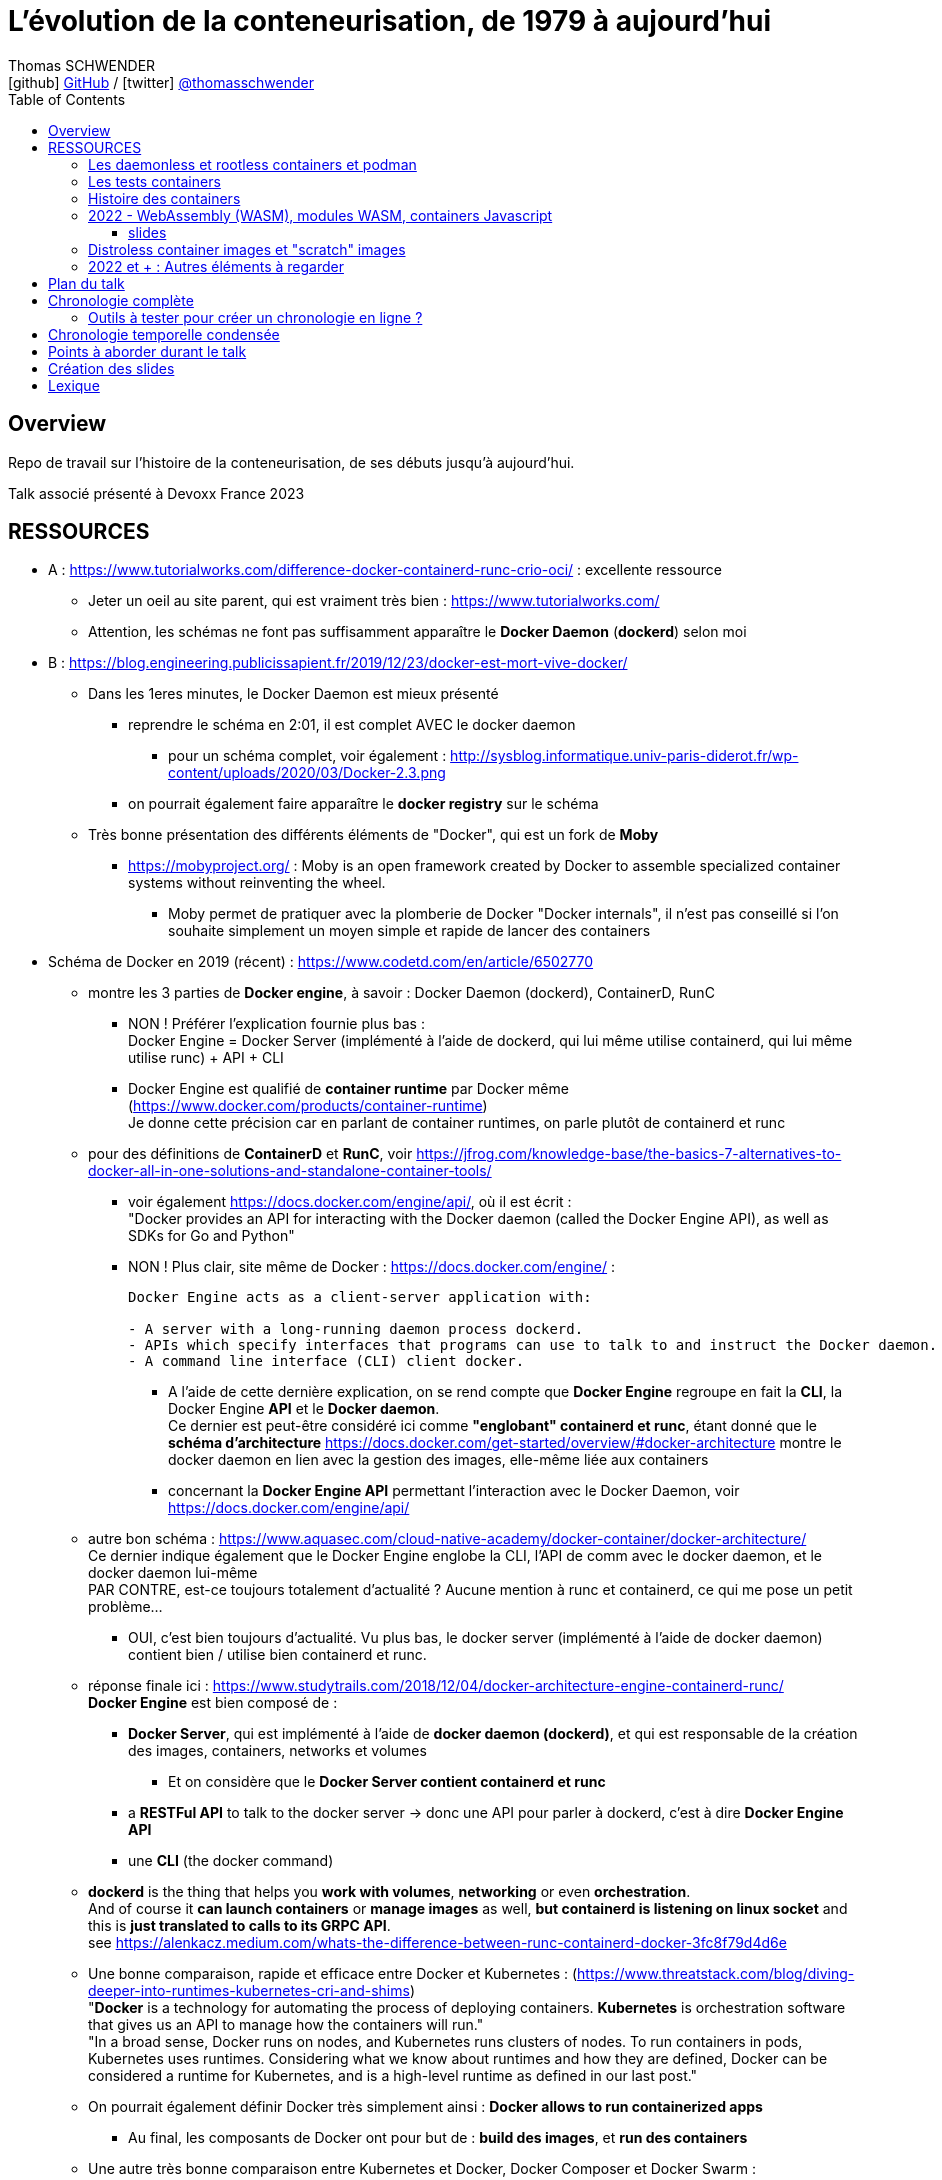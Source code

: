 = L'évolution de la conteneurisation, de 1979 à aujourd'hui
Thomas SCHWENDER <icon:github[] https://github.com/Ardemius/[GitHub] / icon:twitter[role="aqua"] https://twitter.com/thomasschwender[@thomasschwender]>
// Handling GitHub admonition blocks icons
ifndef::env-github[:icons: font]
ifdef::env-github[]
:status:
:outfilesuffix: .adoc
:caution-caption: :fire:
:important-caption: :exclamation:
:note-caption: :paperclip:
:tip-caption: :bulb:
:warning-caption: :warning:
endif::[]
:imagesdir: ./images
:resourcesdir: ./resources
:source-highlighter: highlightjs
:highlightjs-languages: asciidoc
// We must enable experimental attribute to display Keyboard, button, and menu macros
:experimental:
// Next 2 ones are to handle line breaks in some particular elements (list, footnotes, etc.)
:lb: pass:[<br> +]
:sb: pass:[<br>]
// check https://github.com/Ardemius/personal-wiki/wiki/AsciiDoctor-tips for tips on table of content in GitHub
:toc: macro
:toclevels: 4
// To number the sections of the table of contents
//:sectnums:
// Add an anchor with hyperlink before the section title
:sectanchors:
// To turn off figure caption labels and numbers
:figure-caption!:
// Same for examples
//:example-caption!:
// To turn off ALL captions
// :caption:

toc::[]

== Overview

Repo de travail sur l'histoire de la conteneurisation, de ses débuts jusqu'à aujourd'hui.

Talk associé présenté à Devoxx France 2023

== RESSOURCES

* A : https://www.tutorialworks.com/difference-docker-containerd-runc-crio-oci/ : excellente ressource
    ** Jeter un oeil au site parent, qui est vraiment très bien : https://www.tutorialworks.com/
    ** Attention, les schémas ne font pas suffisamment apparaître le *Docker Daemon* (*dockerd*) selon moi

* B : https://blog.engineering.publicissapient.fr/2019/12/23/docker-est-mort-vive-docker/
    ** Dans les 1eres minutes, le Docker Daemon est mieux présenté
        *** reprendre le schéma en 2:01, il est complet AVEC le docker daemon
            **** pour un schéma complet, voir également : http://sysblog.informatique.univ-paris-diderot.fr/wp-content/uploads/2020/03/Docker-2.3.png
        *** on pourrait également faire apparaître le *docker registry* sur le schéma

    ** Très bonne présentation des différents éléments de "Docker", qui est un fork de *Moby*
        *** https://mobyproject.org/ : Moby is an open framework created by Docker to assemble specialized container systems without reinventing the wheel.
            **** Moby permet de pratiquer avec la plomberie de Docker "Docker internals", il n'est pas conseillé si l'on souhaite simplement un moyen simple et rapide de lancer des containers

* Schéma de Docker en 2019 (récent) : https://www.codetd.com/en/article/6502770
    ** montre les 3 parties de *Docker engine*, à savoir : Docker Daemon (dockerd), ContainerD, RunC
        *** NON ! Préférer l'explication fournie plus bas : +
        Docker Engine = Docker Server (implémenté à l'aide de dockerd, qui lui même utilise containerd, qui lui même utilise runc) + API + CLI
        *** Docker Engine est qualifié de *container runtime* par Docker même (https://www.docker.com/products/container-runtime) +
        Je donne cette précision car en parlant de container runtimes, on parle plutôt de containerd et runc
    ** pour des définitions de *ContainerD* et *RunC*, voir https://jfrog.com/knowledge-base/the-basics-7-alternatives-to-docker-all-in-one-solutions-and-standalone-container-tools/
        *** voir également https://docs.docker.com/engine/api/, où il est écrit : +
            "Docker provides an API for interacting with the Docker daemon (called the Docker Engine API), as well as SDKs for Go and Python"
        *** NON ! Plus clair, site même de Docker : https://docs.docker.com/engine/ : 
+
----
Docker Engine acts as a client-server application with:

- A server with a long-running daemon process dockerd.
- APIs which specify interfaces that programs can use to talk to and instruct the Docker daemon.
- A command line interface (CLI) client docker.
----
            **** A l'aide de cette dernière explication, on se rend compte que *Docker Engine* regroupe en fait la *CLI*, la Docker Engine *API* et le *Docker daemon*. +
            Ce dernier est peut-être considéré ici comme *"englobant" containerd et runc*, étant donné que le *schéma d'architecture* https://docs.docker.com/get-started/overview/#docker-architecture montre le docker daemon en lien avec la gestion des images, elle-même liée aux containers
            **** concernant la *Docker Engine API* permettant l'interaction avec le Docker Daemon, voir https://docs.docker.com/engine/api/

    ** autre bon schéma : https://www.aquasec.com/cloud-native-academy/docker-container/docker-architecture/ +
    Ce dernier indique également que le Docker Engine englobe la CLI, l'API de comm avec le docker daemon, et le docker daemon lui-même +
    PAR CONTRE, est-ce toujours totalement d'actualité ? Aucune mention à runc et containerd, ce qui me pose un petit problème...
        *** OUI, c'est bien toujours d'actualité. Vu plus bas, le docker server (implémenté à l'aide de docker daemon) contient bien / utilise bien containerd et runc.
    ** réponse finale ici : https://www.studytrails.com/2018/12/04/docker-architecture-engine-containerd-runc/ +
    *Docker Engine* est bien composé de : 
        *** *Docker Server*, qui est implémenté à l'aide de *docker daemon (dockerd)*, et qui est responsable de la création des images, containers, networks et volumes
            **** Et on considère que le *Docker Server contient containerd et runc*
        *** a *RESTFul API* to talk to the docker server -> donc une API pour parler à dockerd, c'est à dire *Docker Engine API*
        *** une *CLI* (the docker command)
    
    ** *dockerd* is the thing that helps you *work with volumes*, *networking* or even *orchestration*. +
    And of course it *can launch containers* or *manage images* as well, *but containerd is listening on linux socket* and this is *just translated to calls to its GRPC API*. +
    see https://alenkacz.medium.com/whats-the-difference-between-runc-containerd-docker-3fc8f79d4d6e

    ** Une bonne comparaison, rapide et efficace entre Docker et Kubernetes : (https://www.threatstack.com/blog/diving-deeper-into-runtimes-kubernetes-cri-and-shims) +
    "*Docker* is a technology for automating the process of deploying containers. *Kubernetes* is orchestration software that gives us an API to manage how the containers will run." +
    "In a broad sense, Docker runs on nodes, and Kubernetes runs clusters of nodes. To run containers in pods, Kubernetes uses runtimes. Considering what we know about runtimes and how they are defined, Docker can be considered a runtime for Kubernetes, and is a high-level runtime as defined in our last post."

    ** On pourrait également définir Docker très simplement ainsi : *Docker allows to run containerized apps*
        *** Au final, les composants de Docker ont pour but de : *build des images*, et *run des containers*
    ** Une autre très bonne comparaison entre Kubernetes et Docker, Docker Composer et Docker Swarm : https://dzone.com/articles/kubernetes-vs-docker-differences-explained
        *** "Docker, which is the container engine solution, its container orchestration solution Docker Compose, and Docker Swarm, which is a cluster-container orchestration solution."
        *** Kubernetes, the alternative cluster-container solution
        *** *Docker Compose* : Managing multi-containerized applications on the same host is a complicated and time-consuming task. Docker Compose, the orchestration tool for *a single host*, manages multi-containerized applications defined on one host using the Compose file format. 
        *** *Docker Swarm* : Developers can design an application to run on *multiple containers on different hosts*, which creates the need for an orchestration solution for a cluster of containers across different hosts. For this reason, Docker Inc. introduced Docker Swarm.
        *** Kubernetes is more widely used than Swarm in large environments because it provides high availability, load balancing, scheduling, and monitoring to provide an always-on, reliable, and robust solution.
        *** Une TRES BONNE DEFINITION de ce que sont Docker, Docker Composer et Docker Swarm, à quoi ils servent :
        {lb}
        "Docker is an open-source platform to package and *run applications in standard containers* that can run across different platforms in the same behavior. With Docker, *containerized applications are isolated from the host*, which offers the flexibility of delivering applications to any platform running any OS. Furthermore, the Docker engine manages containers and allows them to run simultaneously on the same host.""
        {lb}
        Due to the client-server architecture, Docker consists of client- and server-side components (*Docker client* and *Docker daemon*). The client and the daemon (*Dockerd*) can run on the same system, or you can connect the client to a remote daemon. *The daemon processes the API requests sent by the client* in addition to managing the other Docker objects (containers, networks, volumes, images, etc.).
        {lb}
        *Docker Desktop is the installer of Docker client and daemon* and includes other components like Docker Compose, Docker CLI (Command Line Interface), and more. It can be installed on different platforms: Windows, Linux, and macOS.
        {lb}
        Developers can design an application to run on multiple containers on the same host, which creates *the need to manage multiple containers at the same time*. For this reason, Docker Inc. introduced *Docker Compose*. Docker vs Docker Compose can be summarized as follows: Docker can manage a container, while Compose can manage multiple containers *on one host*.
        {lb}
        *Docker Swarm* or Docker in Swarm mode is *a cluster of Docker engines* that can be enabled after installing Docker. Swarm allows *managing multiple containers on different hosts*, unlike Compose, which allows managing multiple containers on the same host only.

* dockerd vs containerd vs runc : https://stackoverflow.com/questions/46649592/dockerd-vs-docker-containerd-vs-docker-runc-vs-docker-containerd-ctr-vs-docker-c
    ** on y trouve aussi une bonne explication sur *shim* : +
    "(docker-)containerd-shim - After runC actually runs the container, it exits (allowing us to not have any long-running processes responsible for our containers). The shim is the component which sits between containerd and runc to facilitate this."

    ** toujours concernant shim (*docker-containerd-shim*), voir pour une bonne explication : https://www.threatstack.com/blog/diving-deeper-into-runtimes-kubernetes-cri-and-shims +
    Le point essentiel de shim est de permettre "It allows for *daemon-less containers*." +
    "It basically sits as the parent of the container’s processes to facilitate communications, and eliminates the long running runtime processes for containers." +
    "The processes of the *shim and the container* are bound tightly; however, they are *totally separated from the process of the container manager*" +
    "Shim allows a runtime (runC) to exit after the container is started. Without this we would still be subject to long runtime processes."
        *** cet article décrit également très bien Kubernetes et Docker, et les liens entre Kubelet, implémentation de CRI (CRI-O) et un low-level container runtime (très souvent runc)
    ** autre bon article sur le sujet : https://alenkacz.medium.com/whats-the-difference-between-runc-containerd-docker-3fc8f79d4d6e
        *** *containerd-shim* is the *parent process of every container started* and it *also allows daemon-less containers* (meaning you can upgrade docker daemon without restarting all your containers, which was a big pain)
    ** voir également https://oziie.medium.com/something-missed-history-of-container-technology-e978f202464a :
        *** It provides container operation by using runC. It also provides a “*Daemonless container*” environment. This means that there is no need for a long-running runtime process for containers. There are 2 benefits of running a Daemonless container :
            **** *runC* stops after container starts and it doesn’t have to work during the working container process.
            **** *containerd-shim* :  It keeps file information such as stdin (standard input), stdout (standard output), stderr (standard error), even if Docker or containerd becomes inoperable for any reason.

    ** *dockershim* est également très bien expliqué dans https://www.tutorialworks.com/difference-docker-containerd-runc-crio-oci/ : +
    "In tech terms, a shim is a component in a software system, which acts as a *bridge between different APIs*, or as a compatibility layer. A shim is sometimes added when you want to use a third-party component, but you need a little bit of glue code to make it work."

* autre *FANTASTIQUE ressource*, la série d'articles de *Ian Lewis* (2017/12) : https://www.ianlewis.org/en/container-runtimes-part-1-introduction-container-r
    ** en fait, toutes les différentes facettes de l'écosystème des containers y sont présentées (docker, dockerd, containerd, runc)
    ** et une fois lu, voir également https://alenkacz.medium.com/whats-the-difference-between-runc-containerd-docker-3fc8f79d4d6e, qui cite la série d'articles de Ian Lewis

* pour une explication de ce qui a amené aux containers, avec les *namespaces*, les *cgroups* (control groups), l'isolation des appels (*seccomp-bpf*), et finalement les "containers Docker", voir l'excellent article https://jvns.ca/blog/2016/10/10/what-even-is-a-container/
    ** Docker a fourni un wrapping simple et facile d'utilisation de ces fonctionnalités du kernel Linux (et en a également apporté d'autres également)
    ** Regarder absolument le super Zine "How Containers work" de *Julia Evans* (2020) : https://wizardzines.com/zines/containers/ / https://jvns.ca/blog/2020/04/27/new-zine-how-containers-work/
        *** Ce Zine contient une description sympa des *container Kernel features* : 
            **** *pivot_root* : set a process's root directory to a directory with the contents of the container image
                ***** difference between pivot_root and *chroot* : chroot is easy to escape from if you're root and pivot root isn't +
                -> so containers use pivot_root instead of chroot
            **** *cgroups* : limit memory / CPU usage for a group of processes
            **** *namespaces* : allow processes to have their own network / PIDs / users / hostname / mounts / and more !
            **** *seccomp-bpf* : security: prevent dangerous system calls
                ***** seccomp means "secure computing"
                ***** bpf, pour Berkeley Packet Filter, est une extension de seccomp
            **** *capabilities* : security: avoid giving root access +
            Capabilities allow to reduce the privileges of an active process
            **** *overlay filesystems* : optimization to reduce disk space used by containers which are using the same image
            **** quand on utilise *toutes les fonctionnalités précédentes*, on a un *container*


            **** Et un GROS reminder de la définition d'un CONTAINER / CONTENEUR : *A container is a group of processes* (cf julia-evans_containers-vs-VMs.jpg)
                ***** Cette définition est donnée dans le zine de Julia : julia-evans_containers-vs-VMs.jpg +
                Une très bonne ressource, très synthétique et claire sur les différences containers vs VMs
                ***** voir également ce site pour une définition similaire d'un container : https://jessicagreben.medium.com/what-is-the-difference-between-a-process-a-container-and-a-vm-f36ba0f8a8f7
                ***** d'où la définition : *a container is a "just" a group of processes that are isolated from the system (the host) by some means*.
                ***** J'aime bien la définition donné par Jessica : +
                "My personal definition of a container is a group of processes with some cool kernel features sprinkled on top that allow the processes to pretend that they’re running on their own separate machine. While the host machine knows that the container is actually a process, the container thinks that it is a separate machine. These awesome kernel features that make this possible are: namespaces / cgroups and capabilities"


                ***** le site précédent redonne également la définition d'un PROCESS : +
                "*A process represents a running program; it is an instance of an executing program*. A process consists of memory and a set of data structures. The kernel uses these data structures to store important information about the state of the program."

    ** LCC (Les Cast Codeurs) 270 : interview de *Nicolas De Loof* sur Docker et Docker Compose 
        *** Définition de Docker : "Docker est un moyen de lancer des applications, des process, mais on va prendre le process Linux, celui que tu veux faire tourner sur ta machine de PROD, et on va te donner un moyen simple de le faire tourner chez toi tout pareil"
            **** L'idée c'est vraiment, cf Nicolas, "moyen de lancer des applications"

    ** Cf wikipedia (https://en.wikipedia.org/wiki/Cgroups), *cgroups* : +
    "cgroups (abbreviated from control groups) is a Linux kernel feature that limits, accounts for, and isolates the resource usage (CPU, memory, disk I/O, network, etc.) of a collection of processes."
        *** la vidéo https://www.youtube.com/watch?v=sK5i-N34im8[cgroups, namespaces, and beyond: what are containers made from?] de Jérôme PETAZZONI (Docker) explique en détails les différentes fonctionnalités des *cgroups*, *différents types de namespaces*. +
        ATTENTION ! Elle date de 2015 !
            **** Il est également question des *container runtimes* qui sont basés sur les cgroups et les namespaces. +
            Exemples de container runtimes basés sur des namespaces et des cgroups : 
                ***** *LXC* (Linux Containers) : easy for sysadmins / OPS, hard for devs (requires significant elbow grease)
                ***** *systemd-nspawn*
                ***** *Docker*
                ***** *rkt*
                ***** *runC*
                ***** All those container runtimes use the same kernel features (at that time, 2015 ?)
            **** et maintenant des container runtimes qui ne sont PAS basés sur les namespaces et les cgroups : 
                **** *OpenVZ* : by example Travis CI gives you root in OpenVZ
                **** *Jails* / *Zones*
            **** la vidéo de Jérôme se termine par un live demo d'une création de container *à la main* (un début de container)
            **** autre très bonne vidéo de container complètement créé à la main en Go, https://www.youtube.com/watch?v=Utf-A4rODH8, de *Liz RICE* (2016/10)
                **** Voir également le Gist en GO de *Julien Friedman* dont Liz s'est inspirée : https://gist.github.com/julz/c0017fa7a40de0543001 (au final on build un container en ~55 lignes de Go)

        *** le travail sur les *cgroups* a commencé en 2006 chez Google sous le nom "process containers", avant d'être renommé en "control groups" pour éviter toute confusion avec le terme "container" dans un contexte Linux Kernel.
            **** cf Wikipedia (https://en.wikipedia.org/wiki/Cgroups) : +
            "A control group (abbreviated as cgroup) is a *collection of processes that are bound by the same criteria* and associated with a set of parameters or limits. These groups can be *hierarchical*, meaning that *each group inherits limits from its parent group*. The kernel provides access to multiple controllers (also called subsystems) through the cgroup interface;[2] for example, the "memory" controller limits memory use, "cpuacct" accounts CPU usage, etc."

        *** Development and maintenance of cgroups was then taken over by Tejun Heo. Tejun Heo redesigned and rewrote cgroups. This rewrite is now called version 2, the documentation of *cgroups v2* first appeared in Linux kernel 4.5 released on 14 March 2016. +
        Unlike v1, cgroups v2 has only a *single process hierarchy* and discriminates between processes, not threads.

    ** *namespaces* are a Linux feature allowing your processes to be separated from the other processes on the computer. +
    You can have PID namespace, networking namespace, mount namespace. +
    Namespaces can be creates using the `unshare` program.

    ** Pour les *dates* de création des *cgroups* et *namespaces*, voir cet article : https://www.silicon.co.uk/software/open-source/linux-kernel-cgroups-namespaces-containers-186240

        *** *cgroups* were originally developed by Paul Menage and Rohit Seth of Google, and their first features were merged into *Linux 2.6.24* (*2008/01*) +
        Cf Wikipedia (https://en.wikipedia.org/wiki/Cgroups) : 
        "Engineers at Google (primarily *Paul Menage* and *Rohit Seth*) *started the work on this feature in 2006* under the name "*process containers*".[1] In late 2007, the nomenclature changed to "control groups" to avoid confusion caused by multiple meanings of the term "container" in the Linux kernel context, and the control groups functionality was merged into the Linux kernel mainline in *kernel version 2.6.24*, which was *released in January 2008*."

        *** *user namespaces* were originally developed by *Eric Biederman*, and the final major namespace was merged into *Linux 3.8*. +
        Cf Wikipedia (https://en.wikipedia.org/wiki/Linux_namespaces) : 
        "The Linux Namespaces originated in *2002 in the 2.4.19 kernel* (2002/08/03) with work on the *mount namespace* kind. Additional namespaces were added beginning in 2006[2] and continuing into the future. +
        Adequate containers support functionality was finished in kernel *version 3.8* with the *introduction of User namespaces*."
            **** Et l'info très intéressante est ici : ce sont les user namespaces, introduit avec le kernel 3.8 de Linux qui ont changé la donne, et dont Solomon Hykes dit en 2013 (voir la conf ci-dessous, à 16:19) que, ça y est, "les namespaces marchent maintenant".
            **** https://kernelnewbies.org/Linux_3.8 : "*Linux 3.8* was released on Mon, *18 Feb 2013*."

Une bonne définition d'un *container runtime* : +
.https://www.quora.com/What-is-container-runtime-in-Kubernetes/answer/John-Sundarraj
----
A container runtime is a library or software which has the ability to create, deploy and manage containers on its own. Basically, container runtimes are responsible for container lifecycle. It provides simple API layer to create, deploy and manage containers.
----

* *Définition d'un runtime "classique" (ou exécution d'environnement ou Runtime Environment (RTE) ) :* 

    ** https://fr.wikipedia.org/wiki/Environnement_d%27ex%C3%A9cution +
    Un *environnement d'exécution* ou *runtime* est un *logiciel responsable de l'exécution des programmes informatiques* écrits dans un langage de programmation donné. Un runtime offre des services d'exécution de programmes tels que les entrées-sorties, l'arrêt des processus, l'utilisation des services du système d'exploitation, le traitement des erreurs de calcul, la génération d'événements, l'utilisation de services offerts dans un autre langage de programmation, le débogage, le profilage et le ramasse-miette. +
    Contrairement à un logiciel de développement permettant de programmer et développer son application, *un runtime ne permet QUE l'exécution d'un programme*. Un runtime *peut être vu comme une machine virtuelle* : de la même manière qu'un code natif est exécuté par le processeur, un code objet est exécuté par le runtime. Le runtime sert alors à exécuter du code objet en mettant le code natif ad hoc à disposition du processeur pour exécution

    ** *BONNE DEFINITION d'un RUNTIME* : https://www.ionos.fr/digitalguide/sites-internet/developpement-web/definition-environnement-dexecution/
        *** "Dans un environnement d'exécution (Runtime Environment), les logiciels sont exécutés indépendamment du système d'exploitation."
        *** "Un environnement d’exécution charge les applications et leur permet d’être exécutées sur une plateforme. Cette plateforme dispose de toutes les ressources nécessaires pour permettre au programme de fonctionner indépendamment du système d’exploitation."
        *** "Un environnement d’exécution met à la disposition un certain nombre de fonctions de base au service de la mémoire, du réseau ou du matériel. Le runtime environment exécute ces fonctions à la place de l’application, et indépendamment du système d’exploitation."

        *** l'article donne également des EXEMPLES de runtimes bien connus : 
            **** un comble, l'article ne parle pas du plus connu de tous, le *JRE* ! +
            un environnement d’exécution virtuel pour des applications Java, capable d’interpréter le bytecode Java.
            **** *Node.js* : l’environnement d’exécution de JavaScript qui permet d’interpréter le script de programmation sur un serveur. Le concepteur lui-même a émis quelques réserves sur Node.js, et a décidé de créer Deno, un nouvel environnement d’exécution Javascript plus moderne et sécurisé.

            **** *Javascript runtime environment*
            **** *Cygwin* : un environnement d’exécution pour les applications Linux leur permettant de fonctionner aussi sur Windows, macOS et d’autres systèmes d’exploitation.

    ** On peut reparler ici des différences entre JRE et JDK (et JVM) : https://www.digitalocean.com/community/tutorials/difference-jdk-vs-jre-vs-jvm
        *** *JRE* is the implementation of JVM. It provides *a platform to execute java programs*. JRE consists of JVM, Java binaries, and other classes to execute any program successfully.
            **** *JRE = JVM + Java Class Library (JCL)*
            **** JCL : https://en.wikipedia.org/wiki/Java_Class_Library +
            "A comprehensive set of standard class libraries, containing the functions common to modern operating systems" +
            "Almost all of JCL is stored in a single Java archive file called "rt.jar" which is provided with JRE and JDK distributions."
        *** un schéma simple et clair montrant les différences entre JDK, JRE et JVM : https://www.boardinfinity.com/blog/understanding-the-difference-between-jdk-jre-and-jvm/

    ** *Google* parlant de l'*environnement d'exécution Node.js* : https://cloud.google.com/appengine/docs/standard/nodejs/runtime?hl=fr
        *** "L'environnement d'exécution Node.js est la *pile logicielle* chargée d'installer le code de votre service Web et ses dépendances, et d'exécuter votre service."
        *** "Pendant le déploiement, l'environnement d'exécution installe vos dépendances à l'aide de la commande npm install ou, si un fichier yarn.lock existe, de la commande yarn install."
    ** Du même genre : https://www.infoworld.com/article/3210589/what-is-nodejs-javascript-runtime-explained.html
        *** "*Node.js* is a lean, fast, cross-platform JavaScript runtime environment that is useful for both servers and desktop applications."
    ** https://fr.quora.com/Qu%E2%80%99est-ce-que-Node-js-Je-souhaite-une-explication-claire-%C3%A0-ce-sujet
        *** "Node.js lui-même n’est qu’un programme (écrit essentiellement en C/C++) qui est capable de lire du code JavaScript, de le compiler en JIT et d’exécuter les instructions correspondantes. Un tel programme s’appelle techniquement un environnement d’exécution."
    ** *V8 JavaScript engine* pour le Node.js et parallèle avec la JVM pour le JRE : https://www.geeksforgeeks.org/explain-v8-engine-in-node-js/
        *** Bon schéma à reprendre
        *** "V8 is a C++-based open-source JavaScript engine developed by Google. It was originally designed for Google Chrome and Chromium-based browsers (such as Brave) in 2008, but it was later utilized to create Node.js for server-side coding." +
        "V8 is known to be a JavaScript engine because it takes JavaScript code and executes it while browsing in Chrome."
        *** https://www.geeksforgeeks.org/explain-v8-engine-in-node-js/ : *Node.js is referred to as a runtime environment* since it contains everything you need to run a JavaScript program.
        *** https://nodejs.dev/en/learn/the-v8-javascript-engine/ : V8 is the name of the JavaScript engine that powers Google Chrome. It's the thing that takes our JavaScript and executes it while browsing with Chrome. V8 provides the runtime environment in which JavaScript executes. The DOM and the other Web Platform APIs are provided by the browser.

    ** ChatGPT : 
        *** In software development, a runtime (also called runtime environment or runtime system) is a *software layer that provides a platform or framework for running and executing code*. It is responsible for managing the execution of code, including loading, interpreting, and executing program instructions, as well as providing the necessary support for accessing system resources and external libraries. +
        A runtime is typically associated with a specific programming language or technology, and provides the necessary environment for executing code written in that language or technology. For example, a Java runtime environment (JRE) provides the platform for running Java applications, while a Node.js runtime provides the environment for running JavaScript code on a server.

    ** Mes propositions de *DÉFINITION D'UN RUNTIME* : 
        *** un runtime est une couche logicielle permettant l'exécution de programmes (UNIQUEMENT l'exécution)
        *** un runtime est une pile logicielle offrant les services nécessaires à l'exécution d'applications (et UNIQUEMENT l'exécution) indépendamment du système d'exploitation.
            **** le runtime met à la disposition un certain nombre de fonctions de base au service de la *mémoire*, du *réseau* ou du *matériel* ET exécute ces fonctions à la place de l’application, indépendamment du système d’exploitation (le runtime fait donc le lien entre l’application et le système d’exploitation)

* *Docker was released for the 1st time the 2013/03/20*

* *Why we built Docker ?* by Solomon Hykes (foundateur de dotCloud à l'époque, puis Docker) : https://www.youtube.com/watch?v=3N3n9FzebAA (2013/06/07, EXCELLENTE conf, toujours d'actualité). +
Le talk a été donné à la conférence dotScale 2013, juste après la 1ere publication de Docker.
    ** "The automation for carrying coffee beans across the world is better and more reliable than the kind of tools that we use to ship software between computers. That’s pretty embarrassing." +
    -> En résumé : *Livrer est galère, il faut industrialiser les choses*
        *** https://www.linkedin.com/pulse/why-docker-container-built-ankit-utekar/

* Pour d'autres explications par Solomon sur la création de Docker et ses débuts, voir : https://www.youtube.com/watch?v=KF9Awj74dMw

La grande raison de l'époque : *shipping software from A to B, reliably and automatically* (https://youtu.be/3N3n9FzebAA?t=102 01:42)
    ** It has to behave the same way on both machine, and this with technological stack behind applications being more and more complex
    ** and your shipping place can be different depending on developer environment, servers, etc etc. (a lot of possible combinations that result finally in different environments)
    ** 08:39 (https://youtu.be/3N3n9FzebAA?t=519), to avoid all those shipping problems in the (shipping) industry, one day in the 1950s, people agreed on using a standard box, with standard dimensions, weight, way to open the doors, etc etc. AND it resulted with the creation on the container we know today. +
    This "ugly box" allows *separation of concerns* (séparation des responsabilités) : je crée un outil / soft, je veux le shipper, je le mets dans le container, et ma responsabilité pour le shipping s'arrête là. Je ne m'intéresse QU'A mon produit, et PAS au container. +
    De la même façon, pour les personnes en charge du shipping, elles n'ont *pas besoin de s'intéresser à ce qu'il y a dans le container* : elles savent que le container a une taille, un poids, des dimensions données, et que TOUS ces containers peuvent être utilisés via les mêmes moyens standards.

        *** ces "boîtes" ont réellement changé le monde à cette époque : *AVANT, c'était une galère de livrer* du fait de toutes les combinaisons possibles de packaging des produits à livrer.

            **** pour info, article sur *l'histoire des shipping containers* (conteneurs maritimes) : https://mccontainers.com/blog/the-history-of-containers/ +
            "A couple of ISO standards were set to determine terminology, dimensions, classifications, identifiers and so on. Thanks to these standards we nowadays have the 20’ and 40’ containers, the 20’ container (Twenty-foot Equivalent Unit, or TEU) being the standard volume."
            **** la standardisation des containers dans il est fait mention ci-dessus arriva en 1967 (https://fr.wikipedia.org/wiki/Conteneur)
            **** autre article sur la normalisation des conteneurs maritimes : http://geoconfluences.ens-lyon.fr/glossaire/conteneur-conteneurisation +
            "Les conteneurs sont des boîtes métalliques de *dimensions normalisées*, de 20 ou 40 pieds de long (6 ou 12 m) dont l'utilisation pour le groupage de marchandises a été *imaginée en 1956* par un ancien camionneur américain, *Malcolm McLean*, fondateur de l'entreprise Sea Land. Des conteneurs en bois existaient en Europe avant la Seconde guerre mondiale, mais l'utilisation de l'acier, la standardisation des dimensions par l'ISO et l'adoption des conteneurs par l'armée américaine pour sa logistique pendant la guerre du Vietnam ont favorisé sa généralisation à partir des années 1970."
            **** autre article sur le sujet : https://netbox-containers.fr/de-la-boite-qui-servait-au-transport-de-marchandise-a-la-maison-container/
                ***** "26 avril 1956, le premier « porte-conteneurs », nommé l’Ideal-X, parti du port de Newark, avec à son bord 58 containers maritimes chargés par des grues"

        *** We finally wanted to do the same in our IT world for our own shipping needs.
    ** Pour une explication du parallèle de Solomon entre le shipping logiciel et le shipping Software à cette dotScale : https://www.linkedin.com/pulse/why-docker-container-built-ankit-utekar/
        *** "What does a container like Docker do? It allows us, developers, to pack software inside a container image with its dependencies - its own code with required runtimes, libraries, and other configurations. Release engineers don’t need to know about these details now as the software comes packaged with its required dependencies."

    ** Avant, on avait bien déjà des archives comme des jars, rvms, etc. MAIS ce *sandboxing n'était pas complet*

    ** Il y avait bien *les VMs* : cette fois-ci, on a l'appli et on livre finalement toute la machine avec. On est maintenant sûr qu'on a bien le même "contexte" à chaque livraison.
        *** C'est la seule façon de s'assurer de share software in a truly reliable and repeatable way : to *ship the WHOLE system with the application* (because, truly, the system is PART OF the application)
        *** *le souci* avec les VMs est que l'*on ship trop de choses* : hard drives, network interfaces, le total de RAM, le type de processeur, etc. 
            **** Et il ne faut pas que ce soit le développeur qui décide comment l'on va faire fonctionner son application sur toutes les infrastructures possibles, ce n'est pas son rôle (on brise la "separation of concerns" précédente)
                ***** Pour reprendre l'analogie avec les "vrais" containers, cela reviendrait à imposer le modèle de grue avec lequel les décharger, et le modèle de bateau avec lequel les transporter.
                ***** In our IT world, the infrastructure provider is NOT free to make those choices just because you give them to him with your application.
        *** autre souci, *les VMs sont volumineuses* : est-ce facile d'en faire tourner 10 en parallèle ? Non.
            **** En fait, les VMs ont certains des "défauts" des machines classiques : elles mettent du temps à booter, consomment beaucoup de RAM, etc etc. Pas le plus pratique pour un dev dans son travail quotidien.
        
    ** Pour avoir le *meilleur des 2 mondes*, archives et VMs, il faudrait : 
        *** Sandbox the entire system
        *** without machine details
        *** and without the performance hit
        *** Et tout ceci est rendu *possible grâce aux fonctionnalités du kernel Linux*, tout particulièrement le *namespacing* qui a été rendu "réellement" fonctionnel dernièrement
            **** avec ce nouveau namespacing (2013), on peut maintenant isoler n'importe quel process des autres, et faire "croire" à ce process qu'il a sa propre VM (alors qu'il ne l'a pas)
                ***** mais utiliser ces fonctionnalités d'isolation du kernel Linux n'est pas évident, ce qu'il manque est une façon standard de les utiliser (un container standard pour cela) : c'est ce qu'est Docker +
                Docker est avant tout : 
                ***** un standard container format
                ***** simple tools that enable people running the infrastructure to take that container (without knowing what is inside), and then run it

    ** Donc, pour résumer, on a fait Docker dans le but de *shipper*. +
    Il fallait donc que Docker ne soit pas "trop infâme" à utiliser.
        *** on avait déjà les Linux Containers (LXC) avant, mais ce type de Operating System (OS) Containers n'est pas des plus simples à utiliser. Ces derniers sont plutôt à destination des sysadmin, pas des équipes qui "ship"


* https://www.ianlewis.org/en/container-runtimes-part-1-introduction-container-r

    ** developers who want to run apps in containers will need more than just the features that low-level runtimes provide, they need APIs and features around image formats, image management, and sharing images, which are provided by high-level runtimes.
    ** Developers who implement low-level runtimes will say that higher level runtimes like *containerd* and *cri-o* are not actually container runtimes, as from their perspective they outsource the implementation of running a container to *runc*.

* https://www.ianlewis.org/en/container-runtimes-part-2-anatomy-low-level-contai : *LOW LEVEL CONTAINER RUNTIME*

    ** le concept de *low-level container runtime* est mis en avant
    ** Low-level runtimes have a limited feature set and typically perform the low-level tasks for *running a container* (ex : runC)
        ** low-level runtimes are responsible for the mechanics of actually running a container
        ** raison pour laquelle de nombreux low-level container runtime s'appellent "run<quelque chose>"
    ** *Namespaces* let you virtualize system resources, like the file system or networking for each container.
        *** Namespaces are "what you can see"
    ** *cgroups* provide a way to limit the amount of resources, such as CPU and memory, that each container can use.
        *** control groups are "what you can use"
    ** At their core, low-level container runtimes are responsible for setting up these namespaces and cgroups for containers, and then running commands inside those namespaces and cgroups.

    ** Examples of low-level container runtimes : 

        *** *lmctfy* (Let Me Contain That For You) : projet by Google, based on the internal container runtime that *Borg* uses. +
        It supports container hierarchies that use cgroups hierarchies via the container names (a root container called "busybox" could create sub-containers under the name "busybox/sub1" or "busybox/sub2") +
        While lmctfy provides some interesting features and ideas, other runtimes were more usable so Google decided it would be better for the community to focus worked on Docker's "libcontainer" instead of lmctfy.

            *** *libcontainer* : voir http://igm.univ-mlv.fr/~dr/XPOSE2014/Docker/fonctionnement.html +
            "Libcontainer est une bibliothèque écrite en Go pour la création de conteneurs avec des espaces de noms, les groupes de contrôle, les capacités et les contrôles d'accès du système de fichiers. Cette librairie a été développée pour faire le travail de lxc tout en simplifiant l'installation de docker. Elle vous permet de gérer le cycle de vie du conteneur, effectuer des opérations supplémentaires après que le container soit créé."

                **** Libcontainer était une bibliothèque open source développée par Docker pour fournir une interface standardisée pour les fonctionnalités de conteneurisation du noyau Linux.
                **** Libcontainer a permis à Docker de devenir indépendant de la bibliothèque LXC et de fournir une interface *plus flexible* et *plus sûre* pour la *création*, la *gestion* et l'*orchestration* de conteneurs.

            *** *Borg* is Google's cluster manager that runs hundreds of thousands of jobs, from many thousands of different applications, across a number of clusters each with up to tens of thousands of machines. +
            See https://research.google/pubs/pub43438/ for more details
            *** https://faun.pub/the-missing-introduction-to-containerization-de1fbb73efc5 : The libcontainer repository has been archived now. +
            Voir le repo https://github.com/docker-archive/libcontainer, et l'article de blog http://blog.docker.com/2015/06/open-container-project-foundation/. +
            Ce dernier, datant du 2015/06/15 annonce la création de l'*Open Container Projet* (OCP, plus tard *rebaptisé OCI*) et la donation de *runc* par Docker à ce projet. +
            Il y est expliqué que *libcontainer* a été la base de *runc* : +
            "Docker has taken the entire contents of the libcontainer project, including [nsinit], and all modifications needed to make it run independently of Docker, and donated it to this effort. This codebase, called runC, can be found at github/opencontainers/runc. libcontainer will cease to operate as a separate project."

        *** *runC* : most widely used container runtime
            **** originally developed as part of Docker, then extracted as a separate tool and library.
                ***** Il s'agit en fait de l'extraction de libcontainer, voir ci-dessus

                ***** So runC is the low-level runtime that was broken off from Docker.
            **** runC implements the *OCI runtime spec* (Open Container Initiative)
                ***** Pour plus détails, lire l'OCI runtime spec : https://github.com/opencontainers/runtime-spec
            **** https://www.tutorialworks.com/difference-docker-containerd-runc-crio-oci/ : runc is responsible for creating and running the container process.
            **** pour une très bonne ressource sur runc, voir https://www.agaetis.fr/blogpost/les-runtimes-oci
                ***** il est question de *runc* et de *crun* comme des "native runtimes", auxquels on va comparer les "*sandbox runtimes*" que *gVisor*, *Nabla containers* et *Kata containers* +
                Ces derniers sont présentés comme "limitant les interactions entre le conteneur et le kernel pour réduire au maximum la surface d’attaque, permettant ainsi une plus grande isolation. Dans cette catégorie nous allons voir gVisor,  Nabla containers et Kata containers." Donc un accent mis sur la *sécurité*.
                ***** concernant plus précisément runc et crun, il est expliqué que : +
                "Ensuite viens crun, un runtime en C développé par Red Hat. Il est supposé plus performant que runc et est le runtime par défaut de Podman. Même si crun a supporté *cgroups v2* avant runc, ce dernier a rattrapé son retard depuis."

        *** *rkt* (CoreOS *Rocket*):
            **** developed by CoreOS, which was later acquired by Red Hat
            **** provides all features provided by low-level container runtimes, PLUS some high-level ones
            **** As said by Docker : "rkt is CoreOS’s pod-native container engine"
            **** *projet ended / discontinued on 2020/02* and is not maintained anymore.
                ***** for more details on the reasons, see https://github.com/rkt/rkt/issues/4024 +
                The main ones seem to be : 
                ***** the previous development team at CoreOS got dismantled, and post Red Hat acquisition there are no plan to push the development forward
                ***** no more have development plans for rkt (from the new development team)
                ***** a declining engagement from the community

* https://www.ianlewis.org/en/container-runtimes-part-3-high-level-runtimes : *HIGH LEVEL CONTAINER RUNTIMES*

    ** *high-level runtimes* are responsible for *transport and management of container images*, unpacking the image, and *passing off to the low-level runtime* to *run the container*.
    ** Typically, high-level runtimes provide a *daemon* application and an *API* that remote applications can use to logically run containers and monitor them but they sit on top of and *delegate to low-level runtimes* or other high-level runtimes for the actual work. +
    High-level runtimes can also provide *features* that sound low-level, but are *used across individual containers on a machine*. For example, one feature might be the management of network namespaces, and allowing containers to join another container's network namespace.
    ** Exemples of high-level container runtime : 

        *** *Docker*
            **** Originally built as a monolithic daemon, *dockerd*, and the *docker client (Docker CLI)* application. +
            The daemon provided most of the logic of building containers, managing the images, and running containers, along with an API. +
            The command line client could be run to send commands and to get information from the daemon.
            **** It really was *the first* popular runtime to incorporate all of the features needed during the lifecycle of building and running containers, hence its success.
            **** A la base Docker faisait tout, les low et les high level features, mais cela a depuis (v1.11) été scindé en différentes briques, dont containerd et runC. +
            Docker se compose donc maintenant (2021) de docker CLI, dockerd, docker-containerd et docker-runc (les 2 derniers étant simplement des versions packagées de containerd et runc) ainsi que la Docker Engine API
                ***** *dockerd* provides features such as *building images*, and dockerd uses docker-containerd to provide features such as image management and running containers. For instance, Docker's build step is actually just some logic that interprets a Dockerfile, runs the necessary commands in a container using containerd, and *saves the resulting container file system as an image*.

        *** *ContainerD* 
            **** final "d" for daemon, containerd is a daemon
            **** is the high-level runtime that was split off from Docker.
            **** implements downloading images, managing them, and running containers from images. +
            When it needs to *run a container* it unpacks the image into an OCI runtime bundle and *shells out to runc* to run it.
            **** Containerd also provides an API and client application that can be used to interact with it. The *containerd command line client* is *ctr*.
            ****  In contrast with Docker, containerd is *focused solely on running containers*, so it *does NOT provide a mechanism for building containers*.
                ***** Docker was focused on end-user and developer use cases, whereas containerd is focused on operational use cases, such as running containers on servers. Tasks such as building container images are left to other tools.
                ***** traduction simple : containerd can't build images (c'est le travail du daemon dockerd par exemple)
            **** containerd is made *compliant with CRI* through its *CRI plugin* "cri-containerd" (as coming from Docker, it is NOT natively compliant with CRI which comes from Kubernetes)
                ***** see https://github.com/containerd/cri for more details

        *** *rkt*
            **** CAREFUL ! See above, *projet ended in 2020/02* !
            **** rkt is a runtime that has both low-level and high-level features
            **** rkt allows you to *build container images*, *fetch* and *manage container images* in a local repository, and *run them* all from a single command

* https://www.ianlewis.org/en/container-runtimes-part-4-kubernetes-container-run : *KUBERNETES CONTAINER RUNTIMES & CRI*

    ** *Kubernetes* runtimes are *high-level container runtimes* that support the *Container Runtime Interface* (*CRI*) (mandatory to integrate with Kubernetes)

        *** CRI was introduced in Kubernetes 1.5 and acts as a *bridge* between the *kubelet* and the *container runtime*.
            **** *kubelet* : https://kubernetes.io/docs/concepts/overview/components/#kubelet (or https://kubernetes.io/docs/reference/command-line-tools-reference/kubelet/) +
            "An *agent* that runs on each node in the cluster. It *makes sure that containers are running in a Pod*. +
            The kubelet takes a set of PodSpecs that are provided through various mechanisms and ensures that the containers described in those PodSpecs are running and healthy. The *kubelet doesn't manage containers which were not created by Kubernetes*"
            **** The kubelet is responsible for managing the container workloads for its node. +
            When it comes to actually run the workload, the kubelet uses CRI to communicate with the container runtime running on that same node. +
            In this way *CRI is simply an abstraction layer* or API that allows you to switch out container runtime implementations instead of having them built into the kubelet.
                ***** *CRI évite donc de coupler kubelet avec le container runtime* (logique, c'est une interface)

    ** The runtime is expected to handle the *management of images* and to *support Kubernetes pods*, as well as *manage the individual containers*. As a consequence, a Kubernetes runtime must be a high-level runtime per our definition in part 3.

    ** *containerd*
        *** implements CRI as a plugin, which is enabled by default
        *** it *supports multiple low-level runtimes* via something called a "runtime handler" starting in version 1.2. The runtime handler is passed via a field in CRI and based on that runtime handler containerd runs an application called a *shim* to start the container. This can be used to run containers using low-level runtimes other than runc, like *gVisor*, *Kata Containers*, or *Nabla Containers*.
            **** *gVisor*, *Kata Containers* et *Nabla Containers* sont souvent comparés car mettant tous en avant une *isolation très forte vis à vis de l'host*
            **** https://alenkacz.medium.com/whats-the-difference-between-runc-containerd-docker-3fc8f79d4d6e : +
            kata containers "is claiming to be all the isolation you love from VMs but that can be easily plugged into all the tooling we have around containers. This means you can spin up these VMs (or kata containers if you wish) through docker or Kubernetes."

    ** *Docker*
        *** Nowadays, Docker itself isn't necessary to support CRI, which is done through the use of containerd

    ** *cri-o*
        *** cri-o is a lightweight *CRI runtime* made as a *Kubernetes specific high-level runtime*.
        *** It supports the management of OCI compatible images and pulls from any OCI compatible image registry.
        *** It *supports runc* and *Clear Containers* as low-level runtimes. +
        It supports other OCI compatible low-level runtimes in theory, but relies on compatibility with the runc OCI command line interface, so in practice it isn't as flexible as containerd's shim API.
        *** *CRI-O* was created to provide a lightweight runtime for Kubernetes which adds an *abstraction layer between the cluster and the runtime that allows for various OCI runtime technologies* (https://developers.redhat.com/blog/2018/11/20/buildah-podman-containers-without-daemons#)

    ** the *CRI Specification*
        *** CRI is a *protocol buffers* and *gRPC* API.
        *** CRI *defines several remote procedure calls* (RPCs) and *message types*. The RPCs are for operations like "pull image" (ImageService.PullImage), "create pod" (RuntimeService.RunPodSandbox), "create container" (RuntimeService.CreateContainer), "start container" (RuntimeService.StartContainer), "stop container" (RuntimeService.StopContainer), etc.
        *** We can interact with a CRI runtime directly using the crictl tool. crictl lets us send gRPC messages to a CRI runtime directly from the command line.

*OCI* : *Image spec* ET *Runtime spec*

    * https://fr.wikipedia.org/wiki/Open_Container_Initiative : L'*Open Container Initiative* (OCI) est un projet de la Fondation Linux visant à *concevoir des normes ouvertes* pour la virtualisation au niveau du système d'exploitation, surtout les *conteneurs Linux*. Il existe actuellement deux spécifications en cours de développement et en cours d'utilisation: la spécification d'exécution (runtime-spec) et la spécification d'image (image-spec).

    * https://www.docker.com/blog/oci-release-of-v1-0-runtime-and-image-format-specifications/ (TRES BONNE RESSOURCE) : +
    "the *Open Container Project* (OCP) was formed to create a set of container standards and was launched under the auspices of the Linux Foundation in *June 2015 at DockerCon*. It became the Open Container Initiative (*OCI*) as the project evolved that Summer."
        ** cet article du blog de Docker, écrit par Patrick CHANEZON le 19/07/2017, contient également le *détail de toutes les contributions de Docker à l'OCI* jusqu'à cette date.
        ** Voici également l'article du blog de Docker annonçant la création de l'OCP (plus tard renommé OCI) : https://www.docker.com/blog/open-container-project-foundation/
            *** Docker will be donating both our base container format and runtime, runC, to this project, to help form the cornerstone for the new technology.  And, in a particularly exciting recent development, the talented people behind *appc* are now joining us as *co-founders*.
                **** Behing appc (App containers) is the people of rkt, and so CoreOS

    * https://faun.pub/docker-containerd-standalone-runtimes-heres-what-you-should-know-b834ef155426 : +
    "Formed in June 2015, the Open Container Initiative (OCI) aims to establish common standards for software containers in order to avoid a potential fragmentation and divisions inside the container ecosystem."

    * https://opencontainers.org/ : +
    "The Open Container Initiative is an open governance structure for the express purpose of *creating open industry standards around container formats and runtimes*." +
    "Established in *June 2015* by Docker and other leaders in the container industry, the OCI currently contains two specifications: the Runtime Specification (*runtime-spec*) and the Image Specification (*image-spec*). The Runtime Specification outlines how to run a “filesystem bundle” that is unpacked on disk. At a high-level an OCI implementation would download an OCI Image then unpack that image into an OCI Runtime filesystem bundle. At this point the OCI Runtime Bundle would be run by an OCI Runtime."

    * cf "https://www.tutorialworks.com/difference-docker-containerd-runc-crio-oci/" : the Open Container Initiative (OCI) which publishes specifications for images and containers.
        *** cf https://faun.pub/docker-containerd-standalone-runtimes-heres-what-you-should-know-b834ef155426, il est bien question de specifications pour des image-spec et runtime-spec
            **** Dans le schéma de https://www.tutorialworks.com/difference-docker-containerd-runc-crio-oci/, il est expliqué que : +
            "OCI provides specifications for container images and running containers."

    * "https://blog.engineering.publicissapient.fr/2019/12/23/docker-est-mort-vive-docker/" voir en 2:06
    * *runc* est une implémentation de la runtime-spec de l'OCI 
        ** runC a été publié pour la première fois en 2015/07 (https://fr.wikipedia.org/wiki/Open_Container_Initiative)
    * image-spec (OCI image spec) : https://github.com/opencontainers/image-spec
    * runtime-spec (OCI runtime spec) : https://github.com/opencontainers/runtime-spec

    * NEWS : 2023 ! Now the *OCI now contains 3 specifications* : runtime-spec, image-spec AND NOW *distribution-spec*
        ** https://opencontainers.org/
        ** https://opencontainers.org/about/overview/ : pour plusieurs définitions récentes, concises et claires, pour les 3 spécifications.
            *** *Runtime Specification* : The Runtime Specification outlines how to run a “filesystem bundle” that is unpacked on disk. At a high-level an OCI implementation would download an OCI Image then unpack that image into an OCI Runtime filesystem bundle. At this point the OCI Runtime Bundle would be run by an OCI Runtime.
            *** *image-spec* : The OCI Image Format contains sufficient information to launch the application on the target platform (e.g. command, arguments, environment variables, etc). This specification defines how to create an OCI Image, which will generally be done by a build system, and output an image manifest, a filesystem (layer) serialization, and an image configuration. +
            At a high level the image manifest contains metadata about the contents and dependencies of the image including the content-addressable identity of one or more filesystem serialization archives that will be unpacked to make up the final runnable filesystem. The image configuration includes information such as application arguments, environments, etc. The combination of the image manifest, image configuration, and one or more filesystem serializations is called the OCI Image.
            *** *distribution specification* : The distribution specification reached v1.0 in May 2020 (2020/05) and was introduced to OCI as an effort to standardize the API to distribute container images. However, the specification is designed generically enough to be leveraged as a distribution mechanism for any type of content.
                **** ERREUR DE DATE DANS LA DOC OFFICIELLE !!!! +
                La v1.0.0 de la 3e spec n'a été rajoutée en 2020/05 mais en 2021/05 ! +
                Cf l'announcement de l'OCI : https://opencontainers.org/posts/announcements/2021-05-04-oci-dist-spec-v1/ +
                L'annoucement tout comme le commit date du *2021/05/05*.
                "*Reaching v1.0 means the OCI Distribution Spec is stable* and ready to serve as the baseline for the distribution of container images across platforms"
                    ***** https://github.com/opencontainers/distribution-spec/releases
                **** ChatGPT : This specification defines how container images are transferred and stored. It specifies the format of the image manifest, the metadata about the image, and the protocol for distributing and fetching images from a registry. It also defines the API for interacting with container registries. +
                The Distribution Specification of the OCI provides a common format for container image metadata and a standard protocol for interacting with container registries. This makes it easier for developers to create and share container images that can be run on any OCI-compliant runtime, while also improving the security and reliability of container image distribution.

        ** *2021/05* : The distribution specification reached v1.0 in May 2021 and was introduced to OCI as an effort to standardize the API to distribute container images. However, the specification is designed generically enough to be leveraged as a *distribution mechanism* for any type of content.
        ** https://github.com/opencontainers/distribution-spec : +
        The OCI Distribution Spec project defines an API protocol to facilitate and standardize the distribution of content.

* Attention ! Fin 2020 (décembre) *deprecation de docker/docker-shim* (dockershim)
    ** oui, c'est bien confirmé : "the Kubernetes community announced it is deprecating Docker as a container runtime after v1.20". +
    Donc, il s'agit bien de la deprecation de *docker-shim*, ET *NON* de containerd-shim, qui n'a rien à voir sinon le "shim" dans le nom. +
    "Docker-shim was a temporary solution proposed by the Kubernetes community to add support for Docker so that it could serve as its container runtime." +
    Pour plus de détails, voir : 
        *** https://kubesphere.io/blogs/dockershim-out-of-kubernetes/
        *** https://linoxide.com/docker-alternative-container-tools/
        *** https://kubernetes.io/blog/2020/12/02/dont-panic-kubernetes-and-docker/ (2020/12/02) : l'annonce officielle sur le blog de Kubernetes
        *** voir également ce site de 2018, https://kubernetes.io/blog/2018/05/24/kubernetes-containerd-integration-goes-ga/, qui a de bons *schémas faisant apparaître dockershim*, ainsi que le CRI-plugin de containerd (le tout en lien avec kubelet)
            **** dockershim is "Docker's CRI implementation"
        *** et pour un schéma montrant bien l'avant et l'après dockershim, voir https://medium.com/nttlabs/docker-20-10-59cc4bd59d37 (2020/12/09)

A VOIR / FACULTATIF : 

* Attention ! 2021/09, changement de licence Docker Desktop, on ne peut plus l'utiliser sur Windows en entreprise.
* Parler de Docker Desktop qui conseille maintenant de passer, avec WSL 2, aux Linux Containers ?

=== Les daemonless et rootless containers et podman

* La 1ere release sur le repo https://github.com/containers/podman/releases date du 2018/04/05

* Pour information, pourquoi podman a pour logo un groupe de phoques ("seal" en anglais) ? Parce que, justement, un groupe de phoques est appelé "a seal POD" en anglais... ;)

* Une présentation de *Podman*, à Devoxx France 2021 (2021/10), par Benjamin Vouillaume : https://www.youtube.com/watch?v=pUFIG2AMDhg
    ** Podman est écrit en Go et supporté massivement par RedHat
    ** Podman utilise *crun*, runtime concurrent de *runc* (également OCI), développé pour Podman
        *** crun semble (beaucoup) plus performant que runc
        *** et la raison d'être, le pourquoi avoir eu besoin de créé *crun* sont les *cgroups v2*
        *** que permettent les cgroups v2 ? 
            **** Faire marcher les containers en *rootless*, c'est à dire *sans que nous soyons root* pour démarrer nos conteneurs +
            C'est un peu la *raison d'être de Podman* : fournir une interface semblable à Docker, tout en étant plus sécure avec le rootless (*on ne démarre pas les containers en root*)
    ** Podman est *daemonless*, contrairement à Docker, qui, à partir de la 1.11, fait :
        *** systemd -> 
        *** commande Docker run qui va démarrer le container -> 
        *** le Docker engine qui tourne pour interpréter cette commande -> 
        *** containerd qui tourne pour interpréter les informations que l'Engine va lui envoyer ->
        *** qui lui-même va appeler runc ->
        *** qui lui même va faire tourner votre application
    ** ALORS que Podman va directement appeler crun, et il n'y a pas de daemon. +
        Donc *pas* de processus qui tourne en arrière plan pour gérer nos containers.
        *** L'intérêt du daemonless est la sécurité. +
        Via de l'Audit Log sur Docker, on se rend compte que tout est en root, tout passe par le daemon (dockerd), donc on ne sait pas qui a fait quoi avec le container
    ** *application container* vs *system container*
        *** *application container* : ceux qu'on utilise le plus fréquemment, on met 1 process dans 1 container (ce que recommande Docker)
        *** *system container* : on va démarrer plein de process dans un container, ce dernier étant au final davantage une "micro-VM" mais containerisée. +
        On peut faire des system container avec Docker, mais il n'a pas réellement été fait pour, alors que c'est supporté par Podman. +
        Dans Podman, il est possible de démarrer directement systemd, le process parent d'une arborescence d'un OS, dans un container.
    ** Podman est très adapté à Kubernetes. +
    Podman sait gérer les pods kubernetes, ce que ne sait pas faire Docker
        *** pods : plusieurs containers isolés mais avec des éléments communs (souvent la partie network)
        *** On va pouvoir jouer un fichier Kubernetes existant directement sur podman pour démarrer vos pods

* https://podman.io/ : What is Podman? Podman is a *daemonless* container engine for developing, managing, and running OCI Containers on your Linux System. Containers can either be run as root or in *rootless* mode.

=== Les tests containers

* Regarder ce que les containers peuvent faire pour les tests d'intégration (*Testcontaineurs*)

=== Histoire des containers

Alors, ce n'est pas une chronologie à proprement parler, mais cet article de Baeldung décrit très bien les débuts de la containerization, avec les namespaces et les cgroups, jusqu'à Docker : +
https://www.baeldung.com/linux/docker-containers-evolution

En fait, on trouve plus d'infos que je ne le pensais via les recherches Google "evolution of containers" et "history of containers", surtout en passant par la recherche images de Google

    ** https://www.redhat.com/en/blog/history-containers (2015/08) TRES BIEN

        *** *2000* : "jails", an early implementation of container technology, was added to FreeBSD
        *** *2001* : container technology made it to the Linux side of the house +
        "Jacques Gélinas created the VServer project, which according to the 0.0 version’s change log allowed “running several general purpose Linux server on a single box with a high degree of Independence and security.”" +
        The Linux-VServer solution was the first effort on Linux to “separate the user-space environment into distinct units (Virtual Private Servers) in such a way that each VPS looks and feels like a real server to the processes contained within.”
        *** *2006* : Paul Menage (Google) travaille sur les "process containers", plus tard renommé en cgroups (control groups) +
        "Cgroups allow processes to be grouped together, and ensure that each group gets a share of memory, CPU and disk I/O; preventing any one container from monopolizing any of these resources"
        *** *fin 2007* : ajout des 1eres briques de l'implémentation des user namespaces dans le kernel Linux 2.6.23 par Eric Biederman (Red Hat) +
        "Red Hatter Eric W. Biederman’s 2008 user namespaces patches being arguably the most complex and one of the most important namespaces in the context of containers. The implementation of user namespaces allows a process to have it’s own set of users and in particular to *allows a process root privileges inside a container, but not outside*."
        *** *2008* : création du projet Linux Containers (LXC) par des ingénieurs d'IBM. +
        "It layered some userspace tooling on top of cgroups and namespaces"
            **** https://fr.wikipedia.org/wiki/LXC : initial release 2008/08/06
        *** *2014/02/20* : release de la 1ere version 1.0 de LXC
        *** *2014/06/07* : toute première release de *Kubernetes* par Google (1er commit GitHub), qui le présente comme une version open source de Borg (Google’s *internal* container cluster-management system)
            **** Kubernetes en peu de mots : un gestionnaire de cluster de conteneurs open source
            **** pour cette date du 06/06, voir https://techcrunch.com/2018/06/06/four-years-after-release-of-kubernetes-1-0-it-has-come-long-way/
            **** Pour plus de détails sur l'histoire de Kubernetes, voir https://blog.risingstack.com/the-history-of-kubernetes/
        *** *2015* : Docker Inc donne la codebase du projet Docker à l'OCI. +
        "In June 2015, Docker the company, the largest contributor to Docker the project (Red Hat is the second), donated the project’s existing codebase to the Open Container Initiative, a lightweight governance structure under the auspices of the Linux Foundation created to *prevent fragmentation* and promote open standards by “cloud giants” including Red Hat."
            **** ce "prevent fragmentation" est très probablement la principal raison du "split" de Docker opéré par Docker Inc
        *** *2015/07/21* : release de la 1ere version de Kubernetes par Google, et création de la CNCF comme umbrella projet de la Linux Foundation. +
        Google versera / contribuera cette v1.0 de Kubernetes à la CNCF en tant que tout 1er projet et élément fondateur. +
        Pour rappel, la CNCF se définit comme "a Linux Foundation project that was founded in 2015 to help advance container technology and align the tech industry around its evolution" (voir https://en.wikipedia.org/wiki/Cloud_Native_Computing_Foundation et https://fr.wikipedia.org/wiki/Cloud_Native_Computing_Foundation)

    ** https://d2iq.com/blog/brief-history-containers (2018/07)

        *** *1970s* : +
        "The *original idea* of a container has been around since the 1970s, when the concept was first employed on *Unix systems* to *better isolate application code*. While useful in certain application development and deployment scenarios, the *biggest drawback* to containers in those early days was the simple fact that they were *anything but portable*." +
        "Back in the 1970s, *early containers created an isolated environment where services and applications could run without interfering with other processes* – producing something akin to a sandbox to test applications, services, and other processes. The original idea was to isolate the container's workload from production systems in way that *enabled developers to test their applications and processes on production hardware without risking disruption to other services*."

    ** *1970s* : Voir également cet EXCELLENT article sur les débuts d'Unix (Unics à l'époque, pour "Uniplexed Information and Computing Service") : +
    https://www.spiria.com/fr/blogue/breves-technos/unix-a-50-ans/
        ** L'article inclut la fameuse photo de *Ken Thompson* et *Dennis Ritchie* à côté d'un PDP-11 chez Bell Labs (vers 1972).
        Pour rappel, ce sont les créateurs respectifs d'Unix et du langage C, et Ken Thompson est également le créateur du premier shell Unix en 1971, sur la 1ere version d'Unix.
            *** https://en.wikipedia.org/wiki/Unix_shell : The first Unix shell was the Thompson shell, sh, written by Ken Thompson at Bell Labs and distributed with Versions 1 through 6 of Unix, from 1971 to 1975.

        ** "Dans les années 60, les Laboratoires Bell participaient à un projet avec le MIT et General Electric ayant pour objectif de mettre au point un *système de temps partagé*. Les ordinateurs de l’époque étant *très coûteux*, il s’agissait *de partager les ressources entre différents utilisateurs*. Insatisfaite de l’avancement du projet, appelé Multiplexed Information and Computing Service (Multics), la direction des Laboratoires Bell s’est finalement retirée en mars 1969. Ken Thompson, un programmeur de Bell qui avait travaillé sur Multics, a alors décidé d’écrire son propre système. Assisté de Dennis Ritchie, le futur créateur du langage C, il imagine un système de hiérarchie de fichiers, les concepts de processus et de fichiers de périphérique, une interface en ligne de commande et de petits utilitaires aux fonctionnalités correspondant à celles de Multics."
            *** *time-sharing* operating system : In computing, time-sharing is the sharing of a computing resource among many users at the same time by means of multiprogramming and multi-tasking

        ** Voir également https://en.wikipedia.org/wiki/Unix, section "History" pour les raisons et le comment de la création d'Unix
            *** "The origins of Unix date back to the mid-1960s when the Massachusetts Institute of Technology, Bell Labs, and General Electric were developing Multics, a time-sharing operating system for the GE-645 mainframe computer.[15] Multics featured several innovations, but also presented severe problems. *Frustrated by the size and complexity of Multics*, but *not by its goals*, individual researchers at Bell Labs started withdrawing from the project. The last to leave were Ken Thompson, Dennis Ritchie, Douglas McIlroy, and Joe Ossanna,[11] who decided to *reimplement their experiences in a new project of smaller scale*. This new operating system was initially without organizational backing, and also without a name." +
            "The new operating system was a single-tasking system"

                *** ChatGPT : À partir des années 1970, Unix a évolué pour permettre l'exécution simultanée de plusieurs programmes par différents utilisateurs, grâce à l'introduction du "time sharing system" (ou système de partage de temps). +
                Le time sharing a été rendu possible grâce à l'utilisation de terminaux, qui permettaient à plusieurs utilisateurs de se connecter à un même ordinateur et d'interagir avec lui en temps réel. Chaque utilisateur avait accès à une "tranche" de temps d'utilisation du processeur et de la mémoire, qui était partagée de manière équitable entre tous les utilisateurs connectés.

    ** https://blog.aquasec.com/a-brief-history-of-containers-from-1970s-chroot-to-docker-2016 (2020/01) (TRES BIEN)

        *** *1979* : "During the development of Unix version 7 in 1979, the *chroot* system call was introduced, changing the root directory of a process and its children to a new location in the filesystem." +
        "This advance was *the beginning process isolation*: segregating file access for each process. Chroot was added to BSD in 1982."
        *** *2000* : FreeBSD Jails +
        At that time, "a small shared-environment hosting provider came up with FreeBSD jails to achieve *clear-cut separation between its services and those of its customers* for *security* and *ease of administration*. FreeBSD Jails allows administrators to partition a FreeBSD computer system into several independent, smaller systems – called “jails” – with the ability to assign an IP address for each system and configuration."
            **** https://en.wikipedia.org/wiki/FreeBSD_jail : "Jails were first introduced in FreeBSD version 4.0, that was released on *March 14, 2000*"
        *** *2001* : Linux VServer +
        "Like FreeBSD Jails, Linux VServer is a jail mechanism that can partition resources (file systems, network addresses, memory) on a computer system. Introduced in 2001, this operating system virtualization that is implemented by patching the Linux kernel. Experimental patches are still available, but the last stable patch was released in 2006."
        *** *2004* : Solaris Containers +
        "In 2004, the first public beta of Solaris Containers was released that combines system resource controls and boundary separation provided by zones, which were able to leverage features like snapshots and cloning from ZFS."
            **** Cf Wikipedia, les principales caractéristiques du système de fichier ZFS pour Solaris sont, entre autres, sa très haute capacité de stockage, et la gestion de volume.
        *** *2005* : Open VZ (Open Virtuzzo) +
        "This is an operating system-level virtualization technology for Linux which uses a patched Linux kernel for virtualization, isolation, resource management and checkpointing. The code was not released as part of the official Linux kernel."
        *** *2006* : Process Containers (later renamed cgroups / Control Groups) +
        "Process Containers (launched by Google in 2006) was designed for limiting, accounting and isolating resource usage (CPU, memory, disk I/O, network) of a collection of processes. It was renamed “Control Groups (cgroups)” a year later and eventually merged to Linux kernel 2.6.24."
        *** *2008* : LXC +
        "LXC (LinuX Containers) was the first, most complete implementation of Linux container manager. It was implemented in 2008 using cgroups and Linux namespaces, and it works on a single Linux kernel *without requiring any patches*."
        *** *2011* : Warden +
        "CloudFoundry started Warden in 2011, using LXC in the early stages and later replacing it with its own implementation. Warden can isolate environments on any operating system, running as a daemon and providing an API for container management. It developed a client-server model to manage a collection of containers across multiple hosts, and Warden includes a service to manage cgroups, namespaces and the process life cycle."
        *** *2013* : LMCTFY +
        "Let Me Contain That For You (LMCTFY) kicked off in 2013 as an open-source version of Google's container stack (based on Borg internals), providing Linux application containers. Applications can be made “container aware,” creating and managing their own subcontainers. Active deployment in LMCTFY stopped in 2015 after Google started contributing core LMCTFY concepts to libcontainer, which is now part of the Open Container Foundation."
            **** initial release 2013/10/13, et final release (0.4.5) 2014/03/28
            **** Open Container Foundation doit être assimilé à l'Open Container Project qui deviendra après l'OCI. +
            -> CONFIRME, c'est bien la même chose
        *** *2013* : Docker +
        "When Docker emerged in 2013, containers exploded in popularity. It’s no coincidence the growth of Docker and container use goes hand-in-hand." +
        "Just as Warden did, Docker also used LXC in its initial stages and later replaced that container manager with its own library, libcontainer. But there’s no doubt that Docker separated itself from the pack by offering an entire ecosystem for container management."
        *** *2014/11* : 1ere release de rkt (https://blog.wescale.fr/2017/01/23/introduction-a-rkt/)
        *** *2017* : *Docker's donation of containerd project to the CNCF*
            **** Cette donation a eu le *2017/03/15*, voir l'annonce de Solomon Hykes https://www.docker.com/blog/docker-donates-containerd-to-cncf/ +
            Cet article explique également que containerd a été créé en 2016/12 : +
            "Back in December 2016, Docker spun out its core container runtime functionality into a standalone component, incorporating it into a separate project called containerd, [...]"
        *** 2017/03 : versement / contribution de rkt à la CNCF
        *** 2017/10 : DockerCon 2017, Docker announced they will support the Kubernetes container orchestrator, and Azure and AWS fell in line, with AKS (Azure Kubernetes Service) and Amazon EKS (Amazon Elastic Kubernetes Service)
        *** *2018* : *L'avènement de Kubernetes*, où tous les Cloud providers commencent à proposer leur offre de Kubernetes managé +
        "The massive adoption of Kubernetes pushed cloud vendors such as AWS, Google with GKE (Google Kubernetes Engine), Azure, and Oracle with Container Engine for Kubernetes, to offer managed Kubernetes services. Furthermore, leading software vendors such as VMWare, RedHat, and Rancher started offering Kubernetes-based management platforms."
        
            **** émergences des "*sandbox runtimes*" : *Kata containers*, *gVisor*, *Nabla* : +
            "We also witnessed emerging hybrid technologies that combine *VM-like isolation with container speed*. Open source projects such as Kata containers, gVisor, and Nabla attempt to provide *secured container runtimes* with lightweight virtual machines that perform the same way container do, but provide *stronger workload isolation*." +
            Voir cet article https://www.agaetis.fr/blogpost/les-runtimes-oci qui expliquent bien ce que sont les "*sandbox runtimes*" comme gVisor, Nabla containers et Kata containers : +
            "Les sandbox runtimes, des runtimes qui *isolent un peu plus les conteneurs de la machine hôte* en limitant les interactions entre le kernel et les conteneurs." +
            L'accent est donc mis sur la *SECURITE* : il faut combler les failles de sécurité des containers popularisés par Docker, c'est la raison d'être des sandbox runtimes. +
            "Les sandbox runtimes *limitent les interactions entre le conteneur et le kernel* pour *réduire au maximum la surface d’attaque*, permettant ainsi une plus grande isolation. Dans cette catégorie nous allons voir gVisor,  Nabla containers et Kata containers. Chacun utilisent une méthode différente pour y arriver". +
            Rappelons cette crainte que l'on avait du temps des débuts de Docker en 2013 : +
            "*Concern and hesitation* arose in the IT community regarding the *security of a shared OS kernel*" (https://searchitoperations.techtarget.com/feature/Dive-into-the-decades-long-history-of-container-technology)
                ***** *gVisor* implémente son propre kernel, *Sentry*, et son composant pour les interactions avec le système de fichiers, *Gofer*
                ***** *Nabla containers* utilise la technique de *l’unikernel* qui consiste à packager l’application avec une bibliothèque d’OS qui remplace un OS normal pour aboutir à une image de machine virtuelle minimale et dédiée à l’application.
                ***** *Kata containers* lance les conteneurs dans une *micro-VM dédiée*, optimisée pour démarrer vite et conçue pour cet usage. Un composant sur la machine hôte permet de faire le proxy et d’envoyer les instructions à l’agent Kata via l’hyperviseur. Les micro-VMs sont des VMs avec un minimum de fonctionnalités, seulement le strict nécessaire pour faire fonctionner des conteneurs.
            **** Ces "sandbox runtimes" permettent d’isoler les conteneurs, mais au prix de *performances dégradées*, et parfois plus : 
                ***** *gVisor* n’est pas compatible avec toutes les applications, notamment celles qui nécessitent un accès direct aux système de fichier, et il impactent aussi les performances.
                ***** *Nabla container* induit également une baisse de performance et plus important encore, il n’est pas tout à fait fini et *ne semble plus très maintenu*.
            **** *Kata containers* : lancement de la v1.0 le 2018/05/22 (https://techcrunch.com/2018/05/22/the-kata-containers-project-hits-1-0/)
            **** *gVisor* : release initiale en 2018/05/02 (https://en.wikipedia.org/wiki/GVisor)
                ***** blog de Google annonçant la sortie de gVisor le 2018/05/02 : https://cloud.google.com/blog/products/identity-security/open-sourcing-gvisor-a-sandboxed-container-runtime +
                "To that end, we’d like to introduce gVisor, a new kind of sandbox that helps provide secure isolation for containers, while being more lightweight than a virtual machine (VM). gVisor integrates with Docker and Kubernetes, making it simple and easy to run sandboxed containers in production environments."
                ***** https://www.zdnet.com/article/google-open-sources-gvisor-a-sandboxed-container-runtime/ (2018/05/03) : +
                "With gVisor, Google has introduced a new way to *sandbox containers*. These are containers that provide a *secure isolation boundary* between the host operating system and the application running within the container."
            **** *Nabla containers* : les Nabla containers ont été lancés en 2018/07 https://blog.hansenpartnership.com/a-new-method-of-containment-ibm-nabla-containers/ 
            **** Le choix de ces nouveaux runtimes est expliqué par Justin Cormarck, le CTO de Docker, à la KubeCon 2018 : https://static.sched.com/hosted_files/kccna18/c6/KubeCon_%20How%20to%20Choose%20a%20Kubernetes%20Runtime.pdf / https://www.youtube.com/watch?v=OZJkwvAnLb4 +
            Le choix de ces nouveaux containers runtimes est lié à l'usage de plus en plus massif de Kubernetes, et des containers qu'il fait tourner : de plus en plus de containers qui tournent impliquant une attention plus poussée à leur sécurité

        *** *2019* : les conséquences de l'essor de Kubernetes (le déclin de Docker)
            **** 2019/04 : la CNCF archive le projet rkt, suite à une adoption utilisateur en forte baisse
            **** 2019/11/13 : Docker se scinde en 2 : Mirantis rachète Docker Enterprise, et Docker Inc se recentre autour de Docker Desktop (et Docker Hub) et lève 35 millions auprès de ses précédents investisseurs Benchmark Capital et Insight Partners. +
            Voici l'explication officielle de Docker : +
            "Docker is ushering in a new era with a return to our roots by focusing on advancing developers’ workflows when building, sharing and running modern applications. As part of this refocus, Mirantis announced it has acquired the Docker Enterprise platform business,” Docker said in a statement when asked about this change. “Moving forward, we will expand Docker Desktop and Docker Hub’s roles in the developer workflow for modern apps. Specifically, we are investing in expanding our cloud services to enable developers to quickly discover technologies for use when building applications, to easily share these apps with teammates and the community, and to run apps frictionlessly on any Kubernetes endpoint, whether locally or in the cloud." +
            Pour plus d'explication, voir : 
                ***** https://techcrunch.com/2019/11/13/mirantis-acquires-docker-enterprise/
                ***** https://www.nextinpact.com/lebrief/40573/10329-docker-se-scinde-en-deux--mirantis-rachete-la-branche---entreprise--
        *** *2020/02* : project rkt is ended (https://github.com/rkt/rkt/issues/4024), so same thing for appc

    ** https://searchitoperations.techtarget.com/feature/Dive-into-the-decades-long-history-of-container-technology (2020/04) (TRES BONNES EXPLICATIONS et bon graphique, complet résumant l'histoire des containers avec ses grandes étapes)

        *** *1979* : développement de chroot, dans la version 7 d'Unix +
        "Chroot marked the beginning of container-style process isolation by restricting an application's file access to a specific directory -- the root -- and its children. A key benefit of chroot separation was improved system security, such that an isolated environment could not compromise external systems if an internal vulnerability was exploited."
        *** *2003* : Google introduced Borg, the organization's container cluster management system. +
        "It relied on the *isolation mechanisms that Linux already had in place*. In those early days in the evolution of containers, *security wasn't much of a concern*. Anyone could see what was going on inside the machine, which enabled a system of accounting for who was using the most memory and how to make the system perform better."
        *** *2006* (et pas 2004, erreur du site) : control groups / cgroups +
        "Nevertheless, this kind of container technology could only go so far. This led to the development of process containers, which became control groups (cgroups) as early as 2004. Cgroups noted the relationships between processes and reined in user access to specific activities and memory volumes. *The cgroups concept was absorbed into the Linux kernel in January 2008*, after which the Linux container technology LXC emerged. Namespaces developed shortly thereafter to provide the basis for container network security -- to hide a user's or group's activity from others."
        *** *2013* : l'émergence de Docker +
        Docker floated onto the scene in 2013 with an easy-to-use GUI, and the ability to package, provision and run container technology. Because Docker enabled multiple applications with different OS requirements to run on the same OS kernel in containers, IT admins and organizations saw opportunity for simplification and resource savings. +
        *Unlike VMs*, containers have a significantly smaller resource footprint, are faster to spin up and down, and require less overhead to manage. VMs must also each encapsulate a fully independent OS and other resources, while *containers share the same OS kernel* and use a proxy system to connect to the resources they need, depending upon where those resources are located. +
        *Concern and hesitation* arose in the IT community regarding the *security of a shared OS kernel*. A vulnerable container could result in a vulnerable ecosystem without the right precautions baked into the container technology. Additional complaints early in the modern evolution of containers bemoaned the lack of data persistence, which is important to the vast majority of enterprise applications. Efficient networking also posed problems, as well as the logistics of regulatory compliance and distributed application management.
        *** *2017* : Kubernetes a le vent en poupe
        *** *2017/04* : Microsoft enabled organizations to run Linux containers on Windows Server. This was a major development for Microsoft shops that wanted to containerize applications and stay compatible with their existing systems.
        *** *2020* : Gartner predicts that by 2022, more than 75% of global organizations will be running containerized applications in production, up from less than 30% today. +
        Worldwide container management revenue will grow strongly from a small base of $465.8 million in 2020, to reach $944 million in 2024, according to a new forecast from Gartner, Inc. +
        For more details, see https://www.gartner.com/en/newsroom/press-releases/2020-06-25-gartner-forecasts-strong-revenue-growth-for-global-co 
        *** *2021* : +
        Gartner predicts that by 2022, more than 75% of global organisations will be running containerised applications in production, up from less than 30% today. The analyst’s figures are reflected in the latest Red Hat Enterprise Open Source Report 2021, which shows container adoption is already widespread. Of the 1,250 IT leaders surveyed, just under 50% said they use containers in production to at least some degree. A further 37% use containers for development only, while just 16% are still evaluating or researching container adoption, according to Red Hat. +
        Voir https://www.computerweekly.com/feature/Containers-for-a-post-pandemic-IT-architecture
            **** Red Hat Enterprise Open Source Report 2021 : https://www.redhat.com/rhdc/managed-files/rh-enterprise-open-source-report-f27565-202101-en.pdf

    ** https://oziie.medium.com/something-missed-history-of-container-technology-e978f202464a (2020/03/31) : TRES BONNE RESSOURCE (que de très bonnes explications), et bon graphique résumant l'histoire des containers avec ses grandes étapes, et bonnes explications des techno impliquées

        *** le graphique vient en fait du site www.plesk.com : +
        https://www.plesk.com/blog/business-industry/infographic-brief-history-linux-containerization/

        *** *2013* : Docker +
        "Docker was introduced in 2013 by an San Francisco company that offers PaaS cloud services named dotCloud as an open-source project, and its founder is Solomon Hykes. When it first came out, *it aimed to convert monolitich applications into image and container structure by using LXC* (Linux containers). Later on, it started to develop his own container runtime, *libcontainer*, and after this stage, libcontainer was started to be used."

        *** *2014/12* : rkt +
        Rkt is a secure and lightweight Docker alternative container system developed by CoreOS. It is built on a container standard known as *App Container* or *appc*. For this reason, rkt images can be run on container systems that support the “appc” format. +
        "Unlike Docker, rkt runs containers with un-privileged users (unlike priority… Unlike Docker…). Thus, even if there is a kernel level deficit and the user can get out of the container, this does not affect other containers and users."
            **** rkt venait répondre à certaines des *problèmatiques de sécurité* existant avec Docker : +
            "As it is known, containers are process groups that can be created by granting some rights to users on the system or by processing with root. In addition, the operation of a user in one container is not seen by the other container. Users are safe in this way as long as there is no abuse on the Linux kernel. However, in some systems such as Docker, *malicious users who can get out of the container through an abuse on the kernel can ruin everything*. Such a risk exists despite measures."

        *** *l'avenir* (et la multiplication des runtimes) : *podman* (avec *buildah* et *Skopeo*), et le passage aux *daemonless* runtimes

            **** "*Podman* works with the “runC” we mentioned earlier so it works in accordance with the *daemonless* concept." It corrects some "daemon with" problems : 
                ***** At the point where no news is received from Daemon, there will be no access to the processes.
                ***** All Docker operations are performed by one or more users with the same root privileges. This could create a vulnerability.
            **** Pour une bonne présentation du pourquoi de podman (les problèmes de sécurité de Docker et l'hégémonie de Kubernetes) et une demo de son utilisation, voir https://www.redhat.com/en/blog/say-hello-buildah-podman-and-skopeo (2019/10) +
            "This excites some people who always saw the *monolith daemon that required root access for everything as a problem*. This brings us to the heart of this article – the *daemon-less* and largely *rootless* suite of container management tools."
            **** *Podman ne build pas d'image OCI*, il délègue cela à buildah

            **** *Buildah* : Buildah is a common containerize tool for container systems that comply with the OCI (Open Container Initiative) standards, one of the most important reasons for its development being its power in building container images.
                ***** 1st release v0.11 2018/01/17
                ***** Buildah is a tool that facilitates building OCI images
                ***** The build commands in Podman are actually a subset of Buildah commands and they use the same codes.
                ***** Buildah also works as rootless and daemonless.
            **** Voir également cet excellent article sur les daemonless container runtimes Podman et Buildah, ainsi que le lien qui les unit : https://developers.redhat.com/blog/2018/11/20/buildah-podman-containers-without-daemons : +
            "Kubernetes installations can be complex with multiple runtime dependencies and runtime engines. *CRI-O* was created to provide a lightweight runtime for Kubernetes which adds an *abstraction layer between the cluster and the runtime that allows for various OCI runtime technologies*. However you still have the *problem of depending on daemon*(s) in your cluster for builds - I.e. if you are using the cluster for builds you still need a Docker daemon. +
            Enter Buildah. Buildah allows you to have a Kubernetes cluster without any Docker daemon for both runtime and builds. Excellent. But what if things go wrong? What if you want to do troubleshooting or debugging of containers in your cluster? Buildah isn’t really built for that, what you need is a client tool for working with containers and the one that comes to mind is Docker CLI - but then you’re back to using the daemon. +
            This is where Podman steps in. Podman allows you to do all of the Docker commands without the daemon dependency. To see examples of Podman replacing the docker command, see Alessandro Arrichiello's Intro to Podman and Doug Tidwell's Podman—The next generation of Linux container tools. +
            With Podman you can run, build (it calls Buildah under the covers for this), modify and troubleshoot containers in your Kubernetes cluster. With the two projects together, you have a well rounded solution for your OCI container image and container needs."

            **** *Skopeo* : gestion d'image, au sens de téléchargement, push et signature (principalement)

    ** vidéos sympas détaillant les débuts de l'histoire des  containers (jusqu'à Docker), et résumant bien l'usage des namespaces et cgroups : https://www.youtube.com/watch?v=9Egk9Tnc28E&list=PL5JFPVMx5WzXB-NlH13_G8R8dgfz564uo&index=2
        *** les vidéos 2 et 3 de la série présentent (rapidement) l'histoire de la containerisation, et l'écosystème Docker avec l'OCI et CRI (de plus, le speaker explique très rapidement comment installer correctement Docker sur Ubuntu en 2021)

    ** https://faun.pub/the-missing-introduction-to-containerization-de1fbb73efc5 (2019/03): là aussi, une bonne explication de l'histoire des containers
        *** avec une bonne explication de l'*architecture actuelle de Docker* (à partir de la 1.11) : +
--
Prior to version 1.11, Docker engine was used to manage volumes, networks, containers, images, etc.. +
Now, Docker architecture is broken into four components:

    * Docker engine,
    * containerd,
    * containerd-shim
    * and runC.

The binaries are respectively called docker, docker-containerd, docker-containerd-shim, and docker-runc.

Let’s enumerate the step to run a container using the new architecture of docker:

    1. Docker engine creates the container (from an image) and passes it to containerd.
    2. Containerd calls containerd-shim
    3. Containerd-shim uses runC to run the container
    4. Containerd-shim allows the runtime (runC in this case) to exit after it starts the container

Using this new architecture we can run “*daemon-less containers*” and we have two advantages:

    * runC can exit after starting the container and we don’t have to have the whole runtime processes running.
    * containerd-shim keeps the file descriptors like stdin, stdout, and stderr open even when Docker and/or containerd die.
--
        *** Pour un autre *très bon schéma de l'architecture actuelle de Docker* : https://iximiuz.com/en/posts/implementing-container-runtime-shim/ (2021/08/24)
            **** L'article également très bien le fonctionnement du shim containerd-shim

=== 2022 - WebAssembly (WASM), modules WASM, containers Javascript

Rappel : WebAssembly = *WASM*

* 2022/05 : https://javascript.developpez.com/actu/333398/Les-conteneurs-JavaScript-surpasseront-ils-les-conteneurs-Linux-Le-createur-de-Node-js-pense-que-les-conteneurs-JavaScript-pourraient-simplifier-l-ecriture-des-services-Web/
    ** "Selon *Dahl* (créateur de Node.js et de Deno), étant donné que les logiciels de serveur dépendent souvent de nombreuses ressources et configurations système, leur déploiement était difficile par le passé. *Les conteneurs Linux* ont alors résolu ce problème. Cependant, Dahl estime qu'un *environnement hermétique similaire peut être trouvé dans le JavaScript du navigateur*, bien qu'à un niveau d'abstraction plus élevé."
    ** "Il est donc logique de considérer JavaScript comme le langage de script universel" +
    "Selon le créateur de Node.js, le conteneur JavaScript n'est pas destiné à traiter la même ampleur de problèmes que les conteneurs Linux."
    ** "En gros, le créateur de Node.js de Deno pense que l*'universalité de JavaScript favorise l'émergence d'une nouvelle abstraction de type conteneur*. Les *conteneurs Linux* ne vont pas disparaître, mais penser en matière de conteneurs JavaScript pourrait simplifier de nombreux services Web."

    ** QUESTION : Parler de Deno, ou trop spécifique / particulier pour une chronologie ?
        *** Semble trop spécifique, de côté

* 2022/11 : LCC 288 : https://lescastcodeurs.com/2022/11/21/lcc-288-l-episode-marathon-mastodonien/
    ** *Docker annonce une technical preview des conteneurs WASM* https://www.docker.com/blog/docker-wasm-technical-preview/ (2022/10)
        *** Nouveau packaging qui wrap un exécutable WASM et le fait tourner avec le runtime *WasmEdge*.
        *** C'est un nouveau type de conteneur.
        *** Il y a beaucoup d'activité autour de WASM, et il y a eu de nombreuses annonces et démonstration lors de la conférence CloudNativeCon et le jour spécial sur WASM, lors de KubeCon.
        *** https://www.infoq.com/news/2022/11/cloud-native-wasm-day/.
        *** Docker utilise Docker Desktop et Docker engine pour démarrer des shims.
        *** Ces shims (processes) lancent soit runc (donc pour faire tourner un conteneur), soit wasmedge pour faire tourner des modules wasm.
        *** Donc docker s'éloigne des conteneurs et essaie de toucher l'orchestration.

    ** 2022/10 - Docker Wasm Technical Preview (le *support par Docker des conteneurs WASM*) : https://www.docker.com/blog/docker-wasm-technical-preview/

        *** As part of this release, we’re also happy to announce that *Docker will be joining the Bytecode Alliance* as a voting member.

        *** *What is Wasm ?* +
        WebAssembly is a relatively new technology that allows you to *compile application code* written in over 40+ languages (including Rust, C, C++, JavaScript, and Golang) and *run it inside sandboxed environments*.
        *** The *original use cases* were focused on *running native code in web browsers*, such as Figma, AutoCAD, and Photoshop. In fact, fastq.bio saw a 20x speed improvement when converting their web-based DNA sequence quality analyzer to Wasm. And Disney built their Disney+ Application Development Kit on top of Wasm! The benefits in the browser are easy to see.
        *** But *Wasm is quickly spreading beyond the browser thanks to the WebAssembly System Interface (WASI)*. Companies like Vercel, Fastly, Shopify, and Cloudflare support using Wasm for running code at the edge, and Fermyon is building a platform to run Wasm microservices in the cloud.


        *** Plutôt que de parler de "containers Javascript", il est peut-être préférable de parler de "Wasm modules" (comme dans l'article)
        *** Bon schéma, simple et clair, du lancement par containerD ET de runC et des containers "classiques" ET de WasmEdge et des modules Wasm via les bons shim.

    ** Docker fait carrément la promotion de son rapprochement avec Wasm, c'est sur la page d'accueil de leur site : 
+
.https://www.docker.com/
----    
WHAT’S NEW
Docker + Wasm = Awesome!
Wasm is a new, FAST, and LIGHT alternative to the Linux/Windows containers you’re using in Docker today — give it a try with the Docker+Wasm Beta.
----
        *** Dans cette dernière définition, c'est surtout le "LIGHT" qui est important : *WASM* rime avec *SECURE*, *PERFORMANT* et *LIGHT*
            **** Et ne pas oublier la *portabilité* (polyglotte)

    ** https://wasmlabs.dev/articles/docker-without-containers/ : Recently Docker announced support for WebAssembly in cooperation with WasmEdge (Wasm runtime)
    
    ** Cf MeetUp TechRocks "A la découverte de WebAssembly", https://www.youtube.com/watch?v=-W2ze6tiTyk, il est indiqué que les 3 principales caractéristiques de WASM sont la *sécurité*, les *performances* et la *portabilité*
        *** Faire le parallèle entre "light" et portabilité
        *** *l'idée de base de WebAssembly* : "faire tourner un autre langage que Javascript dans le browser"
            **** même si Wasm a été initié par la W3C, mais dans la réalité c'est surtout Mozilla qui a participé à l'évolution de Wasm côté browser (avec Firefox)
                ***** Il y a 2 ans, grosse vague de licenciement chez *Mozilla*, toute l'équipe WASM a pris la porte, MAIS a été reprise telle quelle chez *Fastly*
                ***** Mozilla poussait surtout WASM sur le navigateur, et Fastly sur le edge computing (donc côté backend)
                ***** Fastly - https://en.wikipedia.org/wiki/Fastly : Fastly is an American cloud computing services provider. It describes its network as an edge cloud platform, which is designed to help developers extend their core cloud infrastructure to the edge of the network, closer to users. +
                -> Donc fonction de CDN côté Fastly.
                ***** ChatGPT : Fastly is a content delivery network (CDN) that has developed an edge computing platform called Compute@Edge that uses WebAssembly as a runtime for executing custom code at the edge of the network.

        *** Le rôle de *WASI* est un peu d'ouvrir la sandbox WASM aux appels I/O, car à la base WASM ne peut PAS faire d'appels I/O
        *** https://youtu.be/-W2ze6tiTyk?t=2060 : *WASI va permettre de sandboxer WASM* : "quand toi WASM tu vas essayer dans ton langage de faire un file descriptor .open, ça va en fait appeler telle external function qui va appeler le runtime"
            **** le principe est que le module WASM va demander au runtime de faire quelque chose qu'il ne sait pas faire lui-même / ne connaît pas ("j'ai cet appel de fonction là, je ne sais pas ce que c'est, merci de t'en occuper toi runtime")

        *** Philippe Charrière : le langage le plus adapté pour faire du WASM doit actuellement être RUST
        *** super explication du fonctionnement interne de WASM via sa stack à ~52:10 (https://youtu.be/-W2ze6tiTyk?t=3130)

    ** https://www.infoq.com/news/2022/11/cloud-native-wasm-day/
        *** "Wasm was originally developed as a secure sandbox for the web browser. In recent years, it has found many applications on the server-side as a secure, lightweight, fast, and portable alternative to VMs and Linux containers (LXCs)"
        *** *WasmEdge* : "Major Wasm *runtimes* such as WasmEdge and Wasmtime are already committed to supporting and implementing the component model proposal."
        *** De nombreux liens vers les derniers articles sur les Wasm modules
        *** De nombreux langages sont maintenant supportés (ou en voie de l'être) par Wasm : PHP, Java (mais sans GC, donc pour short-lived Java programs), Python, .Net
        *** Wasm gagne même la Data : +
        "Guba Sandor and Dubas Adam from Cisco presented a *Wasm-based plugin system* for the *Envoy Proxy* that is specifically designed for *customizing logging data pipelines*."

* TODO : rappeler rapidement *la force et les avantages de Wasm*
    ** https://www.linkedin.com/pulse/webassembly-un-nouveau-must-pour-le-d%C3%A9veloppement-web-arnaud/?originalSubdomain=fr
        *** "on peut résumer trois grands objectifs pour Wasm : la *rapidité*, la *portabilité* et la *flexibilité*."
        *** One important WebAssembly advantage revolves around *edge computing*.
    
    ** "Why Containers and WebAssembly Work Well Together" : https://www.docker.com/blog/why-containers-and-webassembly-work-well-together/#:~:text=While%20Docker%20excels%20at%20building,creating%20their%20multi%2Darchitecture%20builds.
        *** "While Docker excels at building and deploying cross-platform cloud applications, Wasm is well-suited to portable, binary code compilation for browser-based applications."
        *** Bonne explication des différents types de compute infrastructure : “three different categories of compute infrastructure"
            **** *Virtual machines* (heavyweight class) - AKA the “workhorse” of the cloud, VMs package together an entire operating system — kernels and drivers included, plus code or data — to run an application virtually on compatible hardware. VMs are also great for OS testing and solving infrastructure challenges related to servers, but, they’re often multiple GB in size and consequently start up very slowly.
            **** *Containers* (middleweight class) - Containers make it remarkably easy to package all application code, dependencies, and other components together and run cross-platform. Container images measure just tens to hundreds of MB in size, and start up in seconds.
            **** *WebAssembly* (lightweight class) - A step smaller than containers, WebAssembly binaries are minuscule, can run in a secure sandbox, and start up nearly instantly since they were initially built for web browsers.

NOTE: Définition par Red Hat : *Edge computing* is computing that takes place at or near the physical location of either the user or the source of the data.

Cf l'abstract du meetup Tech Rocks du 23/02/2023 : 
+
.https://www.meetup.com/fr-FR/Meetup-CTO-Tech-Rocks/events/290691230/
--
Tech.Rocks est heureux de vous convier à un meetup virtuel dédié à la découverte de *Web Assembly*, une *technologie de virtualisation* pour implémenter des services *portables* plus *sécurisés* et plus performants.

Ils nous aideront également à mieux comprendre pourquoi Web Assembly s'annonce comme la nouvelle *révolution* pour la *portabilité*, la *sécurité* et la *performance* des applications et services en ligne.
--

* https://www.linkedin.com/pulse/rapport-tendances-2023-didier-girard tendandes 2023 par Didier Girard, avec un section consacrée à *WebAssembly* (WASM)
    ** solution permettant d'exécuter du code bas niveau directement dans le navigateur, offrant des *améliorations spectaculaires des performances*.
    ** solution pour l'exécution, dans le navigateur, d'applications écrites en C++, Rust ou Go.
    ** WebAssembly va aussi bien au-delà du navigateur. +
    Cette technologie peut aussi être utilisée dans les applications de cloud computing et d'Internet des objets (IoT) : *WebAssembly fournit un environnement de sandboxing sécurisé dans lequel le code peut s'exécuter sans avoir d'impact sur les autres programmes*.
        *** Donc une notion proche de celle des conteneurs.

* *Définition de WebAssembly*
    ** https://fr.wikipedia.org/wiki/WebAssembly : 
        *** WebAssembly, abrégé wasm, est un *standard* du World Wide Web (W3C) pour le développement d’applications +
        Le standard consiste en un *bytecode*, sa *représentation textuelle* et un *environnement d'exécution* dans un *bac à sable* compatible avec *JavaScript*. Il peut être *exécuté dans un navigateur Web et en dehors*. +
        Comme WebAssembly ne spécifie qu'un langage de bas niveau, le *bytecode est généralement produit en compilant un langage de plus haut niveau*. +
        De nombreux langages de programmation possèdent aujourd'hui un compilateur WebAssembly : Rust, C, C++, C#, Go, Java, Lua, Python, Ruby, Fortran ou Pascal2.+
        Les navigateurs Web compilent le bytecode wasm dans le langage machine de l'hôte sur lequel ils sont utilisés avant de l'exécuter.

    ** https://medium.com/@gear_techs/what-is-the-webassembly-virtual-machine-why-should-you-use-it-5bfa521e7880
        *** WebAssembly is a way to run programming languages — other than JavaScript — in your web pages. Essentially, *Wasm is just a virtual machine* that runs on all modern browsers.
            *** https://wasmlabs.dev/articles/docker-without-containers/ : "Browser engines integrate a *Wasm virtual machine*, usually called *a Wasm runtime*, which can run the Wasm binary instructions."

* *Bytecode Alliance* (BCA) : un partenariat industriel poussant le développement de Wasm, tout particulièrement en dehors du browser
    ** ChatGPT : Bytecode Alliance : a community-driven organization focused on advancing the use of WebAssembly beyond the web. The alliance includes members like Mozilla, Fastly, Intel, and Red Hat, and is committed to creating a more secure, efficient, and open web.

    ** https://bytecodealliance.org/#what-is-the-bytecode-alliance
        *** "The Bytecode Alliance is a nonprofit organization working to provide state-of-the-art foundations for the *development of runtime environments* and language toolchains where security, efficiency, and modularity can all coexist across a wide range of devices and architectures. We enable innovation in compilers, runtimes, and tooling, *focusing on fine-grained sandboxing*, capabilities-based security, modularity, and standards such as WebAssembly and WASI."

    ** *2019/11/12* - *création de la Bytecode Alliance* +
    https://hacks.mozilla.org/2019/11/announcing-the-bytecode-alliance/ : "*Announcing* the Bytecode Alliance: Building a secure by default, composable future for WebAssembly"
        *** Le MEME article sur le site de BCA : https://bytecodealliance.org/articles/announcing-the-bytecode-alliance
        *** *EXCELLENTE RESSOURCE*, détaillant très bien les objectifs de WebAssembly, tout particulièrement en matière de sécurité, et expliquant son fonctionnement lui permettant d'atteindre ses objectifs.
        *** The founding members of the Bytecode Alliance are Mozilla, Fastly, Intel, and Red Hat.
        *** "Today we announce the formation of the Bytecode Alliance, a new industry partnership coming together to forge WebAssembly’s outside-the-browser future by collaborating on implementing standards and proposing new ones."
            **** Dès 2019, il était déjà question de *sortir Wasm du "seul navigateur"*
        *** Objectif de *SECURITE avant tout* (le 2nd objectif de WASM étant les *PERFORMANCES*) : 
            **** we’re putting in solid, secure foundations that can *make it safe to use untrusted code*, no matter where you’re running it—whether on the cloud, natively on someone’s desktop, or even on a tiny IoT device.
            **** This is a unique moment in time at the dawn of a new technology, where we have the opportunity to fix what’s broken and build new, *secure-by-default foundations for native development* that are *portable and scalable*

        *** Constat actuel : Now *80% of your average code base is built with modules downloaded from registries* like JavaScript’s npm, Python’s PyPI, Rust’s crates.io, and others.

    ** 2021/04/28 : *Transformation de la BCA en 1 fondation* : https://deislabs.io/posts/bytecode-alliance/
        *** "Today, the Bytecode Alliance (BCA) has officially launched as a foundation (with Microsoft as a founding member)"

* *Fonctionnement de WebAssembly* : https://bytecodealliance.org/articles/announcing-the-bytecode-alliance

    ** *Constat côté sécurité* AVANT WASM :
        *** "This memory isolation does make it much safer to run two programs at the same time. But this isn’t perfect security. A malicious program can still mess with certain other resources, like files in the file system."
        *** *VMs* and *containers* were *developed to fix this*. They ensure that something running in one VM or container can’t access the file system of another. And with *sandboxing*, it’s possible to take away access to APIs and syscalls.
        *** BUT, DRAWBACKS of VMs and containers : "All of these techniques are relatively heavyweight. If we wrap hundreds of packages into their own sandboxed process, we’d quickly run *out of memory*. We’d also make the function *calls between the different packages much slower and more complicated*."

    ** Ce qu'apporte WASM à ce niveau : As we’re building out the WebAssembly ecosystem, we can design how the pieces fit together in a way that gives you the kind of isolation that you get with processes or containers, but without the downsides.
        *** *WebAssembly can provide the kind of isolation* that makes it safe to run untrusted code. We can have an architecture that’s like Unix’s many small processes, or *like containers and microservices*. +
        -> BUT this isolation is *much lighter weight*, and the *communication between them isn’t much slower* than a regular function call.
    
    ** Donc WAMS est LIGHT, FAST and SECURE, comment est-ce réalisé ? 

        *** *each WebAssembly module is sandboxed by default* : By default, the module doesn’t have access to APIs and system calls. +
        If you want the module to be able to interact with anything outside of the module, you have to explicitly provide the module with the function or syscall.

        *** *memory model* : Unlike a normal binary compiled directly to something like x86, a WebAssembly module doesn’t have access to all of the memory in its process. It *only has access to the chunk of memory that has been assigned to it*.
            **** In theory, *scripting languages would also provide this kind of isolation*. Code in scripting languages can’t directly access the memory in the process. It can only access memory through the variables it has in scope. +
            * But in most scripting language ecosystems, code makes a lot of use of a shared global object*. That’s effectively the same as shared memory. So the conventions in the ecosystem make memory isolation a problem for scripting languages as well. +
            WebAssembly could have had this problem. In the early days, some wanted to establish a convention of passing a shared memory in to every module. But *the community group opted for the more secure convention of keeping memory encapsulated by default*.
            -> This gives us *memory isolation between the two modules*. That means that a malicious module can’t mess with the memory of its parent module.

        *** By default, WebAssembly only has a handful of numeric types, which means you *can only pass single digits across*.
            **** BUT, with *interface types*, modules can communicate using more complex values—things like like strings, sequences, records, variants, and nested combinations of these. +
            That makes it easy for two modules to exchange data, but in a way that’s secure and fast. The WebAssembly engine can do *direct copies between the caller and the callee’s memories*, *without having to serialize and deserialize the data*. And this works even if the two modules aren’t compiled from the same language.

        *** "And those APIs or system calls might have access to shared resources, like the file system. And as we talked about in a previous post, the way that most operating systems handle access to the file system really falls down in providing the security we need here." +
        This is where comes in *WASI*, *the WebAssembly system interface* : +
        That gives us *a way to isolate these different modules from each other* and give them *fine-grained permissions to particular parts of the file system and other resources*, and also *fine grained permissions for different system calls*.

        *** Etude en cours pour "In technical terms, we’re *planning to use a fine grained form of per-module virtualization*  [...] and we’re working on bringing this to WebAssembly"

        *** Tous les points précédents pris en compte, these features make it possible for us to have similar isolation to that of a process, but with much lower overhead. This pattern of usage is what we’re calling a *WebAssembly nanoprocess*.
            **** These *nanoprocesses* —these *little container-like things*— can fit in all sorts of places that regular processes and containers and VMs can’t go.
            **** Ces nanoprocess semblent tout à fait indiqués pour *faire tourner des MICROSERVICES*
            **** "But these services can’t go all the places that libraries can go because they’re too big. They are often running inside a process, which is running inside of a container, which is running on a server. This means that you often have to use a coarse-grained approach when breaking your app apart into these services." +
            -> With wasm, we can *replace microservices with nanoprocesses* and get the same security and language independence benefits. It *gives us the composability of microservices without the weight*. This means we can use a microservices-style architecture and the language interoperability that provides, but with a finer-grained approach to defining the component services.

        *** Plusieurs exemples de sociétés et de use cases utilisant les nanoprocess sont données : 
            **** *Fastly* : They’ve come up with an innovative architecture using WebAssembly nanoprocesses which makes it possible to securely host tens of thousands of simultaneously running programs in the same process. Their approach completely isolates the request from previous requests, ensuring full VM isolation.

    ** De bonnes explications du fonctionnement de WASM dans sa *page Wikipedia anglaise* : https://en.wikipedia.org/wiki/WebAssembly

        *** "WebAssembly implementations usually use either ahead-of-time (AOT) or just-in-time (JIT) *compilation*, but *may also use an interpreter*. While the first implementations have landed in web browsers, there are also non-browser implementations for general-purpose use, including Wasmer,[10] Wasmtime[40] or WAMR,[16] wasm3, WAVM, and many others."
        *** "Because *WebAssembly executables are precompiled*, it is possible to use a variety of programming languages to make them.[42] This is achieved *either through direct compilation to Wasm*, or *through implementation of the corresponding virtual machines in Wasm*. There have been around 40 programming languages reported to support Wasm as a compilation target"

        *** About *WASI* (WebAssembly System Interface) : +
        "WASI is a simple interface (ABI and API) designed by Mozilla intended to be portable to any platform.[79] It provides POSIX-like features like file I/O constrained by capability-based security."

            **** ChatGPT : WASI provides a standard interface between WebAssembly modules and the host environment, allowing WebAssembly to be used outside of the web, for example in serverless computing or edge computing.


            **** *2019/03/27* - Lin Clark Announcing WASI : https://twitter.com/linclark/status/1110920999061594113 +
            A system interface for running WebAssembly outside the web (and inside it too)
            **** En réaction à ce Tweet, Solomon Hykes répondit (https://twitter.com/solomonstre/status/1111004913222324225) : +
            "If WASM+WASI existed in 2008, *we wouldn't have needed to created Docker*. That's how important it is. *Webassembly on the server is the future of computing*. A standardized system interface was the missing link. Let's hope WASI is up to the task!"

            **** *ABI* : *Application Binary Interface* : https://en.wikipedia.org/wiki/Application_binary_interface +
            "An application binary interface (ABI) is an *interface between two binary program modules*. Often, one of these modules is a library or operating system facility, and the other is a program that is being run by a user." +
            "An ABI *defines how data structures or computational routines are accessed in machine code*, which is a low-level, hardware-dependent format. In contrast, an API defines this access in source code, which is a relatively high-level, hardware-independent, often human-readable format."

            **** https://blog.jdriven.com/2022/08/wasi-capability-based-networking/ : très bon article sur le fonctionnement de WASI, avec de bons schémas pouvant être réutilisés
        
        *** 2019 : *Solomon Hykes*, a co-founder of Docker, wrote in 2019, "*If WASM+WASI existed in 2008, we wouldn't have needed to create Docker*. That's how important it is. WebAssembly on the server is the future of computing."[84] Wasmer, out in version 1.0, provides "software containerization, we create universal binaries that work anywhere without modification, including operating systems like Linux, macOS, Windows, and web browsers. Wasm automatically sandboxes applications by default for secure execution".[84]

        *** *Virtual Machine* : +
        Wasm code (binary code, i.e. bytecode) is intended to be run on a portable virtual stack machine (VM).[85] The VM is designed to be faster to parse and execute than JavaScript and to have a compact code representation.[50] An external functionality (like syscalls) that may be expected by Wasm binary code is not stipulated by the standard. It rather provides a way to deliver interfacing via modules by the host environment that the VM implementation runs in.
            **** https://wasmlabs.dev/articles/docker-without-containers/ : Browser engines integrate a Wasm virtual machine, usually called a Wasm runtime, which can run the Wasm binary instructions.

        *** *Wasm program* : +
        A *Wasm program* is designed to be a separate *module* containing collections of various Wasm-defined values and program type definitions. These are expressed in either binary or textual format that both have a common structure.

        *** *Code representation* : +
        In March 2017, the WebAssembly Community Group reached consensus on the initial (MVP) binary format, JavaScript API, and reference interpreter.[96] It defines a *WebAssembly binary format* (*.wasm*), which is not designed to be used by humans, as well as a human-readable *WebAssembly text format* (*.wat*) that resembles a cross between S-expressions and traditional assembly languages.
            **** Philippe Charrière : il faut voir le .wasm comme un .jar avec Java

    ** TRES BON ARTICLE récent (2022/12) présentant WebAssembly, son fonctionnement, ses liens avec les containers et Docker +
    https://wasmlabs.dev/articles/docker-without-containers/
        *** Quelques infos sur Wasm Labs @ VMWare OCTO (https://wasmlabs.dev/) : +
        "Wasm Labs is a team inside VMware's Office of the CTO. We create and contribute to projects that showcase the possibilities of WebAssembly, and help developers adopt this new and exciting technology."
            **** Attention ! OCTO veut ici dire "Office of the CTO" chez VMWare

        *** avec en plus des schémas complets et réutilisables
        *** reprend la fameuse déclaration de Solomon "If WASM+WASI existed in 2008..."
        *** L'article explique aussi l'usage par Docker de WASM à la place des containers Linux
            **** Pour les SLIDES, reprendre le très bon schéma de https://www.docker.com/blog/docker-wasm-technical-preview/ faisant apparaître le containerd-wasm-shim
        *** L'article retrace, très rapidement, l'évolution de la conteneurisation avec son "future" que serait WASM (le successeur des containers)
        *** Pour l'usage d'un langage interprété avec WASM, inclure le très schéma à la section "What about interpreted languages?"
        *** et des comparaisons de taille entre modules WASM et containers Docker
        *** Donne l'exemple de WordPress tournant dans le navigateur avec Wasm : https://wordpress.wasmlabs.dev/

    ** Autre article récent (2023/01/21) donnant avec des demo de WASM (Hello World, appel de WASM depuis Javascript, etc.)

* Très bon article, récent (2022/08) sur le fonctionnement des *WASM nanoprocess* et sur WASI : https://blog.jdriven.com/2022/08/wasi-capability-based-networking/

    ** On commence par une explication du "*secure capability based networking*" de WASI ET une *comparaison* du *network namespace* utilisé par les containers avec le *network isolation model de WASI* : 

        *** "Namespaces are a feature of the linux kernel providing isolation of global resources. There are different kind of *namespaces*, like *cgroup*, mount, process and network namespaces. The *network namespace* is interesting to compare with *WASI’s network isolation model* because it’s the *standard for containerization technologies*."

        *** IMPORTANT : Network namespaces are great for isolating resources for different processes. But *WASI’s nano process model takes isolation a step further*: with WASI you also define the capabilities of guest Wasm modules loaded in as third party libraries. This way you can restrict a module to make a network call to only a certain host, while an other module can only call another host.
            **** Voici l'explication de la *différence entre isolation par les containers et par WASM / WASI*

    ** https://github.com/deislabs/bindle/blob/main/docs/webassembly.md +
    Redonne des définitions issues de BCA (Bytecode Alliance)
        *** Nanoprocesses: We used to refer to this as "tianyan" as well, but have since adopted the language used by BCA. We believe our usage of the term is the same as BCAs: *A nanoprocess is a Wasm module that can execute on its own, but communicate to other Wasm modules via the component architecture* (Module Linking, Interface Types) and *WASI* (IO Streams, IO Arrays). +
        -> Le plus important ici: "*A nanoprocess is a Wasm module* that can execute on its own"            

* *forces / faiblesses de WASM* : 

    ** https://medium.com/@gear_techs/what-is-the-webassembly-virtual-machine-why-should-you-use-it-5bfa521e7880 +
    What are the main *benefits of WebAssembly Virtual Machine* ?
        *** Wasm is extremely fast, efficient and portable. Code can be executed at near-native speed across different platforms.
        *** It’s also very secure as it’s run in a safe, sandboxed environment and like other web code, it will enforce the browsers same-origin and permissionless security policies.

    ** Google Bard : 
        *** advantages of WASM : 
            **** *Speed* : WebAssembly is compiled to machine code, which makes it *faster than containers*, which are typically run in a virtual machine.
                **** Attention ! Je ne suis pas fan de la formulation, le code WASM étant également exécuté sur une machine virtuelle
            **** *Portability*: WebAssembly is a cross-platform technology, which means that it can run on different operating systems and hardware architectures. Containers, on the other hand, are typically tied to a specific operating system.
            **** *Security*: WebAssembly is sandboxed, which means that code running in a WebAssembly container cannot access the host system or other containers. Containers, on the other hand, can potentially access the host system if they are not properly configured.
            **** *Size* (LIGHT) : WebAssembly is a *binary format*, which means that it can be compressed more efficiently than containers, which are typically based on text formats.
        *** drawbacks of WASM : 
            **** *Complexity*: WebAssembly is a complex technology, which can make it difficult to develop and debug applications. Containers, on the other hand, are relatively simple to use.
            **** *Lack of maturity*: WebAssembly is a relatively new technology, which means that it is not as mature as containers. This can make it more difficult to find support and resources for WebAssembly development.
            **** *Limited ecosystem*: The WebAssembly ecosystem is still in its early stages, which means that there are fewer tools and libraries available for WebAssembly development than for containers. 

    ** ChatGPT : 
        *** advantages of WASM
            **** *Portability* : WebAssembly modules are platform-agnostic and can run in any environment that supports WebAssembly, making it easy to run the same code on multiple platforms.
            **** *Performance* : WebAssembly code is compiled to machine code, which can result in faster execution compared to interpreted languages like JavaScript.
            **** *Security* : WebAssembly runs in a sandboxed environment, which makes it more secure compared to running code directly on a host system.
            **** *Smaller size* : WebAssembly modules are typically smaller in size compared to container images, making them faster to download and requiring less storage space.
        *** drawbacks of WASM
            **** *Limited ecosystem* : While the WebAssembly ecosystem is growing, it is still not as mature as the container ecosystem, which has a wide range of tools and services for managing and deploying applications.
            **** *Limited language support* : While WebAssembly supports multiple programming languages, it is still limited compared to the wide range of languages supported by containers.
            **** *Limited networking support* : WebAssembly modules currently have limited support for networking and communication with other modules, which can limit their usefulness for complex distributed applications.
            **** *Limited flexibility* : WebAssembly modules are designed to run within a sandboxed environment, which can limit their flexibility compared to containers, which provide a more complete runtime environment.

        *** advantages of containers
            **** *Flexibility* : Containers provide a complete runtime environment for applications, including the necessary libraries, dependencies, and configurations, which provides a high degree of flexibility for deploying and managing complex applications.
            **** *Mature ecosystem* : The container ecosystem is mature and has a wide range of tools and services for managing and deploying applications.
            **** *Large language support* : Containers support a wide range of programming languages and frameworks, which provides flexibility for building and deploying applications in multiple languages.
            **** *Distributed applications* : Containers are designed for distributed applications, which can run across multiple hosts and environments.
        *** drawbacks of containers
            **** *Larger size* : Container images can be large in size, which can result in slower deployment and require more storage space.
            **** *Security risks* : Containers can introduce security risks, particularly if they are not properly configured or managed.
            **** *Performance overhead* : Containers can introduce a performance overhead compared to running code directly on a host system.
            **** *Limited portability* : While containers are designed to be portable, there can be differences in the underlying host environment that can affect performance and behavior.
        
    ** Forces : 
        *** Philippe Charrière - léger / *LIGHT* : +
        Dans le cadre de FaaS (Function as a Service), WASM est vraiment tout petit : tu peux créer une fonction hôte / host, comme un petit exécutable en Go, qui va le loader, l'appeler et le servir comme un microservice. + 
        Tu vas pouvoir le mettre dans une image Docker "from scratch" (https://codeburst.io/docker-from-scratch-2a84552470c8) qui va peser 20 Mo à tout casser (contre plusieurs centaines de Mo ou Go avec les images habituelles). +
        Du coup, quand on va déployer l'application dans du Kube, déjà ça va se faire vite (l'image étant petite), et en plus quand tu vas la scaller et passer à plusieurs dizaines de pod d'un coup, ça va se faire très rapidement. Et LA on gagne en efficacité.

            **** *Host function* : In the context of WebAssembly, a host function is a function that is implemented in the environment where the WebAssembly module is running, typically outside of the WebAssembly module itself. Host functions can be used to provide access to system resources and services that are not available within the WebAssembly sandbox, such as file I/O, network access, or user input.

        *** Philippe Charrière - *performance* : plus que les perf, c'est surtout l'*efficacité* de WASM qui est intéressante : ce qu'on arrive à faire avec peu de ressources

        *** https://wasmlabs.dev/articles/docker-without-containers/ *portability* : +
        One of the best things about Wasm is its portability. Docker has made traditional containers the way to go when one wants a portable application. However, on top of the big image size, traditional containers are also bound to the architecture of the platform on which they run. Many of us have been through the ups and downs of having to build versions of our software that support different architectures and packaging those in different images for each architecture. +
        -> WebAssembly brings true portability to the picture. You can *build a binary once and run it everywhere*.
            **** Ce qui n'est pas sans rappeler l'une des promesses de Java

    ** Faiblesse importante : jeunesse du projet
        *** nombre de types limité : on ne peut globalement passer que des chiffres à une fonction, ele ne peut te retourner qu'une seule valeur qui sera un chiffre. Si tu veux faire un Hello World en passant ton nom (donc une String) dedans, ce n'est pas évident.
        *** pas de debugging possible actuellement
        *** tout est à faire côté gestion des exceptions

* *Comparaison avec les containers*

    ** Bard : 
        *** WebAssembly is a binary instruction format for a stack-based virtual machine. It is designed to be portable across different platforms and browsers. It is also designed to be fast and efficient.
        *** Containers, on the other hand, are a way of isolating applications from each other on a shared operating system. They are typically used to deploy and manage microservices. Containers are often used in conjunction with orchestration tools like Kubernetes.

    ** ChatGPT : 
        *** WebAssembly is not a replacement for containerization, but it is a technology that has the potential to change the way we think about software development and deployment, especially in the context of the web and serverless computing.
        *** WebAssembly is not a replacement for containerization, which provides a more complete solution for managing and deploying applications across different environments.

        *** WebAssembly is a binary instruction format for a stack-based virtual machine that can run code in a wide variety of environments, including web browsers, serverless computing, edge computing, and even desktop and mobile applications. The goal of WebAssembly is to provide a portable, efficient, and safe way to run code in a sandboxed environment, regardless of the platform or programming language used to write the code.
        *** On the other hand, containers are a form of operating system virtualization that allow multiple applications or services to run in isolation on a single host machine. Containers provide a complete runtime environment for applications, including the necessary libraries, dependencies, and configurations. Containers are designed to be lightweight, portable, and easy to deploy and manage, and they are commonly used in cloud computing, DevOps, and microservices architectures.
        *** While WebAssembly and containers can both be used to deploy and run software, they serve different purposes and have different strengths and weaknesses. WebAssembly is best suited for running code in a portable and efficient way, particularly in the context of the web and edge computing. Containers, on the other hand, provide a more complete and flexible solution for managing and deploying complex applications across different environments, particularly in cloud computing and DevOps.

    ** https://blog.jdriven.com/2022/08/wasi-capability-based-networking/
    "The *network namespace* is interesting to compare with *WASI’s network isolation model* because it’s the *standard for containerization technologies*."

* *Usages de WASM* : 

    ** *Figma* est un des plus gros utilisateurs de WebAssembly
        *** https://fr.wikipedia.org/wiki/Figma : Figma est un éditeur de graphiques vectoriels, un *outil de prototypage collaboratif* parmi les plus utilisés pour tout ce qui est conception d'interface utilisateur et UX (expérience utilisateur)
        *** ChatGPT : Figma is a web-based collaborative design tool that allows teams to create and share designs in real-time. The company uses WebAssembly to improve the performance of its design editor, particularly for computationally-intensive tasks such as rendering complex vector graphics.
            **** Figma announced its use of WebAssembly in 2018/06
        *** 2022/09/15 - *Figma a été racheté par Adobe pour 20 milliards de dollars*
            **** https://news.adobe.com/news/news-details/2022/Adobe-to-Acquire-Figma/default.asp
            **** 2023/02/24 : rachat contesté par les autorités de concurrence américaine et britannique (Adobe étant déjà ultra-dominant dans le secteur du desgin) +
            https://www.usine-digitale.fr/article/antitrust-le-gouvernement-americain-lance-une-action-en-justice-contre-le-rachat-de-figma-par-adobe.N2105011
                ***** Figma est utilisé par 4 millions d’utilisateurs, notamment chez Microsoft, Google, Twitter ou encore Uber.

    ** *Google Earth* maintenant présent sur tous les navigateurs grâce à WebAssembly
        *** 2020/02/26 : https://medium.com/google-earth/google-earth-comes-to-more-browsers-thanks-to-webassembly-1877d95810d6+
        After six months of a public beta, we are now making Google Earth accessible on Firefox, Edge and Opera browsers. This was made possible by *moving Google Earth for Chrome onto WebAssembly* (Wasm), the W3C web standard for bringing native code to the web.

    ** *Fastly* : Fastly is a content delivery network (CDN) that has developed an edge computing platform called Compute@Edge that uses WebAssembly as a runtime for executing custom code at the edge of the network.

    ** *Dropbox* : Dropbox has been exploring the use of WebAssembly as a way to improve the performance of its web-based file viewer, particularly for large files that can take a long time to load and render.
        *** Dropbox announced its use of WebAssembly in 2019/09
    
    ** https://youtu.be/-W2ze6tiTyk?t=1881 +
    *Shopify* : on peut embarquer un interprèteur javascript dans un module WASM, afin de pouvoir dire à tes clients "fournissez moi des fonctions javascript, moi j'ai la garantie qu'elles sont sandboxées, qu'elles s'exécutent dans mon module WASM, et je vous les lance comme ça" -> tu perds en rapidité, mais c'est plus secure
        *** ChatGPT :  the company uses WebAssembly to improve the performance of its online store editor, particularly for computationally-intensive tasks such as rendering product images. +
        In addition to its use of WebAssembly, Shopify has also been actively contributing to the development of the WebAssembly ecosystem, including through its involvement in the WebAssembly Interface Types (WIT) working group and its development of the Wasm-bindgen tool for creating WebAssembly bindings in Rust.

    ** *Adobe*: Adobe has been experimenting with using WebAssembly to improve the performance of its Creative Cloud suite of products.
        *** Adobe announced its use of WebAssembly in 2019/11

    ** *Slack*: Slack has used WebAssembly to improve the performance of its desktop application, particularly for computationally-intensive tasks such as encryption and compression.
        *** Slack announced its use of WebAssembly in 2020/09

    ** *GitHub*: GitHub has been exploring the use of WebAssembly as a way to enable high-performance code execution in its Actions platform for building and testing software.
        *** GitHub announced its support for WebAssembly in 2021/04
    
    ** https://youtu.be/-W2ze6tiTyk?t=1908 +
    Projet de *R&D Azure* : *Kruslet* +
    Dans Kubernetes, au lieu de lancer un container Docker, on va lancer un module WASM
        *** https://cloudblogs.microsoft.com/opensource/2020/04/07/announcing-krustlet-kubernetes-rust-kubelet-webassembly-wasm/
        *** 2020/04/07 : v0.1.0 de Kruslet
        *** C'est en devenir, mais cela montre dans quelle direction sont actuellement en train de creuser les plus grands.
    ** De manière générale, Microsoft travaille énormément sur WebAssembly

    ** Business : gagner des sous en dépensant moins de ressources (WASM est très fort à ce niveau)
    ** Philippe Charrière : la spec n'est pas encore prête, mais, surtout pour tout ce qui est FaaS (Function as a Service) on sent bien qu'il y a un intérêt.

* *Dates importantes de WebAssembly* : 

    ** *2015/06/17* : *création de WebAssembly*, https://fr.wikipedia.org/wiki/WebAssembly
        *** présentation officielle : *2015/06/17*
        *** 1ere démonstration : 2016/03/16
    ** *2017/03/06* : *1st release*, WebAssembly 1.0 is released, https://en.wikipedia.org/wiki/WebAssembly
        *** In March 2017, the design of the minimum viable product (MVP) was declared to be finished and the preview phase ended.
            **** https://www.infoworld.com/article/3176681/webassembly-is-now-ready-for-browsers-to-use.html +
            "WebAssembly, a portable code format that could make for a faster web, has moved to minimum viable product (MVP) status, with browser vendors now able to switch WebAssembly on by default."
            **** WebAssembly became a *World Wide Web Consortium recommendation* on 2019/12/05
    ** *2018/03/06* : The Rust programming language adds support for WebAssembly as a compilation target
        *** Rust added support for compiling to WebAssembly (WASM) as a compilation target with the release of wasm-bindgen. The *wasm-bindgen* project is designed to generate WASM binaries and target the wasm32-unknown-unknown target in Rust so as to build WebAssembly applications.
        *** https://rustwasm.github.io/wasm-bindgen/reference/rust-targets.html +
        The *wasm-bindgen* project is designed to target the wasm32-unknown-unknown target in Rust.
        *** Wasm-bindgen is a tool for creating WebAssembly bindings in Rust. 
            **** *WebAssembly bindings* are a mechanism for allowing programming languages to interoperate with WebAssembly modules. The idea is to provide a way for code written in one language to call functions defined in a WebAssembly module, and vice versa.

    ** *2019/03/27* : 1st version de WASI (WebAssembly System Interface), https://twitter.com/linclark/status/1110920999061594113
    ** *2019/11/12* : *création de la Bytecode Alliance*, partenariat industriel poussant le développement de Wasm, tout particulièrement en dehors du browser. Inclut parmis ses membres des sociétés comme Mozilla, Fastly, Intel, Red Hat, etc.
    ** *2019/12/05* : WebAssembly became a *World Wide Web Consortium recommendation*
    ** *2022/10/24* : Docker announces support for WebAssembly, in cooperation with WasmEdge, and joins the Bytecode Alliance as a voting member
        *** 2022 : l'année ou WASM pousse très fort

    -> *A partir de 2019*, cf les usages à venir, Wasm pousse très fort et est de plus en plus adopté, jusqu'à "l'apothéose" avec le support par Docker en coopération avec WasmEdge. +
    La déclaration de Solomon Hykes sur Wasm / WASI comme étant le "future of computing" date de 2019

* *Wasmer*

    ** standalone runtime environment
    ** Bard : Wasmer is a fast and secure WebAssembly runtime that enables super lightweight containers to run anywhere: from Desktop to the Cloud, Edge and IoT devices. It is a complete WebAssembly stack, providing a runtime, compiler, and toolchain.
    ** ChatGPT : Wasmer is an open-source runtime for executing WebAssembly code on various platforms, including desktop and mobile devices, servers, and even in web browsers. It provides a lightweight and secure sandboxed environment for running WebAssembly code, and supports multiple programming languages, including Rust, C, C++, Python, and JavaScript.

* *Comparison between the size of a WebAssembly module and the one of a container image*
    ** ChatGPT : 
        *** The size of a WebAssembly (Wasm) module and a container image can vary widely depending on the specific application, libraries, and dependencies involved. However, in general, WebAssembly modules are typically much smaller than container images. +
        A typical *container image* might be *several hundred megabytes in size*, although they can range *from a few megabytes* to several gigabytes or more.

        *** Même avec des distroless container image, on restera à hauteur de quelques Mo au minimum, et on montera facilement à 100 ou 200 Mo
            **** gcr.io/distroless/static: This is a distroless container image that contains only the application binary and its runtime dependencies. It is suitable for running static binaries, such as Go binaries : *size of around 3-5 Mo*
            **** gcr.io/distroless/java: This is a distroless container image that contains only the Java Virtual Machine (JVM) and the application code. It is suitable for running Java applications : *size of around 100-200 Mo*

        ** Could you please give me the *size of some famous WebAssembly modules* ? +
        Les exemples donnés ont des tailles variant de *quelques dizaines de Ko à moins d'une dizaine de Mo*
            *** *ffmpeg.wasm*: This is a WebAssembly port of the popular FFmpeg multimedia framework, which can be used to encode, decode, and process audio and video files. The size of the ffmpeg.wasm module is around *3.3 Mo*
            *** *protobuf.wasm*: This is a WebAssembly port of the Google Protocol Buffers serialization format, which can be used to encode and decode structured data. The size of the protobuf.wasm module is around *700 Ko*.

        ** Could you now give me the size of some famous container images ? +
        Les exemples donnés ont des tailles variant de *quelques dizaines de Mo à plusieurs centaines de Mo*
            *** *nginx:latest*: This is the latest version of the popular Nginx web server, which is commonly used as a reverse proxy, load balancer, or static content server. The size of the nginx:latest image is around *133 Mo*.
            *** *openjdk:11-jre-slim*: This is a slimmed-down version of the OpenJDK 11 Java runtime environment, which can be used to run Java applications. The size of the openjdk:11-jre-slim image is around *282 Mo*.

        ** https://wasmlabs.dev/articles/docker-without-containers/
            ** image Docker "classique" pour PHP : 166 Mo
            ** image Docker pour PHP avec une Alpine : 30 Mo
            ** container "from scratch" contenant uniquement le module Wasm avec l'interprêteur PHP : 5.35 Mo

    ** Bard : 
        *** A typical *WebAssembly module* is around *100KB in size*, while a typical container image is around 1GB in size. This is because WebAssembly modules are compiled to machine code, while container images are typically based on text formats.

    ** 2016 : https://stackoverflow.com/questions/38597955/what-docker-image-size-is-considered-too-large +
    In my previous company, we adopted a micro-service architecture and used Docker to implement it. The average size of our Docker images were ~300MB - ~600MB. However my new company is using Docker mostly for development workflow, and the average image size is ~1.5GB - ~3GB. Some of the larger images (10GB+) are being actively refactored to reduce the image size.

* *Ressources sur WASM* : 
    ** Le livre écrit par Philippe Charrière (GitLab) "WASM cooking with Golang" https://wasm.cooking/
        *** Intérêt : package tout l'environnement avec la chaîne de production pour pouvoir être hands-on extrêment rapidement avec Wasm
        *** MAIS de l'aveu de Philippe est déjà obsolète ("ne l'achetez plus", Philippe pense à une suite)

==== slides

* Commencer par une définition de WebAssembly
* Puis présenter les raisons de sa création et ses principaux objectifs : la sécurité, les performances et la légèreté
    ** cf les ressources ci-dessus, c'est vraiment la légèreté qui est la raison de la naissance de WASM par rapport aux VMs et aux containers
    ** "WebAssembly is a way to run programming languages — other than JavaScript — in your web pages"
* Expliquer le principe de WebAssembly nanoprocess
* Citer Solomon Hykes et son talk de 2019 sur "If WASM+WASI existed in 2008, we wouldn't have needed to create Docker"
    ** Voici son tweet de l'époque : https://twitter.com/solomonstre/status/1111004913222324225
* Parler ensuite du lien créé en Docker et WASM, de la création de la Bytecode Alliance, puis de l'adhésion de Docker à cette dernière

TO BE COMPLETED

=== Distroless container images et "scratch" images

* 2023/02/02 : https://bell-sw.com/blog/distroless-containers-for-security-and-size/
    ** So distroless images (which should be called *"almost distroless"* but it won’t make a good selling point, will it?) do contain a Linux distribution, albeit an incredibly stripped-down one, without a package manager, shell, or other typical Linux components. This approach is in line with the modern practices of running an application in the immutable container, meaning that we have no need for introducing system changes or utilizing libraries not involved in app’s work
        *** Bonne image pour comparer les tailles des images distroless qui peuvent quand même vite monter...

    ** Mais les images distroless ont leurs inconvénients : 
        *** Distroless containers are hard to debug due to the absence of shell access.
        *** Configuration of distroless images is anything but simple. To adjust Google's images, you need to know bazel, and adding new packages is complicated without a package manager. +
        A limited range of out-of-the-box distroless images increases the risk of the image being incompatible with your app.

* ChatGPT : 
    ** Distroless container images are container images that contain only the application and its runtime dependencies, but do not include any additional operating system components or package managers. This means that they are stripped down to the bare essentials needed to run the application, and do not include any unnecessary or potentially insecure software.
    ** The idea behind distroless containers is to create a more secure and lightweight environment for running applications in containers. By removing the operating system components and package managers, the attack surface of the container is reduced, making it less vulnerable to security threats. Additionally, the smaller size of the container can improve performance and reduce the amount of resources required to run the application.

    ** Strictly speaking, distroless container images do not exclude a Linux operating system entirely. Instead, they exclude the distribution-specific userland and package manager components that are traditionally included in container images. +
    In a distroless container image, only the essential libraries and dependencies required to run the application are included, rather than a full operating system with its own set of tools and utilities. This approach reduces the size of the image and limits the attack surface of the application. +
    So while distroless container images do still rely on a Linux operating system, they do not include the distribution-specific components that are often unnecessary and can introduce security risks or compatibility issues.

    ** Intérêts des images distroless : 
        *** *Microservices*: Distroless container images are a good fit for microservices architecture, where each microservice is packaged in its own container. By using distroless containers, the size and complexity of each microservice can be reduced, making it easier to deploy and manage.
        *** *Cloud-native applications*: Distroless containers are well-suited for cloud-native applications that are designed to run on distributed, dynamic infrastructure. These types of applications require containers that are lightweight, portable, and secure, and that can be quickly and easily deployed and scaled up or down as needed.
        *** *Security-conscious applications*: Applications that require a high level of security can benefit from using distroless containers because they reduce the attack surface of the application by eliminating unnecessary components and packages.
        *** *Kubernetes deployments*: Distroless containers are a good choice for running with Kubernetes because they are designed to be minimal and self-contained. This makes it easier to manage and scale containerized applications on a Kubernetes cluster.
        *** *Cross-platform compatibility*: Distroless containers are also a good choice for applications that need to run across different platforms or environments. Since they don't rely on distribution-specific packages or tools, they are more compatible with a wider range of systems and environments.

    ** Explication claire et concise : +
    Distroless container images are designed to provide a minimalistic and secure environment for running containerized applications, by excluding distribution-specific components that are often unnecessary and can introduce security risks or compatibility issues. They contain only the essential libraries and dependencies required to run the application, resulting in smaller images and improved performance. This approach also simplifies deployment and ensures compatibility across different systems and environments.

* Bard : 
    ** distroless container images do include a Linux operating system, albeit a very stripped-down one. The Linux kernel is included in all distroless container images, as it is necessary for the container to run. However, other components of the Linux operating system, such as the GNU C Library (glibc), are not included. This makes distroless container images smaller and more secure than traditional container images that include a full Linux operating system.

* https://twitter.com/tracymiranda/status/1636778664871313414?s=20 : Met en avant les Distroless container images créées en 2017 par Google
    ** https://www.trendmicro.com/en_us/research/22/i/enhancing-cloud-security-by-reducing-container-images-through-di.html +
    "Google created Distroless container images, which are images that contain only the application and its runtime dependencies. Unlike images for standard Linux distributions, Distroless container images do not have package managers, shells, or other programs."

* *2017* - *Repo de Google sur les "Distroless" Container images* : https://github.com/GoogleContainerTools/distroless
    ** (almost) "Distroless" images contain only your application and its runtime dependencies. They do not contain package managers, shells or any other programs you would expect to find in a standard Linux distribution.
    ** To be precise, distroless container images do include a Linux operating system, albeit a very stripped-down one.
    ** Le 1er commit de ce repo date du *2017/04/12* : https://github.com/GoogleContainerTools/distroless/commit/02de2e7f738c27d8811003167355d357a146997a

* *"Scratch" images* : https://blog.baeke.info/2021/03/28/distroless-or-scratch-for-go-apps/
    ** Official "scratch" image from Docker : https://hub.docker.com/_/scratch
        *** "This image is most useful in the context of building base images (such as debian and busybox) or super minimal images (that contain only a single binary and whatever it requires, such as hello-world). +
        As of Docker 1.5.0 (specifically, docker/docker#8827), FROM scratch is a no-op in the Dockerfile, and will not create an extra layer in your image (so a previously 2-layer image will be a 1-layer image instead)."
    ** https://docs.docker.com/engine/userguide/eng-image/baseimages/
        *** "You can use Docker’s reserved, minimal image, scratch, as a starting point for building containers. Using the scratch “image” signals to the build process that you want the next command in the Dockerfile to be the first filesystem layer in your image. +
        While scratch appears in Docker’s repository on the hub, you can’t pull it, run it, or tag any image with the name scratch. Instead, you can refer to it in your Dockerfile. For example, to create a minimal container using scratch:"
+
[source, docker]
----
FROM scratch
COPY hello /
CMD ["/hello"]
----

=== 2022 et + : Autres éléments à regarder

* 2023/03/17 : anniversaire, les 10 ans de Docker

* A brief history of minimal, secure container images : https://twitter.com/tracymiranda/status/1636778664871313414?s=20
    ** Regarder le Wolfi Community call du 2023/03/08 : https://www.youtube.com/watch?v=T6rOdF3ZeRs
        *** Wolfi is a lightweight GNU software distribution designed around minimalism

== Plan du talk

* Petite phrase introductive : "Pour comprendre le présent, et pouvoir envisager sereinement le futur, il est bon de connaître / pas avoir oublié le passé / d'où l'on vient"
* ou "Pour comprendre où l'on est, pouvoir envisager sereinement où l'on va, il est bon de savoir d'où l'on vient"

Commencez par un petit disclaimer pour le public ? "ce que ce talk n'est pas ?" (à savoir une prez sur comment utiliser Docker, CRI-O ou Podman)

1. un rappel : qu'est-ce qu'un container ?

Julia EVANS en dit la chose suivante (https://jvns.ca/blog/2016/10/10/what-even-is-a-container/) : +
"The word “container” doesn’t mean anything super precise. Basically there are a few *new Linux kernel features* (“namespaces” and “cgroups”) that let you isolate processes from each other. When you use those features, you call it “containers”." +

On trouve également le rappel, la définition "toute bête" suivante : *A container is a group of processes*

-> D'où : a container is a "just" a group of processes that are isolated from the system (the host) by some means.

[start=2]
2. L'histoire de la containerisation d'hier à aujourd'hui : La chronologie

    * cgroups et namespaces : les premisses des containers
    * Puis Docker
        ** prévoir schéma de ce "Docker l'ancien"
    * Puis Docker 1.11 et le "split" avec containerd et runc
        ** nouveau schéma, Docker Engine, server avec containerd et runc
        ** checker où en était Kubernetes à date du split (2016/04). CRI avait-il déjà fait son apparition ?
    * Puis l'arrivée de Kubernetes qui a entraîné l'apparition de CRI
        ** nouveau schéma avec Docker ET Kubernetes, et leurs container runtimes
    * Et maintenant toutes les alternatives possibles à "Docker" (en fait, de nouveaux high et low container runtime)
        ** pour les alternatives, voir https://linoxide.com/docker-alternative-container-tools/
        ** Podman (grâce à Kubernetes) est devenu un incontournable

    On commence par une *Chronologie complète* du début des containers à nos jours, puis on en propose *une 2nd* avec (opinionated point of view) uniquement les plus grandes étapes que je compte détailler.

    A chaque début de nouvelle section, reprendre où nous en sommes dans la chronologie temporelle

    -> NON, la chronologie temporelle est trop grande, ce sera impossible à afficher

Les étapes majeures à présenter plus en détails : 

* *Les cgroups et les namespaces*

    ** pourquoi a-t-on fait ça ? Principalement pour des besoins d'isolation
        *** retrouver les 1ers usages

* *L'arrivée de Docker, le début des containers*

    ** et au début, les containers, pour l'immense majorité des devs, c'était Docker et rien que Docker.
        *** Maintenant, il y a Docker la compagnie, et Docker la technologie
    ** Docker la compagnie ? Les images, les containers, la ligne de commande ?
    ** A la base la compagnie Docker a créé un outil simple et ergonomique pour travailler avec les containers, outil appelé "docker" (la CLI docker pour être plus précis)
        *** cette CLI permet très facilement to build images, pull them from registries, create, start and manager containers
    ** et la grosse différence se fait avec le passage à la version 1.11, et l'apparition de containerd et runc

    ** *Docker "à l'ancienne" avant la 1.11 (2016/04)*
        *** https://jvns.ca/blog/2016/10/02/i-just-want-to-run-a-container/

* *Le split de Docker (v1.11.0) : l'apparition de containerd et runc (high level et low level container runtime)*

    On a maintenant le Docker engine
    ** Docker client (CLI, GUI, etc.) 
    ** parle à un Docker Daemon 
    ** qui parle à containerd : un autre daemon qui va aller surveiller vos containers, les redémarrer
        *** containerd supervise les containers (start, stop, pause)
    ** qui parle à runc : une librairie, un espèce de wrapper qui va vous permettre de lancer plus facilement des processus isolés
        *** et c'est runc qui va lancer votre processus de façon isolé via les features de votre kernel (namespaces & co, etc.)
        *** runC can help you avoid being strongly tied to specific technologies, hardware, or cloud service providers.

    ** *containerd* et *runc* ont commencé à apparaître à partir de Docker *1.11.0* (2016/04) ?
        *** à confirmer via https://jvns.ca/blog/2016/10/02/i-just-want-to-run-a-container/ (site de 2016)
            **** OUI, confirmé via https://faun.pub/docker-containerd-standalone-runtimes-heres-what-you-should-know-b834ef155426 : +
            "Docker Engine 1.11 was the first release built on runC (a runtime based on Open Container Intiative technology) and containerd."
        *** Regarder avant tout le blog de Docker : https://www.docker.com/blog/docker-engine-1-11-runc/ (2016/04/13, sortie de Docker 1.11)
            **** "Over the last year (2015), Docker has helped advance the work of the OCI to make it more readily available to more users. It started in *December 2015*, when we *introduced containerd*, a daemon to control runC. This was part of our effort to *break out Docker into small reusable components*."
            **** *2017/03/15* Docker's donation of containerd to the CNCF
        *** voir https://containerd.io/ pour un bon schéma de *containerd*, montrant les low-level runtimes qui gravitent aujourd'hui autour (2021) : https://containerd.io/img/architecture.png

    ** détailler ici les low-level container runtimes, et les high-level container runtimes

* *l'arrivée de Kubernetes, et la démultiplication des runtimes*

    Kubernetes : fait naturellement tourner des containers dans des pods.

    * Donc l'ecosystem des containers est loin de se limiter au seul "Docker", c'est vraiment un *assemblage de diverses technos*, parmi lesquelles on peut citer : 
        ** pour builder des images OCI compliant : Kaniko (Google), buildah (RedHat), Makisu (Uber)
        ** pour lancer des containers depuis des images : CRI-o, rkt, containerd, Kata containers, gVisor, singularity, nabla, podman

    * Parler des confusions possible entre les différents "shim" : le deprecated docker-shim, et containerd-shim

== Chronologie complète

* *1970s* : Le concept d'isolation émerge du côté des systèmes Unix. +

    "The *original idea* of a container has been around since the 1970s, when the concept was first employed on *Unix systems* to *better isolate application code*. While useful in certain application development and deployment scenarios, the *biggest drawback* to containers in those early days was the simple fact that they were *anything but portable*." +
    "Back in the 1970s, *early containers created an isolated environment where services and applications could run without interfering with other processes* – producing something akin to a *sandbox to test applications*, services, and other processes. The original idea was to *isolate the container's workload from production systems* in way that *enabled developers to test their applications and processes on production hardware without risking disruption to other services*."

    "During the development of Unix version 7 in 1979, the *chroot* system call was introduced, changing the root directory of a process and its children to a new location in the filesystem." +
        "This advance was *the beginning process isolation*: segregating file access for each process. Chroot was added to BSD in 1982."

    ** Voir également cet EXCELLENT article sur les débuts d'Unix (Unics à l'époque, pour "Uniplexed Information and Computing Service") : +
    https://www.spiria.com/fr/blogue/breves-technos/unix-a-50-ans/
        ** L'article inclut la fameuse photo de Ken Thompson et Dennis Ritchie à côté d'un PDP-11 chez Bell Labs (vers 1972).
        Pour rappel, ce sont les créateurs respectifs d'Unix et du langage C, et Ken Thompson est également le créateur du premier shell Unix en 1971, sur la 1ere version d'Unix.
        ** "Dans les années 60, les Laboratoires Bell participaient à un projet avec le MIT et General Electric ayant pour objectif de mettre au point un système de temps partagé. Les ordinateurs de l’époque étant *très coûteux*, il s’agissait *de partager les ressources entre différents utilisateurs*. 
        ** C'est dans ce contexte que Ken Thompson, assisté de Dennis Ritchie ont créé le système d'exploitation Unix (à l'époque appelé Unics "Uniplexed Information and Computing Service")

* *1979* : GRANDE ETAPE - *chroot* +

    ** "During the development of Unix version 7 in 1979, the *chroot* system call was introduced, changing the root directory of a process and its children to a new location in the filesystem."
    ** "This advance was *the beginning process isolation*: segregating file access for each process. Chroot was added to BSD in 1982."
    ** développement de chroot, dans la version 7 d'Unix
    ** "Chroot marked the beginning of container-style process isolation by restricting an application's file access to a specific directory -- the root -- and its children. A key benefit of chroot separation was improved system security, such that an isolated environment could not compromise external systems if an internal vulnerability was exploited."

        *** system call - http://www.di.uevora.pt/~lmr/syscalls.html : +
        A system call is just what its name implies -- a request for the operating system to do something on behalf of the user's program. The system calls are functions used in the kernel itself.

    ** Pour des exemples de chroot "breakouts", voir https://securityqueens.co.uk/im-in-chroot-jail-get-me-out-of-here/ +
    L'article contient également un bon schéma illustrant le résultat d'un chroot

    ** Pour des bien expliqués de l'usage de chroot, voir https://www.ibm.com/docs/en/zos/2.1.0?topic=descriptions-chroot-change-root-directory-execution-command
        *** To run a child shell with another file system as the root file system (assuming that /tmp is the mount point of a file system), enter: +
            mkdir /tmp/bin
            cp /bin/sh /tmp/bin
            chroot /tmp /bin/sh
        *** This makes the directory name / (slash) refer to the /tmp for the duration of the /bin/sh command. *It also makes the original root file system inaccessible*. The file system on the /tmp file must contain the standard directories of a root file system. +
        Running the sh command creates a child shell that runs as a separate process from your original shell.

    ** Rappel côté sécurité : chroot is easy to escape from if you're root and pivot_root isn't +
    -> so containers use pivot_root instead of chroot

* *2000/03* : *FreeBSD Jails* +

    ** "jails", an early implementation of container technology, was added to FreeBSD
    ** At that time, "a small shared-environment hosting provider came up with FreeBSD jails to achieve *clear-cut separation between its services and those of its customers* for *security* and *ease of administration*. FreeBSD Jails allows administrators to partition a FreeBSD computer system into several independent, smaller systems – called “jails” – with the ability to assign an IP address for each system and configuration."
    ** https://en.wikipedia.org/wiki/FreeBSD_jail : "Jails were first introduced in FreeBSD version 4.0, that was released on *March 14, 2000*"

    ** Pour un bon schéma illustrant l'usage de Jails, voir https://www.admin-magazine.com/Archive/2013/13/How-to-configure-and-use-jailed-processes-in-FreeBSD/(offset)/6

* *2001* : *Linux VServer* +

    ** Container technology made it to the Linux side of the house +
    "Jacques Gélinas created the VServer project, which according to the 0.0 version’s change log allowed “running several general purpose Linux server on a single box with a high degree of Independence and security.”"
    ** "Like FreeBSD Jails, Linux VServer is a jail mechanism that can partition resources (file systems, network addresses, memory) on a computer system. Introduced in 2001, this operating system virtualization that is implemented by *patching the Linux kernel*. Experimental patches are still available, but the last stable patch was released in 2006."

    ** Linux-VServer is a virtual private server implementation that was created by adding operating system-level virtualization capabilities to the Linux kernel. +
    https://en.wikipedia.org/wiki/Linux-VServer

    ** http://linux-vserver.org/Overview : The Linux-VServer technology is a *soft partitioning concept* based on Security Contexts which permits the creation of many independent Virtual Private Servers (VPS) that run simultaneously on a single physical server at full speed, efficiently sharing hardware resources.

    ** Attention, à ne pas confondre avec Linux Virtual Server (LVS) qui est un outil de load balancing.
        *** https://en.wikipedia.org/wiki/Linux_Virtual_Server

    ** Contrairement à d'autres solutions de conteneurisation de l'époque, Linux VServer a introduit une approche de "virtualisation légère" qui permettait de partager le noyau de l'OS entre les différents conteneurs (les "VPS" de VServer), plutôt que de créer un noyau séparé pour chaque conteneur. Cela permettait une utilisation plus efficace des ressources système, tout en garantissant une bonne isolation des processus.

    ** The Linux-VServer solution was the *first effort on Linux* to "separate the user-space environment into distinct units (Virtual Private Servers) in such a way that each VPS looks and feels like a real server to the processes contained within." +
    Linux-VServer is a virtual private server implementation that was created by *adding operating system-level virtualization capabilities to the Linux kernel*. +
    Ce projet permet d'exécuter un ou plusieurs environnements d'exploitation (systèmes d'exploitation "*sans le noyau*") ; autrement dit, il *permet d'exécuter une ou plusieurs distributions sur une distribution*.

    ** https://www.malekal.com/quest-ce-que-le-noyau-linux-kernel-role-versions-et-comment-ca-marche/ +
    "Les distributions Linux sont un ensemble de logiciels libres autour du noyau Linux"

    ** Ce projet permet d'*exécuter une ou plusieurs distributions sur une distribution* (distribution = système d'exploitation sans le noyau)

Patcher le kernel Linux : une *charge en plus* pour les distributeurs et les sysadmin.

Last stable patch was released in 2006

* *2002/08* : Les 1er *Linux namespaces* (mount namespaces) sont ajoutés au kernel Linux 2.4.19 (2002/08/03)

    ** *namespaces* : allow processes to have their own network / PIDs / users / hostname / mounts / and more !

    ** la vidéo https://www.youtube.com/watch?v=sK5i-N34im8[cgroups, namespaces, and beyond: what are containers made from?] de Jérôme PETAZZONI (Docker) explique en détails les différentes fonctionnalités des *cgroups*, *différents types de namespaces*. +
        ATTENTION ! Elle date de 2015 !
            **** Il est également question des *container runtimes* qui sont basés sur les cgroups et les namespaces. +
            Exemples de container runtimes basés sur des namespaces et des cgroups : 
                ***** *LXC* (Linux Containers) : easy for sysadmins / OPS, hard for devs (requires significant elbow grease)
                ***** *systemd-nspawn*
                ***** *Docker*
                ***** *rkt*
                ***** *runC*
                ***** All those container runtimes use the same kernel features (at that time, 2015 ?)
            **** et maintenant des container runtimes qui ne sont PAS basés sur les namespaces et les cgroups : 
                **** *OpenVZ* : by example Travis CI gives you root in OpenVZ
                **** *Jails* / *Zones*

    ** Bon un bon schéma des différents Linux namespaces, voir https://8gwifi.org/docs/linux-namespace.jsp

    ** *namespaces* are a Linux kernel feature allowing your processes to be separated from the other processes on the computer. +
    You can have PID namespace, networking namespace, mount namespace. +
    Namespaces can be created using the `unshare` program.

    ** *namespaces* limit what you can see : https://youtu.be/sK5i-N34im8?t=1519[Jérôme Petazzoni à la DockerCon 2015]

    ** Pour les *dates* de création des *cgroups* et *namespaces*, voir cet article : https://www.silicon.co.uk/software/open-source/linux-kernel-cgroups-namespaces-containers-186240

    ** *namespaces* were originally developed by *Eric Biederman*, and the final major namespace was merged into *Linux 3.8*. +
        Cf Wikipedia (https://en.wikipedia.org/wiki/Linux_namespaces) : 
        "The Linux Namespaces originated in *2002 in the 2.4.19 kernel* (2002/08/03) with work on the *mount namespace* kind. Additional namespaces were added beginning in 2006[2] and continuing into the future. +
        Adequate containers support functionality was finished in kernel *version 3.8* with the *introduction of User namespaces*."
            **** Et l'info très intéressante est ici : ce sont les user namespaces, introduit avec le kernel 3.8 de Linux qui ont changé la donne, et dont Solomon Hykes dit en 2013 (voir la conf ci-dessous, à 16:19) que, ça y est, "les namespaces marchent maintenant".
            **** https://kernelnewbies.org/Linux_3.8 : "*Linux 3.8* was released on Mon, *18 Feb 2013*."

    ** Description des *mount namespaces* par Jérôme Petazzoni de Docker durant la DockerCon 2015 : https://youtu.be/sK5i-N34im8?t=1666

    ** *Namespaces* let you virtualize system resources, like the file system or networking for each container.
        *** Namespaces are *"what you can see"*

    ** At their core, low-level container runtimes are responsible for setting up these namespaces and cgroups for containers, and then running commands inside those namespaces and cgroups.

    ** fin 2007 : ajout des 1eres briques de l'implémentation des user namespaces dans le kernel Linux 2.6.23 par Eric Biederman (Red Hat) +
        "Red Hatter Eric W. Biederman’s 2008 user namespaces patches being arguably the most complex and one of the most important namespaces in the context of containers. The implementation of user namespaces allows a process to have it’s own set of users and in particular to *allows a process root privileges inside a container, but not outside*."

    ** "Nevertheless, this kind of container technology (speaking of Borg) could only go so far. This led to the development of process containers, which became control groups (cgroups) as early as 2004. Cgroups noted the relationships between processes and reined in user access to specific activities and memory volumes. The cgroups concept was absorbed into the Linux kernel in January 2008, after which the Linux container technology LXC emerged. *Namespaces developed shortly thereafter to provide the basis for container network security* -- to hide a user's or group's activity from others."

    ** vidéos sympas détaillant les débuts de l'histoire des  containers (jusqu'à Docker), et résumant bien l'usage des namespaces et cgroups : https://www.youtube.com/watch?v=9Egk9Tnc28E&list=PL5JFPVMx5WzXB-NlH13_G8R8dgfz564uo&index=2

* *2003* : Google introduced *Borg*, the organization's container cluster management system. +

    ** "It relied on the *isolation mechanisms that Linux already had in place*. In those early days in the evolution of containers, *security wasn't much of a concern*. Anyone could see what was going on inside the machine, which enabled a system of accounting for who was using the most memory and how to make the system perform better."
    ** *Borg* is Google's cluster manager that runs hundreds of thousands of jobs, from many thousands of different applications, across a number of clusters each with up to tens of thousands of machines. +
    See https://research.google/pubs/pub43438/ for more details

    ** Borg est bien toujours utilisé aujourd'hui (2022) dans les datacenters de Google, et PAS Kubernetes, qui est utilisé pour des services Cloud et est surtout destiné à des utilisateurs externes.
        *** https://www.theregister.com/2020/08/21/microsoft_is_not_the_enemy_kubernetes_founder/ : +
        "although Kubernetes was in some ways an evolution of Borg, a key difference was that *Kubernetes* was always intended for *external developers*."
        *** Will Google migrate from Borg to Kubernetes? "We run some cloud services on k8s already, but Borg has 14+ years of features that are custom built for search, ads, Gmail, and K8s DOES NOT want those custom features," Brendan Burns said (Brendan Burns : Google en 2013, mais aujourd'hui chez Microsoft et responsable de Kubernetes on Azure)
        *** https://wiki.sfeir.com/kubernetes/borg/ : rappel SFEIR est très proche de Google, c'est une source sûre
            **** "Borg est l’OS des datacenters de Google. Il est utilisé pour gérer les workload et déterminer quelle machine recevra quel traitement. C’est donc Borg qui au quotidien détermine quelles sont les machines qui vont exécuter les traitements permettant à Gmail, GSuite, YouTube de fonctionner."

* *2004* : *Solaris Containers* +

    * "In 2004, the first public beta of Solaris Containers was released that combines system resource controls and boundary separation provided by zones, which were able to leverage features like snapshots and cloning from ZFS."
    * Solaris Containers (including Solaris Zones) is an implementation of operating system-level virtualization technology for x86 and SPARC systems, first released publicly in February 2004 in build 51 beta of Solaris 10, and subsequently in the first full release of Solaris 10, 2005.

    ** https://en.wikipedia.org/wiki/Solaris_Containers : +
    A Solaris Container is the combination of system resource controls and the boundary separation provided by zones. Zones act as completely isolated virtual servers within a single operating system instance.

    ** *ZFS* (https://fr.wikipedia.org/wiki/ZFS) : +
    Les caractéristiques de ce système de fichiers sont sa *très haute capacité de stockage*, l'intégration de beaucoup de concepts que l'on trouve sur d'autres systèmes de fichiers, et la *gestion de volume*. Il utilise pour cela des structures de données comme les B-tree "On-Disk", et un adressage des secteurs disque logique au lieu d'un adressage physique. +
    Produit par Sun Microsystems (société rachetée par Oracle en 2009) pour *Solaris 10* et au-delà, il a été conçu par l'équipe de Jeff Bonwick (en). Annoncé pour septembre 2004, il a été intégré à Solaris le 31 octobre 2005 et le 16 novembre 2005 en tant que caractéristique du build 27 d'OpenSolaris. Sun a annoncé que ZFS était intégré dans la mise à jour de Solaris datée de juin 2006, soit un an après l'ouverture de la communauté OpenSolaris.

    ** Rappel : en 2017, Oracle, propriétaire de Solaris suite au rachat de Sun, a annoncé qu'*il n'y aurait pas de Solaris 2012*. +
    Le support étendu de Solaris 11 est toujours prévu pour 2034, mais les licenciements côté Solaris sont nombreux, soyons clairs, c'est la fin pour Solaris...
        *** https://www.zdnet.fr/actualites/suppressions-d-emploi-chez-oracle-solaris-va-s-eteindre-39856916.htm

* *2005* : *Open VZ* +

    "This is an operating system-level virtualization technology for Linux which uses a patched Linux kernel for virtualization, isolation, resource management and checkpointing. The code was not released as part of the official Linux kernel."

    ** voir https://fr.wikipedia.org/wiki/OpenVZ +
    OpenVZ permet à un serveur physique d'exécuter de multiples instances de systèmes d'exploitation isolés, qualifiées de serveurs privés virtuels (VPS) ou environnements virtuels (VE).

    ** pour un bon schéma de l'architecture d'OpenVZ, voir http://www.virtualizationsoftwares.com/openvz-open-virtualization/
        *** Lien mort ! Lui préférer https://www.markus-gattol.name/ws/openvz.html, section "Hardware Node"

    ** OpenVZ et Linux-VServer sont souvent comparés (regarder le schéma d'architecture, on retrouve les Virtual Private Servers de Linux-VServer)
        ** tous les 2 utilisent une technologie de virtualisation de niveau système d’exploitation pour Linux, basé sur une version modifiée de son noyau.
            *** OSLV : Operating System Level Virtualization

    ** Bonne définition d'OpenVZ : https://sitevalley.com/blog/xen-and-openvz-technology-insight-and-comparison/, section "OpenVZ"
        *** OpenVZ, itself, is built on top of Linux.
        *** OpenVZ uses *Operating System Level Virtualization* (OSLV). +
        With OSLV virtualization *the operating environment (OS) is virtualized instead of the hardware*. Thus, while there is only one operating system kernel, multiple programs run in isolation from each other within the single OS instance.

    ** Pour une bonne explication du principe de base d'OpenVZ, voir https://cesar.resinfo.org/IMG/pdf/jtsiars-openvz_1_.pdf
        *** surtout slide 3 "principe de base" : +
            **** OpenVZ (comme Vserver) = Virtualisation au niveau Kernel : 
            **** Il s'agit d'un partitionnement logique au niveau des ressourcessystèmes : processus, réseau et « file system »
            **** C'est le noyau du système d'exploitation qui fait une isolation entre des machines logiques, tout comme il isole déjà les processus entre eux.
                ***** isolation des « processus » et
                ***** mise en cage (chroot) des différents « file system » des machines virtuelles.
            **** Dans ce cas, il n'y a pas d'« émulation » à proprement parler comment dans d'autres système de virtualisation. 

    ** "This is an operating system-level virtualization technology for Linux which uses a patched Linux kernel for virtualization, isolation, resource management and checkpointing. The code was not released as part of the official Linux kernel."
        

* *2006* : début des travaux sur les *Process Containers* chez Google (later renamed *cgroups* / Control Groups)

        ** Début des travaux sur les cgroups par Paul Menage and Rohit Seth chez Google

        ** Paul Menage (Google) travaille sur les "process containers", plus tard renommé en cgroups (control groups) +
        "Cgroups allow processes to be grouped together, and ensure that each group gets a share of memory, CPU and disk I/O; preventing any one container from monopolizing any of these resources"

        ** "Process Containers (launched by Google in 2006) was designed for limiting, accounting and isolating resource usage (CPU, memory, disk I/O, network) of a collection of processes. It was renamed “Control Groups (cgroups)” a year later and eventually merged to Linux kernel 2.6.24."

        ** "Nevertheless, this kind of container technology (speaking of Borg) could only go so far. This led to the development of process containers, which became control groups (cgroups) as early as 2004. Cgroups noted the relationships between processes and reined in user access to specific activities and memory volumes. *The cgroups concept was absorbed into the Linux kernel in January 2008*, after which the Linux container technology LXC emerged. Namespaces developed shortly thereafter to provide the basis for container network security -- to hide a user's or group's activity from others."

        ** Cf wikipedia (https://en.wikipedia.org/wiki/Cgroups), *cgroups* : +
        "cgroups (abbreviated from control groups) is a *Linux kernel feature* that limits, accounts for, and isolates the resource usage (CPU, memory, disk I/O, network, etc.) of a collection of processes."
        ** la vidéo https://www.youtube.com/watch?v=sK5i-N34im8[cgroups, namespaces, and beyond: what are containers made from?] de Jérôme PETAZZONI (Docker) explique en détails les différentes fonctionnalités des *cgroups*, *différents types de namespaces*. +
        ATTENTION ! Elle date de 2015 !
            *** Il est également question des *container runtimes* qui sont basés sur les cgroups et les namespaces. +
            Exemples de container runtimes basés sur des namespaces et des cgroups : 
                **** *LXC* (Linux Containers) : easy for sysadmins / OPS, hard for devs (requires significant elbow grease)
                **** *systemd-nspawn*
                **** *Docker*
                **** *rkt*
                **** *runC*
                **** All those container runtimes use the same kernel features (at that time, 2015 ?)
            *** et maintenant des container runtimes qui ne sont PAS basés sur les namespaces et les cgroups : 
                *** *OpenVZ* : by example Travis CI gives you root in OpenVZ
                *** *Jails* / *Zones*

        ** le travail sur les *cgroups* a commencé en 2006 chez Google sous le nom "process containers", avant d'être renommé en "control groups" pour éviter toute confusion avec le terme "container" dans un contexte Linux Kernel.
            **** cf Wikipedia (https://en.wikipedia.org/wiki/Cgroups) : +
            "A control group (abbreviated as cgroup) is a *collection of processes that are bound by the same criteria* and associated with a set of parameters or limits. These groups can be *hierarchical*, meaning that *each group inherits limits from its parent group*. The kernel provides access to multiple controllers (also called subsystems) through the cgroup interface;[2] for example, the "memory" controller limits memory use, "cpuacct" accounts CPU usage, etc."

        ** Pour les *dates* de création des *cgroups* et *namespaces*, voir cet article : https://www.silicon.co.uk/software/open-source/linux-kernel-cgroups-namespaces-containers-186240

            *** *cgroups* were originally developed by Paul Menage and Rohit Seth of Google, and their first features were merged into *Linux 2.6.24* (*2008/01*) +
            Cf Wikipedia (https://en.wikipedia.org/wiki/Cgroups) : 
            "Engineers at Google (primarily *Paul Menage* and *Rohit Seth*) *started the work on this feature in 2006* under the name "*process containers*".[1] In late 2007, the nomenclature changed to "control groups" to avoid confusion caused by multiple meanings of the term "container" in the Linux kernel context, and the control groups functionality was merged into the Linux kernel mainline in *kernel version 2.6.24*, which was *released in January 2008*."

        ** *cgroups* : limit memory / CPU usage for a group of processes

        ** *cgroups* provide a way to limit the amount of resources, such as CPU and memory, that each container can use.
            *** control groups are "what you can use"
        ** At their core, low-level container runtimes are responsible for setting up these namespaces and cgroups for containers, and then running commands inside those namespaces and cgroups.

        ** vidéos sympas détaillant les débuts de l'histoire des  containers (jusqu'à Docker), et résumant bien l'usage des namespaces et cgroups : https://www.youtube.com/watch?v=9Egk9Tnc28E&list=PL5JFPVMx5WzXB-NlH13_G8R8dgfz564uo&index=2

        ** *cgroups* limit how much you can use : https://youtu.be/sK5i-N34im8?t=1519[Jérôme Petazzoni à la DockerCon 2015]

        ** schéma sur les cgroups : https://www.lightnetics.com/topic/17326/what-are-control-groups-in-linux

* *2007/10* : ajout des 1eres briques de l'implémentation des *user namespaces* dans le kernel Linux 2.6.23 par Eric Biederman (Red Hat) +

    "Red Hatter Eric W. Biederman’s 2008 user namespaces patches being arguably the most complex and one of the most important namespaces in the context of containers. The implementation of user namespaces allows a process to have it’s own set of users and in particular to *allows a process root privileges inside a container, but not outside*."
        ** le kernel Linux 2.6.23 est releasé le 2007/10/10 (https://lwn.net/Articles/253813/)

    ** Les meilleurs explications et schémas que j'ai trouvés sur les user namespaces : 
        *** https://blog.quarkslab.com/digging-into-linux-namespaces-part-2.html
        *** julia-evans_how-containers-work_14_user-namespaces.jpg

* *2008/01* : GRANDE ETAPE - ajout de la fonctionnalité des *cgroups* dans le kernel Linux 2.6.24

* *2008/08* : GRANDE ETAPE - création du projet *Linux Containers (LXC)* par des ingénieurs d'IBM. +

    "It layered some userspace tooling on top of cgroups and namespaces"
        ** https://fr.wikipedia.org/wiki/LXC : initial release 2008/08/06
        ** "LXC (LinuX Containers) was the first, most complete implementation of Linux container manager. It was implemented in 2008 using cgroups and Linux namespaces, and it works on a single Linux kernel *without requiring any patches*."

* *2011* : Warden +

    "CloudFoundry started Warden in 2011, *using LXC in the early stages* and later replacing it with its own implementation. Warden can isolate environments on any operating system, *running as a daemon* and *providing an API for container management*. It developed a *client-server model* to manage a collection of containers across multiple hosts, and Warden includes a service to manage *cgroups*, *namespaces* and the *process life cycle*."

    ** Voir également https://github.com/cloudfoundry-attic/warden
    The project's primary goal is to provide a simple API for managing isolated environments. These isolated environments -- or containers -- can be limited in terms of CPU usage, memory usage, disk usage, and network access. As of writing, the only supported OS is Linux.

    ** Autre très bonne explication sur Warden : http://underlap.blogspot.com/2014/06/warden-meets-libcontainer.html
    ** Voir également https://tanzu.vmware.com/content/blog/cloud-foundrys-container-technology-a-garden-overview (très bonnes explications)
        *** Warden creates a root process, called "wshd" for Warden shell *daemon*, in each container.
        *** warden shell daemon (wshd) which is responsible for managing applications and performing other functions inside the container.
        *** (The Warden protocol is defined using Google protocol buffer definitions)

    ** CloundFoundry a plus tard remplacé les Containers Linux par leur propre implémentation, utilisant toujours les cgroups et les namespaces
    
    ** Warden avait avait pour but de fournir moyen simple de gérer des environnements isolés (des conteneurs 😉)

* *2013/02* : GRANDE ETAPE - ajout des *user namespaces* au kernel Linux 3.8

    ** A ce moment, on a les cgroups et les namespaces (que Solomon HYKES présente comme si importants), mais il y a également d'autres Linux Kernel features utilisés par les containers que l'on va présenter rapidement.

    ** Solomon Hykes l’a affirmé lors de son tout premier talk de présentation Docker, c’est la sortie de ces user namespaces "qui marchent maintenant", qui a rendu Docker possible.
        *** "Why we built Docker ?" https://www.youtube.com/watch?v=3N3n9FzebAA dotScale 2013, le 2013/06/07, juste après la 1ere publication de Docker

* *2013/03/20* : ETAPE MAJEURE - *1ere release de Docker*

    ** "When Docker emerged in 2013, containers exploded in popularity. It’s no coincidence the growth of Docker and container use goes hand-in-hand." +
    "Just *as Warden did*, Docker also used LXC in its initial stages and later replaced that container manager with its own library, libcontainer. But there’s no doubt that Docker separated itself from the pack by offering an entire ecosystem for container management."

    ** Docker floated onto the scene in 2013 with an easy-to-use GUI, and the ability to package, provision and run container technology. Because Docker enabled multiple applications with different OS requirements to run on the same OS kernel in containers, IT admins and organizations saw opportunity for simplification and resource savings. +
    *Unlike VMs*, containers have a significantly smaller resource footprint, are faster to spin up and down, and require less overhead to manage. VMs must also each encapsulate a fully independent OS and other resources, while *containers share the same OS kernel* and use a proxy system to connect to the resources they need, depending upon where those resources are located.

    ** "Docker was introduced in 2013 by an San Francisco company that offers PaaS cloud services named dotCloud as an open-source project, and its founder is Solomon Hykes. When it first came out, *it aimed to convert monolitich applications into image and container structure by using LXC* (Linux containers). Later on, it started to develop his own container runtime, *libcontainer*, and after this stage, libcontainer was started to be used."

    ** *Hésitations et craintes côté sécurité :* 

        *** (https://searchitoperations.techtarget.com/feature/Dive-into-the-decades-long-history-of-container-technology) +
        *Concern and hesitation* arose in the IT community regarding the *security of a shared OS kernel*. A vulnerable container could result in a vulnerable ecosystem without the right precautions baked into the container technology. Additional complaints early in the modern evolution of containers bemoaned the lack of data persistence, which is important to the vast majority of enterprise applications. Efficient networking also posed problems, as well as the logistics of regulatory compliance and distributed application management.

        *** Documentation de Docker qui mentionne que le *daemon docker tourne toujours en root* : https://docs.docker.com/engine/install/linux-postinstall/
            **** D'où des problématiques de *Privilege Escalation* (élévation de privilèges)
            **** un mode pour faire run Docker without root privileges existe, mais ce n'est pas parfait, et c'est arrivé plus tard : +
            https://docs.docker.com/engine/install/linux-postinstall/
            **** "The Docker daemon always runs as the root user. +
            If you don’t want to preface the docker command with sudo, *create a Unix group called docker and add users to it*. When the Docker daemon starts, it creates a Unix socket accessible by members of the docker group."
        **** tout le problème vient de groupe "docker", voir https://github.com/chrisfosterelli/dockerrootplease et https://fosterelli.co/privilege-escalation-via-docker

        *** Pour une bonne présentation du pourquoi de podman, à savoir les problèmes de sécurité de Docker et l'hégémonie de Kubernetes, et une demo de son utilisation, voir https://www.redhat.com/en/blog/say-hello-buildah-podman-and-skopeo (2019/10) +
        "This excites some people who always saw the *monolith daemon that required root access for everything as a problem*.
            **** -> Ce qui *a conduit à l'émergence des daemonless et autre rootless comme Podman* et Buildah

            **** Originally built as a monolithic daemon, *dockerd*, and the *docker client (Docker CLI)* application. +
            The daemon provided most of the logic of building containers, managing the images, and running containers, along with an API.
                ***** et ce daemon avait besoin d'être root pour tout

        *** https://www.techtarget.com/searchitoperations/feature/Dive-into-the-decades-long-history-of-container-technology +
        "Sysdig's "2022 Cloud-Native Security and Usage Report" found that 75% of respondents were running containers with high or critical vulnerabilities, and *76% had containers running as root*, playing a dangerous game with IT ecosystem safety."
            **** une partie des résultats de l'étude est disponible ici : https://sysdig.com/blog/2022-cloud-native-security-usage-report/
            **** chercher Container Security le chiffre de 76% précédent qui nous intéresse

* *2013/10* : LMCTFY +

    "Let Me Contain That For You (LMCTFY) kicked off in 2013 as an open-source version of Google's container stack (based on Borg internals), providing Linux application containers. Applications can be made “container aware,” creating and managing their own subcontainers. Active deployment in LMCTFY stopped in 015 after Google started contributing core LMCTFY concepts to libcontainer, which is now part of the Open Container Foundation."
    ** initial release 2013/10/13, et final release (0.4.5) 2014/03/28

* *2014/02/20* : release de la 1ere version 1.0 de LXC

* *2014/06/07* : GRANDE ETAPE - toute première release de *Kubernetes* par Google (1er commit GitHub), qui le présente comme une version open source de Borg (Google’s *internal* container cluster-management system)

    ** Kubernetes en peu de mots : un gestionnaire de cluster de conteneurs open source
    ** pour cette date du 06/06, voir https://techcrunch.com/2018/06/06/four-years-after-release-of-kubernetes-1-0-it-has-come-long-way/
        *** Pour plus de détails sur l'histoire de Kubernetes, voir https://blog.risingstack.com/the-history-of-kubernetes/

* *2014/11* : 1ere release de rkt (prononcer "rocket"), le container runtime créé par les équipes de CoreOS.

    ** https://blog.wescale.fr/2017/01/23/introduction-a-rkt/
    ** Rkt is a secure and lightweight Docker alternative container system developed by CoreOS. It is built on a container standard known as *App Container* or *appc*. For this reason, rkt images can be run on container systems that support the “appc” format. +
    "Unlike Docker, rkt runs containers with un-privileged users (unlike priority… Unlike Docker…). Thus, even if there is a kernel level deficit and the user can get out of the container, this does not affect other containers and users."
    ** rkt venait répondre à certaines des *problèmatiques de sécurité* existant avec Docker : +
    "As it is known, containers are process groups that can be created by granting some rights to users on the system or by processing with root. In addition, the operation of a user in one container is not seen by the other container. Users are safe in this way as long as there is no abuse on the Linux kernel. However, in some systems such as Docker, *malicious users who can get out of the container through an abuse on the kernel can ruin everything*. Such a risk exists despite measures."

* *2015/06* : GRANDE ETAPE - *Docker Inc donne la codebase du projet Docker à l'OCI*, projet de la Linux Fondation, *créé pour cette occasion*. +

    "In June 2015, Docker the company, the largest contributor to Docker the project (Red Hat is the second), donated the project’s existing codebase to the *Open Container Initiative*, a lightweight governance structure under the auspices of the Linux Foundation created to *prevent fragmentation* and promote open standards by “cloud giants” including Red Hat."
        ** ce "*prevent fragmentation*" est très probablement la principal raison du "split" de Docker opéré par Docker Inc

* *2015/07* : GRANDE ETAPE - *runc* est publié pour la 1ere fois, et son code a *tout de suite donné par Docker à l'OCI* (runc est l'implémentation de référence de la runtime-spec)

* *2015/07/21* : ETAPE MAJEURE - *release de la 1ere version de Kubernetes* par Google, et *création de la CNCF*, comme umbrella projet de la Linux Foundation, à laquelle Kubernetes sera donné comme élément fondateur. +

    Google versera / contribuera cette v1.0 de Kubernetes à la CNCF en tant que tout 1er projet et élément fondateur. +
    Pour rappel, la CNCF se définit comme "a Linux Foundation project that was founded in 2015 to help advance container technology and align the tech industry around its evolution" (voir https://en.wikipedia.org/wiki/Cloud_Native_Computing_Foundation et https://fr.wikipedia.org/wiki/Cloud_Native_Computing_Foundation)

-> DONC EN 2015/06 et 2015/07, on a la création à la fois de la CNCF et de l'OCI

* *2015/12* : GRANDE ETAPE - Docker introduce *containerd*

* *2016/03/14* : 1ere apparition des cgroups v2 dans le Linux Kernel 4.5

    ** plus tard utilisé par runc et crun
        *** *runc* : runc fully supports cgroup v2 (unified mode) since v1.0.0-rc93, 2021/02/04 (https://github.com/opencontainers/runc)
        *** *crun* : dans la spécification d'origine en 2019/03, et "add support for OCI unified cgroups v2 in v0.15, 2020/09/23" (https://github.com/containers/crun/releases?q=cgroup+v2&expanded=true)

* *2016/04/13* : ETAPE MAJEURE - sortie de la *version 1.11 de Docker* : 1ere release de Docker basée sur containerd et runC (OCI)
    ** cette release marque le passage à l'architecture "moderne" de Docker

-> A partir de 2017, Kubernetes a de plus en plus le vent en poupe

* *2017/03/15* : GRANDE ETAPE - *Docker's donation of containerd project to the CNCF* AND *CoreOS's donation of rkt to the CNCF* 

    ** Cette donation a eu le *2017/03/15*, voir l'annonce de Solomon Hykes https://www.docker.com/blog/docker-donates-containerd-to-cncf/ +
    Cet article explique également que containerd a été créé en 2016/12 : +
    "Back in December 2016, Docker spun out its core container runtime functionality into a standalone component, incorporating it into a separate project called *containerd*, [...]"
    ** Les 2 annonces ont eu lieu le même jour, durant le même meeting du CNCF TOC (Technical Oversight Committee, où Docker et CoreOS étaient déjà représentés) +
    Voir https://www.cncf.io/blog/2017/03/29/rkt-pod-native-container-engine-launches-cncf/ : +
    "On March 15, 2017, at the CNCF TOC meeting, CoreOS and Docker made proposals to add rkt and containerd as new projects for inclusion in the CNCF. During the meeting, we as rkt co-founders, proposed rkt, and Michael Crosby, a containerd project lead and co-founder, proposed containerd."

* *2017/04* : Microsoft enabled organizations to run Linux containers on Windows Server. This was a major development for Microsoft shops that wanted to containerize applications and stay compatible with their existing systems.

* *2017/04/12* - apparition des "Distroless" container images chez Google
    ** repo Google : https://github.com/GoogleContainerTools/distroless
    ** 1er commit : https://github.com/GoogleContainerTools/distroless/commit/02de2e7f738c27d8811003167355d357a146997a
    ** (almost) Distroless container images are designed to provide a minimalistic and secure environment for running containerized applications, by excluding distribution-specific components that are often unnecessary and can introduce security risks or compatibility issues. They contain only the essential libraries and dependencies required to run the application, resulting in smaller images and improved performance. This approach also simplifies deployment and ensures compatibility across different systems and environments.
    ** To be precise, distroless container images do include a Linux operating system, albeit a very stripped-down one.

* *2017/07/19* : Release of the OCI v1.0 runtime and image specifications

* *2017/10* : DockerCon 2017, Docker announced they will support the Kubernetes container orchestrator, and Azure and AWS fell in line, with AKS (Azure Kubernetes Service) and Amazon EKS (Amazon Elastic Kubernetes Service)

(* 2018 beginnning : CoreOS was acquired by Red Hat at the beginning of 2018)

-> 2018, l'avènement de Kubernetes, tous les plus grands Cloud providers en proposant une offre packagé, ET la démultiplication des container runtimes de types différents (sandbox runtimes, daemonless runtimes)

-> *2018* : ETAPE MAJEURE - *L'avènement de Kubernetes*, où tous les Cloud providers propose leur offre de Kubernetes managé +
"The massive adoption of Kubernetes pushed cloud vendors such as AWS, Google with GKE (Google Kubernetes Engine), Azure, and Oracle with Container Engine for Kubernetes, to offer managed Kubernetes services. Furthermore, leading software vendors such as VMWare, RedHat, and Rancher started offering Kubernetes-based management platforms." +
L'usage croissant de Kubernetes a démultiplié l'usage des containers (1 seul cluster Kubernetes pouvant en faire tourner jusqu'à un maximum de 300 000), rendant la *sécurisation* de ces derniers d'autant plus importante. +
Ce besoin accrue de sécurisation a amené à l'apparition de nouveaux types de runtimes : les sandbox runtimes, ainsi que les daemonless / rootless runtimes 

* émergences des "*sandbox runtimes*" : *Kata containers*, *gVisor*, *Nabla* : +

    "We also witnessed emerging hybrid technologies that combine *VM-like isolation with container speed*. Open source projects such as Kata containers, gVisor, and Nabla attempt to provide *secured container runtimes* with lightweight virtual machines that perform the same way container do, but provide *stronger workload isolation*." +
    Voir cet article https://www.agaetis.fr/blogpost/les-runtimes-oci qui expliquent bien ce que sont les "*sandbox runtimes*" comme gVisor, Nabla containers et Kata containers : +
    "Les sandbox runtimes, des runtimes qui *isolent un peu plus les conteneurs de la machine hôte* en limitant les interactions entre le kernel et les conteneurs." +
    L'accent est donc mis sur la *SECURITE* : il faut combler les failles de sécurité des containers popularisés par Docker, c'est la raison d'être des sandbox runtimes. +
    "Les sandbox runtimes *limitent les interactions entre le conteneur et le kernel* pour *réduire au maximum la surface d’attaque*, permettant ainsi une plus grande isolation. Dans cette catégorie nous allons voir gVisor,  Nabla containers et Kata containers. Chacun utilisent une méthode différente pour y arriver". +
    Rappelons cette crainte que l'on avait du temps des débuts de Docker en 2013 : +
    "*Concern and hesitation* arose in the IT community regarding the *security of a shared OS kernel*" (https://searchitoperations.techtarget.com/feature/Dive-into-the-decades-long-history-of-container-technology)
        *** *gVisor* implémente son propre kernel, *Sentry*, et son composant pour les interactions avec le système de fichiers, *Gofer*
        *** *Nabla containers* utilise la technique de *l’unikernel* qui consiste à packager l’application avec une bibliothèque d’OS qui remplace un OS normal pour aboutir à une image de machine virtuelle minimale et dédiée à l’application.
        *** *Kata containers* lance les conteneurs dans une *micro-VM dédiée*, optimisée pour démarrer vite et conçue pour cet usage. Un composant sur la machine hôte permet de faire le proxy et d’envoyer les instructions à l’agent Kata via l’hyperviseur. Les micro-VMs sont des VMs avec un minimum de fonctionnalités, seulement le strict nécessaire pour faire fonctionner des conteneurs.
    ** Ces "sandbox runtimes" permettent d’isoler les conteneurs, mais au prix de *performances dégradées*, et parfois plus : 
        *** *gVisor* n’est pas compatible avec toutes les applications, notamment celles qui nécessitent un accès direct aux système de fichier, et il impactent aussi les performances.
        *** *Nabla container* induit également une baisse de performance et plus important encore, il n’est pas tout à fait fini et *ne semble plus très maintenu*.

    ** *2018/05/22* : *Kata containers* : lancement de la v1.0 le 2018/05/22 (https://techcrunch.com/2018/05/22/the-kata-containers-project-hits-1-0/)

    ** *2018/05/02* : *gVisor* : release initiale en 2018/05/02 (https://en.wikipedia.org/wiki/GVisor)
        *** blog de Google annonçant la sortie de gVisor le 2018/05/02 : https://cloud.google.com/blog/products/identity-security/open-sourcing-gvisor-a-sandboxed-container-runtime +
        "To that end, we’d like to introduce gVisor, a new kind of sandbox that helps provide secure isolation for containers, while being more lightweight than a virtual machine (VM). gVisor integrates with Docker and Kubernetes, making it simple and easy to run sandboxed containers in production environments."
        *** https://www.zdnet.com/article/google-open-sources-gvisor-a-sandboxed-container-runtime/ (2018/05/03) : +
        "With gVisor, Google has introduced a new way to *sandbox containers*. These are containers that provide a *secure isolation boundary* between the host operating system and the application running within the container."

    ** *2018/07* : *Nabla containers* : les Nabla containers ont été lancés en 2018/07 https://blog.hansenpartnership.com/a-new-method-of-containment-ibm-nabla-containers/ 
    ** Le choix de ces nouveaux runtimes est expliqué par Justin Cormarck, le CTO de Docker, à la KubeCon 2018 : https://static.sched.com/hosted_files/kccna18/c6/KubeCon_%20How%20to%20Choose%20a%20Kubernetes%20Runtime.pdf / https://www.youtube.com/watch?v=OZJkwvAnLb4 +
    Le choix de ces nouveaux containers runtimes est lié à l'usage de plus en plus massif de Kubernetes, et des containers qu'il fait tourner : de plus en plus de containers qui tournent impliquant une attention plus poussée à leur sécurité.

* émergence des *daemonless runtimes* et du *rootless* : *podman* (avec *buildah* et *Skopeo*)

    ** *2018/04* : 1ere release de Podman sur le repo https://github.com/containers/podman/releases +
        "*Podman* works with the “runC” we mentioned earlier so it works in accordance with the *daemonless* concept." It corrects some "daemon with" problems : 
            *** At the point where no news is received from Daemon, there will be no access to the processes.
            *** All Docker operations are performed by one or more users with the same root privileges. This could create a vulnerability.
            *** Pour une bonne présentation du pourquoi de podman (les problèmes de sécurité de Docker et l'hégémonie de Kubernetes) et une demo de son utilisation, voir https://www.redhat.com/en/blog/say-hello-buildah-podman-and-skopeo (2019/10) +
            "This excites some people who always saw the *monolith daemon that required root access for everything as a problem*. This brings us to the heart of this article – the *daemon-less* and largely *rootless* suite of container management tools."
            *** *Podman ne build pas d'image OCI*, il délègue cela à buildah

            *** Documentation de Docker qui mentionne que le *daemon docker tourne toujours en root* : https://docs.docker.com/engine/install/linux-postinstall/
                **** un mode pour faire run Docker without root privileges existe, mais ce n'est pas parfait, et c'est arrivé plus tard : +
                https://docs.docker.com/engine/install/linux-postinstall/
                **** "The Docker daemon always runs as the root user. +
                If you don’t want to preface the docker command with sudo, *create a Unix group called docker and add users to it*. When the Docker daemon starts, it creates a Unix socket accessible by members of the docker group."
                    ***** tout le problème vient de groupe "docker", voir https://github.com/chrisfosterelli/dockerrootplease et https://fosterelli.co/privilege-escalation-via-docker (2015/04/22)

        *** *Buildah* : Buildah is a common containerize tool for container systems that comply with the OCI (Open Container Initiative) standards, one of the most important reasons for its development being its power in building container images.
            **** 1st release v0.11 2018/01/17
            **** The build commands in Podman are actually a subset of Buildah commands and they use the same codes.
            **** Buildah also works as rootless and daemonless.

        *** Voir également cet excellent article sur les *daemonless container runtimes* Podman et Buildah, ainsi que le lien qui les unit : https://developers.redhat.com/blog/2018/11/20/buildah-podman-containers-without-daemons : +
        "Kubernetes installations can be complex with multiple runtime dependencies and runtime engines. *CRI-O* was created to provide a lightweight runtime for Kubernetes which adds an *abstraction layer between the cluster and the runtime that allows for various OCI runtime technologies*. However you still have the *problem of depending on daemon*(s) in your cluster for builds - I.e. if you are using the cluster for builds you still need a Docker daemon. +
        Enter Buildah. Buildah allows you to have a Kubernetes cluster without any Docker daemon for both runtime and builds. Excellent. But what if things go wrong? What if you want to do troubleshooting or debugging of containers in your cluster? Buildah isn’t really built for that, what you need is a client tool for working with containers and the one that comes to mind is Docker CLI - but then you’re back to using the daemon. +
        This is where Podman steps in. Podman allows you to do all of the Docker commands without the daemon dependency. To see examples of Podman replacing the docker command, see Alessandro Arrichiello's Intro to Podman and Doug Tidwell's Podman—The next generation of Linux container tools. +
        With Podman you can run, build (it calls Buildah under the covers for this), modify and troubleshoot containers in your Kubernetes cluster. With the two projects together, you have a well rounded solution for your OCI container image and container needs."
        
        *** *Skopeo* : gestion d'image, au sens de téléchargement, push et signature (principalement)

-> *2019* : GRANDE ETAPE - les conséquences de l'essor de Kubernetes (le déclin de Docker et d'autres container runtimes)

* *2019/04* : la CNCF archive le projet rkt, suite à une adoption utilisateur en forte baisse

* *2019/11/13* : Docker se scinde en 2 : Mirantis rachète Docker Enterprise, et Docker Inc se recentre autour de Docker Desktop (et Docker Hub) et lève 35 millions auprès de ses précédents investisseurs Benchmark Capital et Insight Partners. +

    Voici l'explication officielle de Docker : +
    "Docker is ushering in a new era with a return to our roots by focusing on advancing developers’ workflows when building, sharing and running modern applications. As part of this refocus, Mirantis announced it has acquired the Docker Enterprise platform business,” Docker said in a statement when asked about this change. “Moving forward, we will expand Docker Desktop and Docker Hub’s roles in the developer workflow for modern apps. Specifically, we are investing in expanding our cloud services to enable developers to quickly discover technologies for use when building applications, to easily share these apps with teammates and the community, and to run apps frictionlessly on any Kubernetes endpoint, whether locally or in the cloud." +
    Pour plus d'explication, voir : 
        ** https://techcrunch.com/2019/11/13/mirantis-acquires-docker-enterprise/
        ** https://www.nextinpact.com/lebrief/40573/10329-docker-se-scinde-en-deux--mirantis-rachete-la-branche---entreprise--

* *2020/02* : project rkt is ended (https://github.com/rkt/rkt/issues/4024), so same thing for appc

* *2020/12* : dockerd qui est déprécié pour Kubernetes 1.20 (2020/12), et remplacé par containerd +

    Kubernetes community announced it is deprecating Docker as a container runtime after v1.20. +
    Pour être plus précis, c'est l'usage du docker daemon (dockerd), au travers de Dockershim, qui est déprécié par Kubernetes. +
    Pour se "connecter à Docker", Kubernetes passera à partir de sa v1.20 par containerd : kubelet appelera directement containerd via son CRI-plugin

* *2020/06* : Gartner predicts that by 2022, more than 75% of global organizations will be running containerized applications in production, up from less than 30% today. +

    Worldwide container management revenue will grow strongly from a small base of $465.8 million in 2020, to reach $944 million in 2024, according to a new forecast from Gartner, Inc. +
    For more details, see https://www.gartner.com/en/newsroom/press-releases/2020-06-25-gartner-forecasts-strong-revenue-growth-for-global-co 

* *2021/01* : Red Hat Enterprise Open Source Report 2021 shows container adoption is already widespread +

    Gartner predicted in 2020 that, by 2022, more than 75% of global organisations will be running containerised applications in production, against 30% in 2020. +
    The analyst’s figures are reflected in the latest Red Hat Enterprise Open Source Report 2021, which shows container adoption is already widespread. +
    Of the 1,250 IT leaders surveyed, just under 50% said they use containers in production to at least some degree. A further 37% use containers for development only, while just 16% are still evaluating or researching container adoption, according to Red Hat. +
    Voir https://www.computerweekly.com/feature/Containers-for-a-post-pandemic-IT-architecture

* *2022/10* : Poussée des modules Wasm ("containers Javascript") et technical preview Docker PLUS Wasm

*Informations globales à donner* : 

    * insister sur les Linux Kernel features, pas que les cgroups et namespaces
        ** montrer un exemple de code expliquant que l'on peut "coder un container" uniquement avec ces features (Gist en GO de *Julien Friedman*)
    * parler des "user namespaces qui marchent vraiment" de la version 3.8 du kernel Linux qui ont, cf Solomon Hykes lui-même, permis la sortie de Docker

    * bien définir ce qu'est un container runtime
        ** et définir ce que sont les low-level et high-level container runtimes
    * schéma de l'architecture de Docker A PARTIR DE LA 1.11
    * schéma des relations entre Docker ET Kubernetes avec les container runtimes qu'ils utilisent
    
    * parler des problèmes de sécurité qui faisaient peur à la sortie de Docker avec les containers : "shared OS kernel"

    * pour parler du daemonless, bien rappeler que tous les noms d'outils se terminant par "d" indiquent qu'il s'agit de daemon
        ** https://en.wikipedia.org/wiki/Daemon_(computing) : a daemon is a computer program that runs as a background process, rather than being under the direct control of an interactive user. +
        For example, syslogd is a daemon that implements system logging facility, and sshd is a daemon that serves incoming SSH connections.

    * redéfinir rapidement ce qu'est un "shim" +
    "In tech terms, a shim is a component in a software system, which acts as a *bridge between different APIs*, or as a compatibility layer. A shim is sometimes added when you want to use a third-party component, but you need a little bit of glue code to make it work."

*Ressources à donner dans le talk* : 

    * la série d'articles de Ian Lewis
    * Le talk durant lequel Solomon Hykes a introduit Docker, le 2013/06/07 : https://www.youtube.com/watch?v=3N3n9FzebAA[Why Docker ?]
    * Le talk a été donné à la conférence dotScale 2013, juste après la 1ere publication de Docker.

* TODO : parler du grand problème de Docker, le "monolith daemon that required root access for everything" +
Ce qui a conduit à l'émergence des daemonless et autre rootless comme Podman et Buildah
* TODO : parler des confusions possibles en dockershim et containerd-shim

* TODO : pour Docker, bien dire que quoi est constitué Docker aujourd'hui, et faire apparaître un schéma des éléments du Docker Engine : +
Docker server (avec dockerd, containerd, containerd-shim, runc), l'API (Docker Engine API) et la CLI (ligne de commande "docker") +
S'inspirer par exemple de https://iximiuz.com/en/posts/implementing-container-runtime-shim/
    ** et en ajouter un de plus pour faire apparaître dockershim et le lien avec Kubernetes avant la v1.20
        *** et en ayant sur le même schéma dockershim et dockerd ce serait fantastique
    ** faire un mix avec le schéma du docker engine disponible ici : https://kubernetes.io/blog/2018/05/24/kubernetes-containerd-integration-goes-ga/ (qui fait apparaître dockerd)
    ** Voici un schéma faisant apparaître tous les éléments de Docker, avec dockershim et dockerd (faire juste attention au schéma indiquant le docker engine, on a l'impression que ce dernier utilise PLUTOT QUE contient dockerd, la CLI et l'API)

=== Outils à tester pour créer un chronologie en ligne ?

Voir le https://elearningindustry.com/top-10-free-timeline-creation-tools-for-teachers. +
Les outils suivants ont l'air bien adaptés : 

    * https://timeline.knightlab.com/
    * https://www.timetoast.com/ : je trouve cet outil très bien, à tester

-> Pas forcément le rendu le plus ergonomique qui soit : 

    * trop d'infos et de détails à donner en chronologie complète
    * et pour la chronologie condensée, une format texte Asciidoctor est finalement très lisible

== Chronologie temporelle condensée

* *1979* : développement de *chroot*, dans la version 7 d'Unix, Le concept d'isolation émerge. +
-> "le point de départ, les prémices de la conteneurisation"
* *2000/03* : *FreeBSD Jails* 
* *2001* : *Linux VServer*
* *2002/08* : Les 1er *Linux namespaces* (mount namespaces) sont ajoutés au kernel Linux 2.4.19 (2002/08/03)
* *2003* : Google introduced *Borg*, the organization's container cluster management system.
* *2004* : *Solaris Containers*
* *2005* : *Open VZ* (Open Virtuzzo)
* *2006* : début des travaux sur les *Process Containers* chez Google (later renamed *cgroups* / Control Groups)
* *2007/10* : ajout des 1eres briques de l'implémentation des *user namespaces* dans le kernel Linux 2.6.23 par Eric Biederman (Red Hat)
* *2008/01* : GRANDE ETAPE - ajout de la fonctionnalité des *cgroups* dans le kernel Linux 2.6.24
* *2008/08* : GRANDE ETAPE - création du projet *Linux Containers (LXC)* par des ingénieurs d'IBM. +
* *2011* : Warden
* *2013/02* : GRANDE ETAPE - ajout des *user namespaces* au kernel Linux 3.8
* *2013/03/20* : ETAPE MAJEURE - *1ere release de Docker* +
-> "Le monde découvre les containers"
* *2013/10* : LMCTFY
* *2014/02/20* : release de la 1ere version 1.0 de LXC
* *2014/06/07* : GRANDE ETAPE - toute première release de *Kubernetes* par Google (1er commit GitHub)
* *2014/11* : 1ere release de rkt (prononcer "rocket"), le container runtime créé par les équipes de CoreOS.
* *2015/06/17* : création de *WebAssembly*
* *2015/06* : GRANDE ETAPE - *Docker Inc donne la codebase du projet Docker à l'OCI*, projet de la Linux Fondation, *créé pour cette occasion*.
* *2015/07* : GRANDE ETAPE - *runc* est publié pour la 1ere fois, et son code a *tout de suite donné par Docker à l'OCI* (runc est l'implémentation de référence de la runtime-spec)
* *2015/07/21* : ETAPE MAJEURE - *release de la 1ere version de Kubernetes* par Google, et *création de la CNCF*, comme umbrella projet de la Linux Foundation, à laquelle Kubernetes sera donné comme élément fondateur.
* *2015/12* : GRANDE ETAPE - Docker introduce *containerd*
* *2016/03/14* : 1ere apparition des cgroups v2 dans le Linux Kernel 4.5
* *2016/04/13* : ETAPE MAJEURE - sortie de la *version 1.11 de Docker* : 1ere release de Docker basée sur containerd et runC (OCI) +
-> cette étape marque l'apparition des low-level et des high-level containers runtimes
* *2017/03/06* : GRANDE ETAPE - release de la v1.0 de WebAssembly 1.0 (MVP)
* *2017/03/15* : GRANDE ETAPE - *Docker's donation of containerd project to the CNCF*, and *CoreOS's donation of rkt to the CNCF*
* *2017/04* : Microsoft enabled organizations to run Linux containers on Windows Server.
* *2017/04/12* : apparition des "Distroless" container images chez Google
* *2017/07/19* : Release of the OCI v1.0 runtime and image specifications
* *2017/10* : DockerCon 2017, Docker announced they will support the Kubernetes container orchestrator, same thing for Azure and Amazon.
* *2018* : ETAPE MAJEURE - *L'avènement de Kubernetes*, où tous les Cloud providers propose leur offre de Kubernetes managé +
-> A partir de cette date, les containers deviennent présents partout, et dès lors, la *sécurité des containers* devient un sujet primordial.
    ** 2018 marque également l'apparition des "*sandbox runtimes*" : *Kata containers*, *gVisor*, *Nabla*
        *** *2018/05/02* : release initiale de *gVisor* par Google
        *** *2018/05/22* : lancement de la v1.0 de *Kata containers*
        *** *2018/07* : lancemnet des *Nabla containers*
    ** ainsi que celles des *daemonless runtimes* et du *rootless* : *podman* (avec *buildah* et *Skopeo*)
        *** *2018/04* : 1ere release de Podman
* *2019* : GRANDE ETAPE - les conséquences de l'essor de Kubernetes (le déclin de Docker et d'autres container runtimes)
* *2019/03/27* : ETAPE MAJEURE - 1st version de WASI (WebAssembly System Interface) qui marge l'essor de WebAssembly
* *2019/04* : la CNCF archive le projet rkt, suite à une adoption utilisateur en forte baisse
* *2019/11/12* : GRANDE ETAPE - *création de la Bytecode Alliance*, partenariat industriel poussant le développement de Wasm, tout particulièrement en dehors du browser (va marquer le début de l'essort rapide de WebAssembly)
* *2019/11/13* : Docker se scinde en 2 : Mirantis rachète Docker Enterprise, et Docker Inc se recentre autour de Docker Desktop (et Docker Hub) 
* *2020/02* : le project rkt est arrêté (https://github.com/rkt/rkt/issues/4024)
* *2020/12* : le daemon docker (dockerd) est déprécié pour Kubernetes 1.20 (2020/12), et est remplacé par containerd
* *2021* : les containers sont maintenant partout, et le constat suivent tiré des études de Gartner : +
"Gartner predicted in 2020 that, by 2022, more than 75% of global organisations will be running containerised applications in production, against 30% in 2020."
* *2021/05/05* : release de la v1.0.0 (version stable) de la distribution-spec de l'OCI (3e spécification de l'OCI)
* *2022/10/24* : ETAPE MAJEURE - Technical Preview de Docker, announces support for WebAssembly, in cooperation with WasmEdge, and joins the Bytecode Alliance as a voting member

~46 dates à présenter dans les 45 min de ce format conférence.

    * si l'on veut garder 5 min pour les questions, cela laisse 40 min pour le talk, soit ~52 par date
    * 52 sec ne seront pas suffisante pour certaines grandes dates (docker, l'apparition des high et low level container runtimes, WebAssembly, etc.) +
    Il faudra passer rapidement certaines dates pour se concentrer sur les plus importantes

== Points à aborder durant le talk

* Intro : se présenter LinkedIn et GitHub
    ** et redonner l'article dans le blog de Devoxx France depuis 2022 pour la préparation du salon ET la base de connaissance.
    ** et reparler rapidement du talk de veille donné à Devoxx (à la base DevFest Nantes)
    ** dire que je donnerai l'URL vers mes notes au final, car on ne pourra pas tout aborder

* placer le "moto" du talk : "Pour comprendre le présent, et pouvoir envisager sereinement le futur, il est bon de connaître / pas avoir oublié le passé / d'où l'on vient"
    ** ou "Pour comprendre où l'on est, pouvoir envisager sereinement où l'on va, il est bon de savoir d'où l'on vient"

* A chaque date (certaines dates ?), redonner des éléments de l'époque
* Présenter chaque changement de date en gros plan
    
* Commencer par un disclaimer de ce que sera et ne sera pas le talk
    ** on ne va PAS vous apprendre ici à utiliser tous les outils et techno citées
    ** et je ne suis pas un expert de toutes les techno citées...

* expliquer que certaines technos deviennent des superstars et d'autres meurent...(cf Rocket)
* insérer la courbe de hype du Gartner pour certaines dates importantes de la conteneurisation (release de Docker par exemple)

* Bien définir ce qu'est un runtime
* Et bien définir également ce qu'est un container
* Donner la phrase introductive "Pour comprendre le présent..."

* Les PC en 1979 (rares, chers, peu puissants) et bien redéfinir ce qu'est un runtime
    ** "Bon, on va commencer par un temps que les moins de 20 ans, ne peuvent pas connaîtreeeuuuuuuuu"

* bien réexpliqer cgroups et namespaces
    ** et redonner les docs de Julia Evans

* Docker par Solomon et parallèle avec les conteneurs maritimes et le "shipping"
    ** si les conteneurs avaient tous des tailles différentes, ce serait un fiche lego / tetris que de les charger sur un porte-conteneur (trouver une photo d'un porte-conteneur)
    ** mettre une image de Solomon à cette conf
* Sortie de Docker, insister sur les 1ers problèmes de sécurité
    ** cycle de hype du Gartner et "présence oppressante" des OPS dans votre dos quand vous avez pensé "il faut qu'on pousse ça en PROD !"
    ** redonner le bout de code Docker qui permet en 1 ligne une élévation de privilèges, le fameux "Docker root please"
        *** https://github.com/VonC/blog/blob/201711_docker/PITCHME.md
        *** https://github.com/chrisfosterelli/dockerrootplease 
            **** https://fosterelli.co/privilege-escalation-via-docker (2015/04/22)
            **** "A tous ceux qui sont OPS dans la salle, attention, souvenir douloureux..."
            **** "s'il y a des OPS dans la salle, pardonnez-moi, je vais rappeler un souvenir douloureux..." +
            "Ca rappelle des souvenirs à certains ?" et slide avec "Docker Root Please"

* création "à la main" d'un conteneur en quelques lignes de codes

* donner des détails sur les différents low and high level container runtimes
* bien réexpliquer ce qu'est un shim

* reprendre le très bon schéma de https://www.docker.com/blog/docker-wasm-technical-preview/ faisant apparaître le containerd-wasm-shim
* WASM : la phrase de Solomon sur WASM, "si WASM / WASI avait existé en 2008, il n'y aurait pas eu Docker..."
* Donner la ressource https://wasmlabs.dev/articles/docker-without-containers/ et les infos sur Wasm Labs
    ** et donner l'exemple de Wordpress qui tourne dans le browser : https://wordpress.wasmlabs.dev/

* Remerciements : bien indiquer que j'ai utilisé un très grand nombre de doc pour ma curation de contenus, et que j'en remercie tous les auteurs, même si je ne les ai pas tous cités.

-> La tendance : l'industrialisation (normalisation, cf la 3e spec de l'OCI, la bytecode alliance) et donc la sécurité








== Création des slides

1. clone du repo avec récupération du contenu du submodule reveal.js :

    git clone --recursive https://github.com/Ardemius/history-of-containerization.git

2. lancement du container :

    docker run -it -v <path-to-the-cloned-repo>/docs:/documents/ asciidoctor/docker-asciidoctor

    docker run -it -v D:\resources\my-talks-and-trainings\history-of-containerization:/documents/ asciidoctor/docker-asciidoctor

3. génération des slides :

    asciidoctor-revealjs history-of-containerization-slides.adoc -o docs/slides.html

[NOTE]
====
Le template de slides pour ce devoxx est disponible sur le repo : https://github.com/quantixx/template-presentation
====

== Lexique

[glossary]
ghcr:: GitHub Container registry



